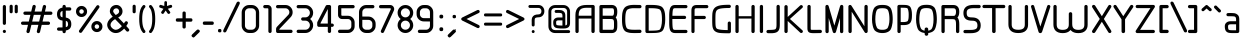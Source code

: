 SplineFontDB: 3.0
FontName: WebAtlas
FullName: WebAtlas
FamilyName: WebAtlas
Weight: Regular
Copyright: MIT License 2018, Louis MORAES.
Version: 1.0.0
ItalicAngle: 0
UnderlinePosition: -170
UnderlineWidth: 50
Ascent: 800
Descent: 200
InvalidEm: 0
sfntRevision: 0x00010000
LayerCount: 2
Layer: 0 1 "Arri+AOgA-re" 1
Layer: 1 1 "Avant" 0
XUID: [1021 206 1625637039 14079]
StyleMap: 0x0040
FSType: 8
OS2Version: 3
OS2_WeightWidthSlopeOnly: 0
OS2_UseTypoMetrics: 0
CreationTime: 1375896762
ModificationTime: 1574449169
PfmFamily: 81
TTFWeight: 400
TTFWidth: 5
LineGap: 0
VLineGap: 0
Panose: 0 0 5 0 0 0 0 0 0 0
OS2TypoAscent: 700
OS2TypoAOffset: 0
OS2TypoDescent: -201
OS2TypoDOffset: 0
OS2TypoLinegap: 299
OS2WinAscent: 999
OS2WinAOffset: 0
OS2WinDescent: 201
OS2WinDOffset: 0
HheadAscent: 999
HheadAOffset: 0
HheadDescent: -201
HheadDOffset: 0
OS2SubXSize: 650
OS2SubYSize: 600
OS2SubXOff: 0
OS2SubYOff: 75
OS2SupXSize: 650
OS2SupYSize: 600
OS2SupXOff: 0
OS2SupYOff: 350
OS2StrikeYSize: 50
OS2StrikeYPos: 292
OS2CapHeight: 690
OS2XHeight: 487
OS2Vendor: 'UKWN'
OS2CodePages: 20000097.00000000
OS2UnicodeRanges: 00002eff.00000000.00000000.00000000
Lookup: 258 0 0 "'kern' Cr+AOkA-nage horizontal dans Latin lookup 0" { "'kern' Cr+AOkA-nage horizontal dans Latin lookup 0-1" [150,15,0] } ['kern' ('DFLT' <'dflt' > 'latn' <'dflt' > ) ]
MarkAttachClasses: 1
DEI: 91125
KernClass2: 4 4 "'kern' Cr+AOkA-nage horizontal dans Latin lookup 0-1"
 3 T Y
 3 V F
 196 a c d e g m n o p q r s u v w x y z agrave aacute acircumflex adieresis egrave eacute ecircumflex edieresis ograve oacute ocircumflex odieresis ugrave uacute ucircumflex udieresis yacute ydieresis
 3 T Y
 1 V
 196 a c d e g m n o p q r s u v w x y z agrave aacute acircumflex adieresis egrave eacute ecircumflex edieresis ograve oacute ocircumflex odieresis ugrave uacute ucircumflex udieresis yacute ydieresis
 0 {} 0 {} 0 {} 0 {} 0 {} 70 {} 50 {} -80 {} 0 {} 50 {} 30 {} -40 {} 0 {} -80 {} -40 {} 0 {}
TtTable: prep
MPPEM
PUSHW_1
 200
GT
IF
PUSHB_2
 1
 1
INSTCTRL
EIF
PUSHW_2
 2048
 2048
MUL
DUP
PUSHB_1
 1
SWAP
WCVTP
DUP
PUSHB_1
 3
SWAP
WCVTF
PUSHB_1
 20
RCVT
DUP
DUP
MPPEM
PUSHB_1
 14
LTEQ
MPPEM
PUSHB_1
 6
GTEQ
AND
IF
PUSHB_1
 52
ELSE
PUSHB_1
 40
EIF
ADD
FLOOR
DUP
ROLL
NEQ
IF
PUSHB_1
 2
CINDEX
SUB
PUSHB_1
 1
RCVT
MUL
SWAP
DIV
PUSHB_1
 2
SWAP
WCVTP
PUSHB_4
 10
 10
 5
 4
CALL
PUSHB_4
 11
 16
 5
 4
CALL
PUSHB_4
 17
 22
 5
 4
CALL
EIF
PUSHB_3
 4
 40
 8
RCVT
GT
WCVTP
PUSHB_4
 11
 16
 6
 4
CALL
PUSHB_2
 6
 1
WCVTP
PUSHB_2
 36
 1
GETINFO
LTEQ
IF
PUSHB_1
 64
GETINFO
IF
PUSHB_2
 6
 3
WCVTP
PUSHB_2
 38
 1
GETINFO
LTEQ
IF
PUSHW_1
 1024
GETINFO
IF
PUSHB_2
 6
 1
WCVTP
EIF
EIF
EIF
EIF
PUSHW_1
 511
SCANCTRL
PUSHB_1
 4
SCANTYPE
PUSHB_2
 5
 0
WCVTP
EndTTInstrs
TtTable: fpgm
PUSHB_1
 0
FDEF
PUSHB_1
 32
ADD
FLOOR
ENDF
PUSHB_1
 1
FDEF
DUP
ABS
DUP
PUSHB_1
 192
LT
PUSHB_1
 4
MINDEX
AND
PUSHB_1
 4
RCVT
OR
IF
POP
SWAP
POP
ELSE
ROLL
IF
DUP
PUSHB_1
 80
LT
IF
POP
PUSHB_1
 64
EIF
ELSE
DUP
PUSHB_1
 56
LT
IF
POP
PUSHB_1
 56
EIF
EIF
DUP
PUSHB_1
 10
RCVT
SUB
ABS
PUSHB_1
 40
LT
IF
POP
PUSHB_1
 10
RCVT
DUP
PUSHB_1
 48
LT
IF
POP
PUSHB_1
 48
EIF
ELSE
DUP
PUSHB_1
 192
LT
IF
DUP
FLOOR
DUP
ROLL
ROLL
SUB
DUP
PUSHB_1
 10
LT
IF
ADD
ELSE
DUP
PUSHB_1
 32
LT
IF
POP
PUSHB_1
 10
ADD
ELSE
DUP
PUSHB_1
 54
LT
IF
POP
PUSHB_1
 54
ADD
ELSE
ADD
EIF
EIF
EIF
ELSE
PUSHB_1
 0
CALL
EIF
EIF
SWAP
PUSHB_1
 0
LT
IF
NEG
EIF
EIF
ENDF
PUSHB_1
 2
FDEF
DUP
RCVT
DUP
PUSHB_1
 4
CINDEX
SUB
ABS
DUP
PUSHB_1
 5
RS
LT
IF
PUSHB_1
 5
SWAP
WS
PUSHB_1
 6
SWAP
WS
ELSE
POP
POP
EIF
PUSHB_1
 1
ADD
ENDF
PUSHB_1
 3
FDEF
SWAP
POP
SWAP
POP
DUP
ABS
PUSHB_2
 5
 98
WS
DUP
PUSHB_1
 6
SWAP
WS
PUSHB_3
 10
 1
 2
LOOPCALL
POP
DUP
PUSHB_1
 6
RS
DUP
ROLL
DUP
ROLL
PUSHB_1
 0
CALL
PUSHB_2
 48
 5
CINDEX
ROLL
LTEQ
IF
ADD
LT
ELSE
SUB
GT
EIF
IF
SWAP
EIF
POP
DUP
PUSHB_1
 64
GTEQ
IF
PUSHB_1
 0
CALL
ELSE
POP
PUSHB_1
 64
EIF
SWAP
PUSHB_1
 0
LT
IF
NEG
EIF
ENDF
PUSHB_1
 4
FDEF
PUSHB_1
 8
SWAP
WS
PUSHB_1
 7
SWAP
WS
PUSHB_1
 0
SWAP
WS
PUSHB_1
 0
RS
PUSHB_1
 7
RS
LTEQ
IF
PUSHB_1
 8
RS
CALL
PUSHB_3
 0
 1
 0
RS
ADD
WS
PUSHB_1
 22
NEG
JMPR
EIF
ENDF
PUSHB_1
 5
FDEF
PUSHB_1
 0
RS
DUP
RCVT
DUP
PUSHB_1
 2
RCVT
MUL
PUSHB_1
 1
RCVT
DIV
ADD
WCVTP
ENDF
PUSHB_1
 6
FDEF
PUSHB_1
 0
RS
DUP
RCVT
DUP
PUSHB_1
 0
CALL
SWAP
PUSHB_2
 6
 4
CINDEX
ADD
DUP
RCVT
ROLL
SWAP
SUB
DUP
ABS
DUP
PUSHB_1
 32
LT
IF
POP
PUSHB_1
 0
ELSE
PUSHB_1
 48
LT
IF
PUSHB_1
 32
ELSE
PUSHB_1
 64
EIF
EIF
SWAP
PUSHB_1
 0
LT
IF
NEG
EIF
PUSHB_1
 3
CINDEX
SWAP
SUB
WCVTP
WCVTP
ENDF
PUSHB_1
 7
FDEF
PUSHB_2
 5
 5
RCVT
PUSHB_1
 1
SUB
WCVTP
ENDF
PUSHB_1
 8
FDEF
PUSHB_1
 1
ADD
DUP
DUP
PUSHB_1
 10
RS
MD[orig]
PUSHB_1
 0
LT
IF
DUP
PUSHB_1
 10
SWAP
WS
EIF
PUSHB_1
 11
RS
MD[orig]
PUSHB_1
 0
GT
IF
DUP
PUSHB_1
 11
SWAP
WS
EIF
ENDF
PUSHB_1
 9
FDEF
DUP
PUSHW_1
 1024
DIV
DUP
PUSHW_1
 1024
MUL
ROLL
SWAP
SUB
PUSHB_1
 12
RS
ADD
DUP
ROLL
ADD
DUP
PUSHB_1
 12
SWAP
WS
SWAP
ENDF
PUSHB_1
 10
FDEF
PUSHB_2
 0
 13
RS
NEQ
IF
PUSHB_2
 13
 13
RS
PUSHB_1
 1
SUB
WS
PUSHB_1
 9
CALL
EIF
PUSHB_1
 0
RS
PUSHB_1
 2
CINDEX
WS
PUSHB_3
 0
 1
 0
RS
ADD
WS
PUSHB_2
 10
 2
CINDEX
WS
PUSHB_2
 11
 2
CINDEX
WS
PUSHB_1
 1
SZPS
SWAP
DUP
PUSHB_1
 3
CINDEX
LT
IF
PUSHB_1
 0
RS
PUSHB_1
 4
CINDEX
WS
ROLL
ROLL
DUP
ROLL
SWAP
SUB
PUSHB_1
 8
LOOPCALL
POP
SWAP
PUSHB_1
 1
SUB
DUP
ROLL
SWAP
SUB
PUSHB_1
 8
LOOPCALL
POP
ELSE
PUSHB_1
 0
RS
PUSHB_1
 2
CINDEX
WS
PUSHB_1
 2
CINDEX
SUB
PUSHB_1
 8
LOOPCALL
POP
EIF
PUSHB_1
 10
RS
GC[orig]
PUSHB_1
 11
RS
GC[orig]
ADD
PUSHB_1
 128
DIV
DUP
PUSHB_1
 2
RCVT
MUL
PUSHB_1
 1
RCVT
DIV
ADD
PUSHB_2
 0
 0
SZP0
SWAP
WCVTP
PUSHB_1
 1
RS
PUSHB_1
 0
MIAP[no-rnd]
PUSHB_3
 1
 1
 1
RS
ADD
WS
ENDF
PUSHB_1
 11
FDEF
PUSHB_2
 0
 5
RCVT
EQ
IF
SVTCA[y-axis]
PUSHB_1
 13
SWAP
WS
DUP
ADD
PUSHB_1
 1
SUB
PUSHB_6
 14
 14
 1
 0
 12
 0
WS
WS
ROLL
ADD
PUSHB_2
 10
 4
CALL
PUSHB_1
 105
CALL
ELSE
CLEAR
EIF
ENDF
PUSHB_1
 12
FDEF
PUSHB_2
 0
 11
CALL
ENDF
PUSHB_1
 13
FDEF
PUSHB_2
 1
 11
CALL
ENDF
PUSHB_1
 14
FDEF
PUSHB_2
 2
 11
CALL
ENDF
PUSHB_1
 15
FDEF
PUSHB_2
 3
 11
CALL
ENDF
PUSHB_1
 16
FDEF
PUSHB_2
 4
 11
CALL
ENDF
PUSHB_1
 17
FDEF
PUSHB_2
 5
 11
CALL
ENDF
PUSHB_1
 18
FDEF
PUSHB_2
 6
 11
CALL
ENDF
PUSHB_1
 19
FDEF
PUSHB_2
 7
 11
CALL
ENDF
PUSHB_1
 20
FDEF
PUSHB_2
 8
 11
CALL
ENDF
PUSHB_1
 21
FDEF
PUSHB_2
 9
 11
CALL
ENDF
PUSHB_1
 22
FDEF
PUSHB_1
 7
CALL
PUSHB_2
 0
 5
RCVT
EQ
IF
SVTCA[y-axis]
PUSHB_1
 13
SWAP
WS
DUP
ADD
PUSHB_1
 1
SUB
PUSHB_6
 14
 14
 1
 0
 12
 0
WS
WS
ROLL
ADD
PUSHB_2
 10
 4
CALL
PUSHB_1
 105
CALL
ELSE
CLEAR
EIF
ENDF
PUSHB_1
 23
FDEF
PUSHB_2
 0
 22
CALL
ENDF
PUSHB_1
 24
FDEF
PUSHB_2
 1
 22
CALL
ENDF
PUSHB_1
 25
FDEF
PUSHB_2
 2
 22
CALL
ENDF
PUSHB_1
 26
FDEF
PUSHB_2
 3
 22
CALL
ENDF
PUSHB_1
 27
FDEF
PUSHB_2
 4
 22
CALL
ENDF
PUSHB_1
 28
FDEF
PUSHB_2
 5
 22
CALL
ENDF
PUSHB_1
 29
FDEF
PUSHB_2
 6
 22
CALL
ENDF
PUSHB_1
 30
FDEF
PUSHB_2
 7
 22
CALL
ENDF
PUSHB_1
 31
FDEF
PUSHB_2
 8
 22
CALL
ENDF
PUSHB_1
 32
FDEF
PUSHB_2
 9
 22
CALL
ENDF
PUSHB_1
 33
FDEF
DUP
ADD
PUSHB_1
 14
ADD
DUP
RS
SWAP
PUSHB_1
 1
ADD
RS
PUSHB_1
 2
CINDEX
PUSHB_1
 2
CINDEX
LTEQ
IF
SWAP
DUP
ALIGNRP
PUSHB_1
 1
ADD
SWAP
PUSHB_1
 18
NEG
JMPR
ELSE
POP
POP
EIF
ENDF
PUSHB_1
 34
FDEF
PUSHB_1
 33
CALL
PUSHB_1
 33
LOOPCALL
ENDF
PUSHB_1
 35
FDEF
DUP
DUP
GC[orig]
DUP
DUP
PUSHB_1
 2
RCVT
MUL
PUSHB_1
 1
RCVT
DIV
ADD
SWAP
SUB
SHPIX
SWAP
DUP
ROLL
NEQ
IF
DUP
GC[orig]
DUP
DUP
PUSHB_1
 2
RCVT
MUL
PUSHB_1
 1
RCVT
DIV
ADD
SWAP
SUB
SHPIX
ELSE
POP
EIF
ENDF
PUSHB_1
 36
FDEF
PUSHB_2
 0
 5
RCVT
EQ
IF
SVTCA[y-axis]
PUSHB_1
 1
SZPS
PUSHB_1
 35
LOOPCALL
PUSHB_1
 1
SZP2
IUP[y]
ELSE
CLEAR
EIF
ENDF
PUSHB_1
 37
FDEF
PUSHB_1
 7
CALL
PUSHB_2
 0
 5
RCVT
EQ
IF
SVTCA[y-axis]
PUSHB_1
 1
SZPS
PUSHB_1
 35
LOOPCALL
PUSHB_1
 1
SZP2
IUP[y]
ELSE
CLEAR
EIF
ENDF
PUSHB_1
 38
FDEF
DUP
SHC[rp1]
PUSHB_1
 1
ADD
ENDF
PUSHB_1
 39
FDEF
SVTCA[y-axis]
PUSHB_1
 3
RCVT
MUL
PUSHB_1
 1
RCVT
DIV
PUSHB_1
 0
CALL
PUSHB_1
 2
RCVT
MUL
PUSHB_1
 1
RCVT
DIV
PUSHB_1
 0
CALL
PUSHB_1
 0
SZPS
PUSHB_5
 0
 0
 0
 0
 0
WCVTP
MIAP[no-rnd]
SWAP
SHPIX
PUSHB_2
 38
 1
SZP2
LOOPCALL
ENDF
PUSHB_1
 40
FDEF
DUP
ALIGNRP
DUP
GC[orig]
DUP
PUSHB_1
 2
RCVT
MUL
PUSHB_1
 1
RCVT
DIV
ADD
PUSHB_1
 0
RS
SUB
SHPIX
ENDF
PUSHB_1
 41
FDEF
MDAP[no-rnd]
SLOOP
ALIGNRP
ENDF
PUSHB_1
 42
FDEF
DUP
ALIGNRP
DUP
GC[orig]
DUP
PUSHB_1
 2
RCVT
MUL
PUSHB_1
 1
RCVT
DIV
ADD
PUSHB_1
 0
RS
SUB
PUSHB_1
 1
RS
MUL
SHPIX
ENDF
PUSHB_1
 43
FDEF
PUSHB_2
 2
 0
SZPS
CINDEX
DUP
MDAP[no-rnd]
DUP
GC[orig]
PUSHB_1
 0
SWAP
WS
PUSHB_1
 2
CINDEX
MD[grid]
ROLL
ROLL
GC[orig]
SWAP
GC[orig]
SWAP
SUB
DIV
PUSHB_1
 1
SWAP
WS
PUSHB_3
 42
 1
 1
SZP2
SZP1
LOOPCALL
ENDF
PUSHB_1
 44
FDEF
PUSHB_1
 0
SZPS
PUSHB_1
 4
CINDEX
PUSHB_1
 4
CINDEX
GC[orig]
SWAP
GC[orig]
SWAP
SUB
PUSHB_1
 6
RCVT
CALL
NEG
ROLL
MDAP[no-rnd]
SWAP
DUP
DUP
ALIGNRP
ROLL
SHPIX
ENDF
PUSHB_1
 45
FDEF
PUSHB_1
 0
SZPS
PUSHB_1
 4
CINDEX
PUSHB_1
 4
CINDEX
DUP
MDAP[no-rnd]
GC[orig]
SWAP
GC[orig]
SWAP
SUB
DUP
PUSHB_1
 4
SWAP
WS
PUSHB_1
 6
RCVT
CALL
DUP
PUSHB_1
 96
LT
IF
DUP
PUSHB_1
 64
LTEQ
IF
PUSHB_4
 2
 32
 3
 32
ELSE
PUSHB_4
 2
 38
 3
 26
EIF
WS
WS
SWAP
DUP
PUSHB_1
 9
RS
DUP
ROLL
SWAP
GC[orig]
SWAP
GC[orig]
SWAP
SUB
SWAP
GC[cur]
ADD
PUSHB_1
 4
RS
PUSHB_1
 128
DIV
ADD
DUP
PUSHB_1
 0
CALL
DUP
ROLL
ROLL
SUB
DUP
PUSHB_1
 2
RS
ADD
ABS
SWAP
PUSHB_1
 3
RS
SUB
ABS
LT
IF
PUSHB_1
 2
RS
SUB
ELSE
PUSHB_1
 3
RS
ADD
EIF
PUSHB_1
 3
CINDEX
PUSHB_1
 128
DIV
SUB
SWAP
DUP
DUP
PUSHB_1
 4
MINDEX
SWAP
GC[cur]
SUB
SHPIX
ELSE
SWAP
PUSHB_1
 9
RS
GC[cur]
PUSHB_1
 2
CINDEX
PUSHB_1
 9
RS
GC[orig]
SWAP
GC[orig]
SWAP
SUB
ADD
DUP
PUSHB_1
 4
RS
PUSHB_1
 128
DIV
ADD
SWAP
DUP
PUSHB_1
 0
CALL
SWAP
PUSHB_1
 4
RS
ADD
PUSHB_1
 0
CALL
PUSHB_1
 5
CINDEX
SUB
PUSHB_1
 5
CINDEX
PUSHB_1
 128
DIV
PUSHB_1
 4
MINDEX
SUB
DUP
PUSHB_1
 4
CINDEX
ADD
ABS
SWAP
PUSHB_1
 3
CINDEX
ADD
ABS
LT
IF
POP
ELSE
SWAP
POP
EIF
SWAP
DUP
DUP
PUSHB_1
 4
MINDEX
SWAP
GC[cur]
SUB
SHPIX
EIF
ENDF
PUSHB_1
 46
FDEF
PUSHB_1
 0
SZPS
DUP
DUP
DUP
PUSHB_1
 5
MINDEX
DUP
MDAP[no-rnd]
GC[orig]
SWAP
GC[orig]
SWAP
SUB
SWAP
ALIGNRP
SHPIX
ENDF
PUSHB_1
 47
FDEF
PUSHB_1
 0
SZPS
DUP
PUSHB_1
 9
SWAP
WS
DUP
DUP
DUP
GC[cur]
SWAP
GC[orig]
PUSHB_1
 0
CALL
SWAP
SUB
SHPIX
ENDF
PUSHB_1
 48
FDEF
PUSHB_1
 0
SZPS
PUSHB_1
 3
CINDEX
PUSHB_1
 2
CINDEX
GC[orig]
SWAP
GC[orig]
SWAP
SUB
PUSHB_1
 0
EQ
IF
MDAP[no-rnd]
DUP
ALIGNRP
SWAP
POP
ELSE
PUSHB_1
 2
CINDEX
PUSHB_1
 2
CINDEX
GC[orig]
SWAP
GC[orig]
SWAP
SUB
DUP
PUSHB_1
 5
CINDEX
PUSHB_1
 4
CINDEX
GC[orig]
SWAP
GC[orig]
SWAP
SUB
PUSHB_1
 6
CINDEX
PUSHB_1
 5
CINDEX
MD[grid]
PUSHB_1
 2
CINDEX
SUB
PUSHB_1
 1
RCVT
MUL
SWAP
DIV
MUL
PUSHB_1
 1
RCVT
DIV
ADD
SWAP
MDAP[no-rnd]
SWAP
DUP
DUP
ALIGNRP
ROLL
SHPIX
SWAP
POP
EIF
ENDF
PUSHB_1
 49
FDEF
PUSHB_1
 0
SZPS
DUP
PUSHB_1
 9
RS
DUP
MDAP[no-rnd]
GC[orig]
SWAP
GC[orig]
SWAP
SUB
DUP
ADD
PUSHB_1
 32
ADD
FLOOR
PUSHB_1
 128
DIV
SWAP
DUP
DUP
ALIGNRP
ROLL
SHPIX
ENDF
PUSHB_1
 50
FDEF
SWAP
DUP
MDAP[no-rnd]
GC[cur]
PUSHB_1
 2
CINDEX
GC[cur]
GT
IF
DUP
ALIGNRP
EIF
MDAP[no-rnd]
PUSHB_2
 34
 1
SZP1
CALL
ENDF
PUSHB_1
 51
FDEF
SWAP
DUP
MDAP[no-rnd]
GC[cur]
PUSHB_1
 2
CINDEX
GC[cur]
LT
IF
DUP
ALIGNRP
EIF
MDAP[no-rnd]
PUSHB_2
 34
 1
SZP1
CALL
ENDF
PUSHB_1
 52
FDEF
SWAP
DUP
MDAP[no-rnd]
GC[cur]
PUSHB_1
 2
CINDEX
GC[cur]
GT
IF
DUP
ALIGNRP
EIF
SWAP
DUP
MDAP[no-rnd]
GC[cur]
PUSHB_1
 2
CINDEX
GC[cur]
LT
IF
DUP
ALIGNRP
EIF
MDAP[no-rnd]
PUSHB_2
 34
 1
SZP1
CALL
ENDF
PUSHB_1
 59
FDEF
PUSHB_1
 0
SZP2
DUP
GC[orig]
PUSHB_1
 0
SWAP
WS
PUSHB_3
 0
 1
 1
SZP2
SZP1
SZP0
MDAP[no-rnd]
PUSHB_1
 40
LOOPCALL
ENDF
PUSHB_1
 60
FDEF
PUSHB_1
 0
SZP2
DUP
GC[orig]
PUSHB_1
 0
SWAP
WS
PUSHB_3
 0
 1
 1
SZP2
SZP1
SZP0
MDAP[no-rnd]
PUSHB_1
 40
LOOPCALL
ENDF
PUSHB_1
 61
FDEF
PUSHB_2
 0
 1
SZP1
SZP0
PUSHB_1
 41
LOOPCALL
ENDF
PUSHB_1
 62
FDEF
PUSHB_1
 43
LOOPCALL
ENDF
PUSHB_1
 53
FDEF
PUSHB_1
 44
CALL
SWAP
DUP
MDAP[no-rnd]
GC[cur]
PUSHB_1
 2
CINDEX
GC[cur]
GT
IF
DUP
ALIGNRP
EIF
MDAP[no-rnd]
PUSHB_2
 34
 1
SZP1
CALL
ENDF
PUSHB_1
 73
FDEF
PUSHB_3
 0
 0
 53
CALL
ENDF
PUSHB_1
 74
FDEF
PUSHB_3
 0
 1
 53
CALL
ENDF
PUSHB_1
 75
FDEF
PUSHB_3
 1
 0
 53
CALL
ENDF
PUSHB_1
 76
FDEF
PUSHB_3
 1
 1
 53
CALL
ENDF
PUSHB_1
 54
FDEF
PUSHB_1
 45
CALL
ROLL
DUP
DUP
ALIGNRP
PUSHB_1
 4
SWAP
WS
ROLL
SHPIX
SWAP
DUP
MDAP[no-rnd]
GC[cur]
PUSHB_1
 2
CINDEX
GC[cur]
GT
IF
DUP
ALIGNRP
EIF
MDAP[no-rnd]
PUSHB_2
 34
 1
SZP1
CALL
PUSHB_1
 4
RS
MDAP[no-rnd]
PUSHB_1
 34
CALL
ENDF
PUSHB_1
 85
FDEF
PUSHB_3
 0
 0
 54
CALL
ENDF
PUSHB_1
 86
FDEF
PUSHB_3
 0
 1
 54
CALL
ENDF
PUSHB_1
 87
FDEF
PUSHB_3
 1
 0
 54
CALL
ENDF
PUSHB_1
 88
FDEF
PUSHB_3
 1
 1
 54
CALL
ENDF
PUSHB_1
 55
FDEF
PUSHB_1
 0
SZPS
PUSHB_1
 4
CINDEX
PUSHB_1
 4
MINDEX
DUP
MDAP[no-rnd]
GC[orig]
SWAP
GC[orig]
SWAP
SUB
PUSHB_1
 6
RCVT
CALL
SWAP
DUP
ALIGNRP
DUP
MDAP[no-rnd]
SWAP
SHPIX
PUSHB_2
 34
 1
SZP1
CALL
ENDF
PUSHB_1
 77
FDEF
PUSHB_3
 0
 0
 55
CALL
ENDF
PUSHB_1
 78
FDEF
PUSHB_3
 0
 1
 55
CALL
ENDF
PUSHB_1
 79
FDEF
PUSHB_3
 1
 0
 55
CALL
ENDF
PUSHB_1
 80
FDEF
PUSHB_3
 1
 1
 55
CALL
ENDF
PUSHB_1
 56
FDEF
PUSHB_2
 9
 4
CINDEX
WS
PUSHB_1
 0
SZPS
PUSHB_1
 4
CINDEX
PUSHB_1
 4
CINDEX
DUP
MDAP[no-rnd]
GC[orig]
SWAP
GC[orig]
SWAP
SUB
DUP
PUSHB_1
 4
SWAP
WS
PUSHB_1
 6
RCVT
CALL
DUP
PUSHB_1
 96
LT
IF
DUP
PUSHB_1
 64
LTEQ
IF
PUSHB_4
 2
 32
 3
 32
ELSE
PUSHB_4
 2
 38
 3
 26
EIF
WS
WS
SWAP
DUP
GC[orig]
PUSHB_1
 4
RS
PUSHB_1
 128
DIV
ADD
DUP
PUSHB_1
 0
CALL
DUP
ROLL
ROLL
SUB
DUP
PUSHB_1
 2
RS
ADD
ABS
SWAP
PUSHB_1
 3
RS
SUB
ABS
LT
IF
PUSHB_1
 2
RS
SUB
ELSE
PUSHB_1
 3
RS
ADD
EIF
PUSHB_1
 3
CINDEX
PUSHB_1
 128
DIV
SUB
PUSHB_1
 2
CINDEX
GC[cur]
SUB
SHPIX
SWAP
DUP
ALIGNRP
SWAP
SHPIX
ELSE
POP
DUP
DUP
GC[cur]
SWAP
GC[orig]
PUSHB_1
 0
CALL
SWAP
SUB
SHPIX
POP
EIF
PUSHB_2
 34
 1
SZP1
CALL
ENDF
PUSHB_1
 65
FDEF
PUSHB_3
 0
 0
 56
CALL
ENDF
PUSHB_1
 66
FDEF
PUSHB_3
 0
 1
 56
CALL
ENDF
PUSHB_1
 67
FDEF
PUSHB_3
 1
 0
 56
CALL
ENDF
PUSHB_1
 68
FDEF
PUSHB_3
 1
 1
 56
CALL
ENDF
PUSHB_1
 64
FDEF
PUSHB_1
 9
SWAP
WS
PUSHB_1
 63
CALL
ENDF
PUSHB_1
 57
FDEF
PUSHB_1
 44
CALL
MDAP[no-rnd]
PUSHB_2
 34
 1
SZP1
CALL
ENDF
PUSHB_1
 69
FDEF
PUSHB_3
 0
 0
 57
CALL
ENDF
PUSHB_1
 70
FDEF
PUSHB_3
 0
 1
 57
CALL
ENDF
PUSHB_1
 71
FDEF
PUSHB_3
 1
 0
 57
CALL
ENDF
PUSHB_1
 72
FDEF
PUSHB_3
 1
 1
 57
CALL
ENDF
PUSHB_1
 58
FDEF
PUSHB_1
 45
CALL
POP
SWAP
DUP
DUP
ALIGNRP
PUSHB_1
 4
SWAP
WS
SWAP
SHPIX
PUSHB_2
 34
 1
SZP1
CALL
PUSHB_1
 4
RS
MDAP[no-rnd]
PUSHB_1
 34
CALL
ENDF
PUSHB_1
 81
FDEF
PUSHB_3
 0
 0
 58
CALL
ENDF
PUSHB_1
 82
FDEF
PUSHB_3
 0
 1
 58
CALL
ENDF
PUSHB_1
 83
FDEF
PUSHB_3
 1
 0
 58
CALL
ENDF
PUSHB_1
 84
FDEF
PUSHB_3
 1
 1
 58
CALL
ENDF
PUSHB_1
 63
FDEF
PUSHB_1
 0
SZPS
RCVT
SWAP
DUP
MDAP[no-rnd]
DUP
GC[cur]
ROLL
SWAP
SUB
SHPIX
PUSHB_2
 34
 1
SZP1
CALL
ENDF
PUSHB_1
 89
FDEF
PUSHB_1
 46
CALL
MDAP[no-rnd]
PUSHB_2
 34
 1
SZP1
CALL
ENDF
PUSHB_1
 90
FDEF
PUSHB_1
 46
CALL
PUSHB_1
 50
CALL
ENDF
PUSHB_1
 91
FDEF
PUSHB_1
 46
CALL
PUSHB_1
 51
CALL
ENDF
PUSHB_1
 92
FDEF
PUSHB_1
 0
SZPS
PUSHB_1
 46
CALL
PUSHB_1
 52
CALL
ENDF
PUSHB_1
 93
FDEF
PUSHB_1
 47
CALL
MDAP[no-rnd]
PUSHB_2
 34
 1
SZP1
CALL
ENDF
PUSHB_1
 94
FDEF
PUSHB_1
 47
CALL
PUSHB_1
 50
CALL
ENDF
PUSHB_1
 95
FDEF
PUSHB_1
 47
CALL
PUSHB_1
 51
CALL
ENDF
PUSHB_1
 96
FDEF
PUSHB_1
 47
CALL
PUSHB_1
 52
CALL
ENDF
PUSHB_1
 97
FDEF
PUSHB_1
 48
CALL
MDAP[no-rnd]
PUSHB_2
 34
 1
SZP1
CALL
ENDF
PUSHB_1
 98
FDEF
PUSHB_1
 48
CALL
PUSHB_1
 50
CALL
ENDF
PUSHB_1
 99
FDEF
PUSHB_1
 48
CALL
PUSHB_1
 51
CALL
ENDF
PUSHB_1
 100
FDEF
PUSHB_1
 48
CALL
PUSHB_1
 52
CALL
ENDF
PUSHB_1
 101
FDEF
PUSHB_1
 49
CALL
MDAP[no-rnd]
PUSHB_2
 34
 1
SZP1
CALL
ENDF
PUSHB_1
 102
FDEF
PUSHB_1
 49
CALL
PUSHB_1
 50
CALL
ENDF
PUSHB_1
 103
FDEF
PUSHB_1
 49
CALL
PUSHB_1
 51
CALL
ENDF
PUSHB_1
 104
FDEF
PUSHB_1
 49
CALL
PUSHB_1
 52
CALL
ENDF
PUSHB_1
 105
FDEF
CALL
PUSHB_1
 8
NEG
PUSHB_1
 3
DEPTH
LT
JROT
PUSHB_1
 1
SZP2
IUP[y]
ENDF
EndTTInstrs
ShortTable: cvt  23
  0
  0
  0
  0
  0
  0
  0
  88
  72
  88
  72
  690
  0
  700
  487
  0
  -201
  703
  -12
  700
  499
  -12
  -202
EndShort
ShortTable: maxp 16
  1
  0
  176
  1684
  22
  0
  0
  2
  34
  48
  106
  0
  137
  0
  0
  0
EndShort
LangName: 1033 "Copyright +AKkA 2018, Louis MORAES." "" "" "FontForge 2.0 : WebAtlas : 18-3-2018" "" "" "" "" "" "Louis MORAES"
GaspTable: 1 65535 15 1
Encoding: UnicodeBmp
UnicodeInterp: none
NameList: AGL For New Fonts
DisplaySize: -48
AntiAlias: 1
FitToEm: 0
WinInfo: 0 39 14
BeginPrivate: 0
EndPrivate
Grid
-1000 700 m 0
 2000 700 l 1024
  Named: "max-height"
-1000 500 m 0
 2000 500 l 1024
  Named: "min-height"
-1000 -100 m 0
 2000 -100 l 1024
  Named: "Ground"
-1000 900 m 0
 2000 900 l 1024
  Named: "hauteur max"
EndSplineSet
TeXData: 1 0 0 188743 94371 62914 523663 1048576 62914 783286 444596 497025 792723 393216 433062 380633 303038 157286 324010 404750 52429 2506097 1059062 262144
BeginChars: 65539 140

StartChar: .notdef
Encoding: 65536 -1 0
Width: 600
Flags: W
LayerCount: 2
Fore
Validated: 1
EndChar

StartChar: .null
Encoding: 65537 -1 1
Width: 0
GlyphClass: 2
Flags: W
LayerCount: 2
Fore
Validated: 1
EndChar

StartChar: nonmarkingreturn
Encoding: 65538 -1 2
Width: 333
GlyphClass: 2
Flags: W
LayerCount: 2
Fore
Validated: 1
EndChar

StartChar: asterisk
Encoding: 42 42 3
Width: 433
VWidth: 0
GlyphClass: 2
Flags: W
LayerCount: 2
Fore
SplineSet
215.42578125 796.00390625 m 0,0,1
 216.823242188 796.069335938 216.823242188 796.069335938 218.163085938 796.069335938 c 0,2,3
 249.604492188 796.069335938 249.604492188 796.069335938 250.09375 760.196289062 c 0,4,5
 250.09375 760.11328125 250.09375 760.11328125 250.3828125 680.4296875 c 2,6,-1
 250.40234375 674.96875 l 1,7,-1
 255.150390625 676.63671875 l 2,8,9
 320.109375 697.590820312 320.109375 697.590820312 330.71484375 701.028320312 c 0,10,11
 339.740234375 703.96484375 339.740234375 703.96484375 347.12890625 703.96484375 c 0,12,13
 370.608398438 703.96484375 370.608398438 703.96484375 377.5546875 674.305664062 c 0,14,15
 378.998046875 668.147460938 378.998046875 668.147460938 378.998046875 662.7890625 c 0,16,17
 378.998046875 640.1484375 378.998046875 640.1484375 353.241210938 631.770507812 c 0,18,19
 338.935546875 627.091796875 338.935546875 627.091796875 312.765625 618.455078125 c 128,-1,20
 286.599609375 609.818359375 286.599609375 609.818359375 277.48828125 606.83203125 c 2,21,-1
 272.29296875 605.12890625 l 1,22,-1
 275.489257812 600.693359375 l 2,23,24
 314.431640625 546.64453125 314.431640625 546.64453125 322.13671875 536.04296875 c 0,25,26
 327.356445312 528.842773438 327.356445312 528.842773438 329.954101562 522.38671875 c 0,27,28
 332.384765625 516.34765625 332.384765625 516.34765625 332.384765625 510.876953125 c 0,29,30
 332.384765625 491.080078125 332.384765625 491.080078125 300.561523438 478.723632812 c 0,31,32
 295.088867188 476.720703125 295.088867188 476.720703125 289.950195312 476.720703125 c 0,33,34
 275.185546875 476.720703125 275.185546875 476.720703125 263.1796875 493.252929688 c 0,35,36
 254.798828125 505.282226562 254.798828125 505.282226562 240.04296875 527.314453125 c 128,-1,37
 225.288085938 549.356445312 225.288085938 549.356445312 219.799804688 557.569335938 c 2,38,-1
 216.853515625 561.979492188 l 1,39,-1
 213.90625 557.569335938 l 2,40,41
 179.122070312 505.529296875 179.122070312 505.529296875 170.534179688 493.298828125 c 0,42,43
 158.147460938 477.215820312 158.147460938 477.215820312 143.4375 477.215820312 c 0,44,45
 132.510742188 477.215820312 132.510742188 477.215820312 120.301757812 486.090820312 c 0,46,47
 103.4296875 498.356445312 103.4296875 498.356445312 103.4296875 513.51171875 c 0,48,49
 103.4296875 524.095703125 103.4296875 524.095703125 111.659179688 536.08984375 c 0,50,51
 119.647460938 547.18359375 119.647460938 547.18359375 136.508789062 570.538085938 c 128,-1,52
 153.361328125 593.881835938 153.361328125 593.881835938 158.271484375 600.69140625 c 2,53,-1
 161.466796875 605.122070312 l 1,54,-1
 156.278320312 606.830078125 l 2,55,56
 92.1875 627.936523438 92.1875 627.936523438 80.5361328125 631.76171875 c 0,57,58
 54.98046875 640.498046875 54.98046875 640.498046875 54.98046875 662.03125 c 0,59,60
 54.98046875 669.055664062 54.98046875 669.055664062 57.69921875 677.44140625 c 0,61,62
 66.15625 703.498046875 66.15625 703.498046875 88.1435546875 703.498046875 c 0,63,64
 94.92578125 703.498046875 94.92578125 703.498046875 102.99609375 701.018554688 c 0,65,66
 114.552734375 697.251953125 114.552734375 697.251953125 140.275390625 689.033203125 c 128,-1,67
 165.981445312 680.8203125 165.981445312 680.8203125 178.544921875 676.639648438 c 2,68,-1
 183.305664062 674.951171875 l 1,69,-1
 183.323242188 680.431640625 l 2,70,71
 183.366210938 693.71875 183.366210938 693.71875 183.461914062 720.3203125 c 128,-1,72
 183.55859375 746.909179688 183.55859375 746.909179688 183.611328125 760.188476562 c 0,73,74
 184.07421875 794.514648438 184.07421875 794.514648438 215.42578125 796.00390625 c 0,0,1
EndSplineSet
EndChar

StartChar: plus
Encoding: 43 43 4
Width: 506
VWidth: 37
GlyphClass: 2
Flags: W
LayerCount: 2
Fore
SplineSet
252 538 m 0,0,1
 294 538 294 538 294 496 c 2,2,-1
 294 371 l 1,3,-1
 294 367 l 1,4,-1
 297 367 l 1,5,-1
 419 367 l 2,6,7
 461 367 461 367 461 325 c 128,-1,8
 461 283 461 283 419 283 c 2,9,-1
 297 283 l 1,10,-1
 294 283 l 1,11,-1
 294 279 l 1,12,-1
 294 155 l 2,13,14
 294 112 294 112 253 112 c 128,-1,15
 212 112 212 112 212 154 c 2,16,-1
 212 279 l 1,17,-1
 212 283 l 1,18,-1
 209 283 l 1,19,-1
 87 283 l 2,20,21
 45 283 45 283 45 325 c 128,-1,22
 45 367 45 367 87 367 c 2,23,-1
 209 367 l 1,24,-1
 212 367 l 1,25,-1
 212 371 l 1,26,-1
 212 495 l 2,27,28
 212 538 212 538 252 538 c 0,0,1
EndSplineSet
EndChar

StartChar: hyphen
Encoding: 45 45 5
Width: 365
VWidth: 37
GlyphClass: 2
Flags: W
LayerCount: 2
Fore
SplineSet
88 288 m 2,0,-1
 278 288 l 6,1,2
 320 288 320 288 320 246 c 132,-1,3
 320 204 320 204 278 204 c 6,4,-1
 88 204 l 2,5,6
 45 204 45 204 45 246 c 128,-1,7
 45 288 45 288 88 288 c 2,0,-1
EndSplineSet
EndChar

StartChar: less
Encoding: 60 60 6
Width: 542
GlyphClass: 2
Flags: W
LayerCount: 2
Fore
SplineSet
452.870117188 577.111328125 m 0,0,1
 469.206054688 576.625976562 469.206054688 576.625976562 480.767578125 564.715820312 c 128,-1,2
 492.329101562 552.8046875 492.329101562 552.8046875 492.329101562 536.461914062 c 0,3,4
 492.329101562 525.802734375 492.329101562 525.802734375 485.510742188 515.032226562 c 128,-1,5
 478.692382812 504.262695312 478.692382812 504.262695312 469.05859375 499.703125 c 2,6,-1
 162.967773438 349.500976562 l 1,7,-1
 469.05859375 199.298828125 l 2,8,9
 478.70703125 194.744140625 478.70703125 194.744140625 485.536132812 183.96875 c 128,-1,10
 492.365234375 173.193359375 492.365234375 173.193359375 492.365234375 162.5234375 c 0,11,12
 492.365234375 145.686523438 492.365234375 145.686523438 480.44921875 133.771484375 c 128,-1,13
 468.534179688 121.85546875 468.534179688 121.85546875 451.697265625 121.85546875 c 0,14,15
 441.93359375 121.85546875 441.93359375 121.85546875 433.232421875 126.2890625 c 2,16,-1
 52.74609375 312.995117188 l 2,17,18
 43.3291015625 317.618164062 43.3291015625 317.618164062 36.6650390625 328.314453125 c 128,-1,19
 30 339.010742188 30 339.010742188 30 349.500976562 c 128,-1,20
 30 359.991210938 30 359.991210938 36.6650390625 370.6875 c 128,-1,21
 43.3291015625 381.383789062 43.3291015625 381.383789062 52.74609375 386.006835938 c 2,22,-1
 433.232421875 572.712890625 l 2,23,24
 441.920898438 577.129882812 441.920898438 577.129882812 451.6640625 577.129882812 c 0,25,26
 452.237304688 577.129882812 452.237304688 577.129882812 452.870117188 577.111328125 c 0,0,1
EndSplineSet
EndChar

StartChar: greater
Encoding: 62 62 7
Width: 542
GlyphClass: 2
Flags: W
LayerCount: 2
Fore
SplineSet
89.1298828125 577.111328125 m 0,0,1
 89.7626953125 577.129882812 89.7626953125 577.129882812 90.3359375 577.129882812 c 0,2,3
 100.079101562 577.129882812 100.079101562 577.129882812 108.767578125 572.712890625 c 2,4,-1
 489.25390625 386.006835938 l 2,5,6
 498.670898438 381.383789062 498.670898438 381.383789062 505.334960938 370.6875 c 128,-1,7
 512 359.991210938 512 359.991210938 512 349.500976562 c 128,-1,8
 512 339.010742188 512 339.010742188 505.334960938 328.314453125 c 128,-1,9
 498.670898438 317.618164062 498.670898438 317.618164062 489.25390625 312.995117188 c 2,10,-1
 108.767578125 126.2890625 l 2,11,12
 100.06640625 121.85546875 100.06640625 121.85546875 90.302734375 121.85546875 c 0,13,14
 73.4658203125 121.85546875 73.4658203125 121.85546875 61.55078125 133.771484375 c 128,-1,15
 49.634765625 145.686523438 49.634765625 145.686523438 49.634765625 162.5234375 c 0,16,17
 49.634765625 173.193359375 49.634765625 173.193359375 56.4638671875 183.96875 c 128,-1,18
 63.29296875 194.744140625 63.29296875 194.744140625 72.94140625 199.298828125 c 2,19,-1
 379.032226562 349.500976562 l 1,20,-1
 72.94140625 499.703125 l 2,21,22
 63.3076171875 504.262695312 63.3076171875 504.262695312 56.4892578125 515.032226562 c 128,-1,23
 49.6708984375 525.802734375 49.6708984375 525.802734375 49.6708984375 536.461914062 c 0,24,25
 49.6708984375 552.8046875 49.6708984375 552.8046875 61.232421875 564.715820312 c 128,-1,26
 72.7939453125 576.625976562 72.7939453125 576.625976562 89.1298828125 577.111328125 c 0,0,1
EndSplineSet
EndChar

StartChar: K
Encoding: 75 75 8
Width: 572
VWidth: 0
GlyphClass: 2
Flags: W
LayerCount: 2
Fore
SplineSet
451.846679688 686.237304688 m 2,0,1
 463.390625 698.0390625 463.390625 698.0390625 480.12109375 698.48046875 c 0,2,3
 498.020507812 698.48046875 498.020507812 698.48046875 510.004882812 686.877929688 c 128,-1,4
 522 675.264648438 522 675.264648438 522 658.8515625 c 0,5,6
 522 642.025390625 522 642.025390625 509.556640625 630.393554688 c 2,7,-1
 197.95703125 350.983398438 l 1,8,-1
 509.72265625 67.3916015625 l 2,9,10
 521.91015625 55.791015625 521.91015625 55.791015625 521.91015625 39.1748046875 c 0,11,12
 521.91015625 22.7626953125 521.91015625 22.7626953125 509.915039062 11.1494140625 c 128,-1,13
 497.920898438 -0.4638671875 497.920898438 -0.4638671875 480.967773438 -0.4638671875 c 0,14,15
 463.615234375 -0.4638671875 463.615234375 -0.4638671875 451.596679688 11.9541015625 c 2,16,-1
 141.76171875 301.044921875 l 1,17,-1
 141.76171875 39.93359375 l 2,18,19
 141.765625 22.56640625 141.765625 22.56640625 129.76953125 10.5703125 c 128,-1,20
 117.774414062 -1.4248046875 117.774414062 -1.4248046875 100.821289062 -1.4248046875 c 128,-1,21
 83.8681640625 -1.4248046875 83.8681640625 -1.4248046875 71.8740234375 10.5703125 c 0,22,23
 59.8779296875 22.17578125 59.8779296875 22.17578125 59.8779296875 38.5810546875 c 2,24,-1
 59.87890625 658.291015625 l 2,25,26
 59.87890625 674.673828125 59.87890625 674.673828125 71.6826171875 686.268554688 c 0,27,28
 83.732421875 698.104492188 83.732421875 698.104492188 100.306640625 698.107421875 c 0,29,30
 117.778320312 698.107421875 117.778320312 698.107421875 129.76953125 686.116210938 c 128,-1,31
 141.76171875 674.124023438 141.76171875 674.124023438 141.76171875 656.750976562 c 2,32,-1
 141.76171875 401 l 1,33,-1
 451.846679688 686.237304688 l 2,0,1
EndSplineSet
EndChar

StartChar: L
Encoding: 76 76 9
Width: 441
VWidth: 0
GlyphClass: 2
Flags: W
LayerCount: 2
Fore
SplineSet
71.8583984375 689.930664062 m 128,-1,1
 83.7197265625 701.58984375 83.7197265625 701.58984375 100.602539062 701.8359375 c 0,2,3
 118.174804688 701.8359375 118.174804688 701.8359375 130.223632812 690.216796875 c 128,-1,4
 142.275390625 678.59375 142.275390625 678.59375 142.275390625 662.16796875 c 2,5,-1
 142.272460938 212.432617188 l 2,6,7
 142.272460938 112.338867188 142.272460938 112.338867188 143.005859375 104.119140625 c 0,8,9
 144.352539062 89.0048828125 144.352539062 89.0048828125 147.327148438 84.34765625 c 0,10,11
 158.217773438 79.150390625 158.217773438 79.150390625 205.49609375 78.6787109375 c 0,12,13
 209.517578125 78.6416015625 209.517578125 78.6416015625 215.094726562 78.6416015625 c 0,14,15
 238.766601562 78.6416015625 238.766601562 78.6416015625 290.458984375 79.3125 c 0,16,17
 344.703125 80.142578125 344.703125 80.142578125 381.392578125 80.146484375 c 0,18,19
 398.8671875 80.146484375 398.8671875 80.146484375 410.915039062 68.0966796875 c 128,-1,20
 422.96875 56.044921875 422.96875 56.044921875 422.96875 39.0107421875 c 128,-1,21
 422.96875 21.9765625 422.96875 21.9765625 410.916992188 9.9248046875 c 128,-1,22
 399 -2 399 -2 381.58203125 -2.1279296875 c 1,23,24
 346.162109375 -2.1279296875 346.162109375 -2.1279296875 292.276367188 -2.9638671875 c 0,25,26
 241.129882812 -3.6337890625 241.129882812 -3.6337890625 215.744140625 -3.6337890625 c 0,27,28
 209.184570312 -3.6337890625 209.184570312 -3.6337890625 204.344726562 -3.5888671875 c 0,29,30
 131.514648438 -2.8349609375 131.514648438 -2.8349609375 103.000976562 14.568359375 c 0,31,32
 66.1591796875 37.0546875 66.1591796875 37.0546875 61.0361328125 94.751953125 c 0,33,34
 60 106.424804688 60 106.424804688 60 210.3515625 c 2,35,-1
 60 661.590820312 l 2,36,0
 59.99609375 678.268554688 59.99609375 678.268554688 71.8583984375 689.930664062 c 128,-1,1
EndSplineSet
EndChar

StartChar: M
Encoding: 77 77 10
Width: 568
VWidth: 0
GlyphClass: 2
Flags: W
LayerCount: 2
Fore
SplineSet
100.990234375 702.927734375 m 0,0,1
 114.344726562 702.931640625 114.344726562 702.931640625 125.903320312 694.280273438 c 128,-1,2
 137.461914062 685.62890625 137.461914062 685.62890625 141.052734375 673.405273438 c 2,3,-1
 284.245117188 184.72265625 l 1,4,-1
 427.435546875 673.405273438 l 2,5,6
 431.026367188 685.629882812 431.026367188 685.629882812 442.583984375 694.282226562 c 128,-1,7
 454.142578125 702.934570312 454.142578125 702.934570312 466.884765625 702.934570312 c 0,8,9
 483.90625 702.934570312 483.90625 702.934570312 495.953125 690.887695312 c 128,-1,10
 508 678.840820312 508 678.840820312 508 661.819335938 c 0,11,-1
 507.162109375 37.986328125 l 1,12,-1
 507.165039062 37.462890625 l 2,13,14
 507.165039062 20.44140625 507.165039062 20.44140625 495.118164062 8.39453125 c 128,-1,15
 483.071289062 -3.65234375 483.071289062 -3.65234375 466.049804688 -3.65234375 c 128,-1,16
 449.028320312 -3.65234375 449.028320312 -3.65234375 436.981445312 8.39453125 c 128,-1,17
 424.934570312 20.44140625 424.934570312 20.44140625 424.934570312 37.462890625 c 0,18,19
 424.934570312 37.8056640625 424.934570312 37.8056640625 424.939453125 38.0966796875 c 2,20,-1
 425.390625 374.01953125 l 1,21,-1
 323.696289062 26.9599609375 l 2,22,23
 320.108398438 14.73046875 320.108398438 14.73046875 308.548828125 6.0751953125 c 128,-1,24
 296.989257812 -2.580078125 296.989257812 -2.580078125 284.244140625 -2.580078125 c 128,-1,25
 271.499023438 -2.580078125 271.499023438 -2.580078125 259.939453125 6.0751953125 c 128,-1,26
 248.379882812 14.73046875 248.379882812 14.73046875 244.791992188 26.9599609375 c 2,27,-1
 142.958007812 374.4921875 l 1,28,-1
 143.249023438 37.94921875 l 2,29,30
 143.25390625 37.666015625 143.25390625 37.666015625 143.25390625 37.3330078125 c 0,31,32
 143.25390625 20.3115234375 143.25390625 20.3115234375 131.20703125 8.2646484375 c 128,-1,33
 119.16015625 -3.7822265625 119.16015625 -3.7822265625 102.138671875 -3.7822265625 c 128,-1,34
 85.1171875 -3.7822265625 85.1171875 -3.7822265625 73.0703125 8.2646484375 c 128,-1,35
 61.0234375 20.3115234375 61.0234375 20.3115234375 61.0234375 37.3330078125 c 2,36,-1
 61.02734375 37.8779296875 l 1,37,-1
 60.48828125 661.809570312 l 2,38,39
 60.48828125 678.5859375 60.48828125 678.5859375 72.35546875 690.631835938 c 128,-1,40
 84.22265625 702.676757812 84.22265625 702.676757812 100.990234375 702.927734375 c 0,0,1
EndSplineSet
EndChar

StartChar: N
Encoding: 78 78 11
Width: 603
VWidth: 0
GlyphClass: 2
Flags: W
LayerCount: 2
Fore
SplineSet
472.874023438 690.595703125 m 128,-1,1
 484.704101562 702.590820312 484.704101562 702.590820312 501.678710938 702.823242188 c 0,2,3
 518.9921875 702.823242188 518.9921875 702.823242188 530.995117188 690.818359375 c 0,4,5
 543.000976562 679.20703125 543.000976562 679.20703125 543.000976562 662.780273438 c 2,6,-1
 542.12890625 38.9453125 l 2,7,8
 542.100585938 22.55859375 542.100585938 22.55859375 530.096679688 10.9697265625 c 0,9,10
 518.09375 -1.0146484375 518.09375 -1.0146484375 501.153320312 -1.0146484375 c 0,11,12
 477.66015625 -1.0146484375 477.66015625 -1.0146484375 465.7890625 19.263671875 c 2,13,-1
 142.286132812 533.013671875 l 1,14,-1
 142.7109375 39.8515625 l 2,15,16
 142.716796875 22.453125 142.716796875 22.453125 130.709960938 10.44921875 c 128,-1,17
 118.706054688 -1.556640625 118.706054688 -1.556640625 101.739257812 -1.556640625 c 128,-1,18
 84.7724609375 -1.556640625 84.7724609375 -1.556640625 72.76953125 10.4482421875 c 0,19,20
 60.763671875 22.0654296875 60.763671875 22.0654296875 60.763671875 38.4775390625 c 2,21,-1
 60.2099609375 662.73828125 l 2,22,23
 60.2099609375 679.17578125 60.2099609375 679.17578125 72.21484375 690.79296875 c 128,-1,24
 84.21875 702.412109375 84.21875 702.412109375 101.185546875 702.412109375 c 0,25,26
 124.6796875 702.412109375 124.6796875 702.412109375 136.55078125 682.133789062 c 2,27,-1
 460.379882812 167.8125 l 1,28,-1
 461.045898438 661.469726562 l 2,29,0
 461.04296875 678.602539062 461.04296875 678.602539062 472.874023438 690.595703125 c 128,-1,1
EndSplineSet
EndChar

StartChar: O
Encoding: 79 79 12
Width: 616
VWidth: 0
GlyphClass: 2
Flags: W
LayerCount: 2
Fore
SplineSet
196.293945312 688.868164062 m 0,0,1
 240.21875 702.05078125 240.21875 702.05078125 309.2421875 702.05078125 c 128,-1,2
 378.239257812 702.05078125 378.239257812 702.05078125 422.190429688 688.859375 c 0,3,4
 442.078125 682.890625 442.078125 682.890625 471.709960938 665.575195312 c 0,5,6
 508.052734375 643.979492188 508.052734375 643.979492188 526.487304688 603.66015625 c 0,7,8
 544.02734375 565.293945312 544.02734375 565.293945312 554.35546875 509.94140625 c 0,9,10
 567.997070312 436.83984375 567.997070312 436.83984375 567.997070312 337.064453125 c 0,11,12
 567.997070312 255.141601562 567.997070312 255.141601562 549.077148438 177.56640625 c 0,13,14
 537.02734375 128.1640625 537.02734375 128.1640625 520.583007812 95.1796875 c 0,15,16
 503.225585938 60.365234375 503.225585938 60.365234375 471.444335938 41.3671875 c 0,17,18
 470.651367188 40.8935546875 470.651367188 40.8935546875 463.892578125 36.791015625 c 128,-1,19
 456.962890625 32.5849609375 456.962890625 32.5849609375 454.661132812 31.275390625 c 128,-1,20
 452.38671875 29.9794921875 452.38671875 29.9794921875 444.64453125 25.9482421875 c 0,21,22
 435.970703125 21.65234375 435.970703125 21.65234375 430.831054688 19.7822265625 c 0,23,24
 426.426757812 18.1806640625 426.426757812 18.1806640625 417.3671875 14.8232421875 c 0,25,26
 407.395507812 11.12890625 407.395507812 11.12890625 399.478515625 9.37109375 c 0,27,28
 392.438476562 7.755859375 392.438476562 7.755859375 381.766601562 5.349609375 c 0,29,30
 370.3515625 2.7744140625 370.3515625 2.7744140625 359.5390625 1.6083984375 c 0,31,32
 349.231445312 0.49609375 349.231445312 0.49609375 336.268554688 -0.3857421875 c 128,-1,33
 323.109375 -1.28125 323.109375 -1.28125 309.247070312 -1.28125 c 128,-1,34
 295.384765625 -1.28125 295.384765625 -1.28125 282.2265625 -0.3857421875 c 128,-1,35
 269.262695312 0.49609375 269.262695312 0.49609375 258.954101562 1.6083984375 c 0,36,37
 248.139648438 2.7744140625 248.139648438 2.7744140625 236.724609375 5.349609375 c 0,38,39
 226.051757812 7.755859375 226.051757812 7.755859375 219.013671875 9.37109375 c 0,40,41
 211.092773438 11.12890625 211.092773438 11.12890625 201.124023438 14.8232421875 c 0,42,43
 192.0625 18.1796875 192.0625 18.1796875 187.654296875 19.783203125 c 0,44,45
 182.513671875 21.6533203125 182.513671875 21.6533203125 173.842773438 25.9482421875 c 0,46,47
 166.100585938 29.978515625 166.100585938 29.978515625 163.826171875 31.2734375 c 128,-1,48
 161.520507812 32.5859375 161.520507812 32.5859375 154.591796875 36.791015625 c 128,-1,49
 147.833984375 40.8916015625 147.833984375 40.8916015625 147.036132812 41.3681640625 c 0,50,51
 115.254882812 60.369140625 115.254882812 60.369140625 97.912109375 95.1826171875 c 0,52,53
 81.4814453125 128.163085938 81.4814453125 128.163085938 69.439453125 177.579101562 c 0,54,55
 50.490234375 255.34375 50.490234375 255.34375 50.490234375 337.8203125 c 0,56,57
 50.490234375 436.482421875 50.490234375 436.482421875 64.1767578125 509.938476562 c 0,58,59
 74.4912109375 565.305664062 74.4912109375 565.305664062 92.013671875 603.669921875 c 0,60,61
 110.4296875 643.989257812 110.4296875 643.989257812 146.77734375 665.5859375 c 0,62,63
 176.415039062 682.90234375 176.415039062 682.90234375 196.293945312 688.868164062 c 0,0,1
393.450195312 610.924804688 m 0,64,65
 363.497070312 619.83203125 363.497070312 619.83203125 309.215820312 619.83203125 c 128,-1,66
 254.916992188 619.83203125 254.916992188 619.83203125 224.981445312 610.9296875 c 0,67,68
 214.670898438 607.862304688 214.670898438 607.862304688 191.51171875 595.356445312 c 0,69,70
 179.075195312 588.637695312 179.075195312 588.637695312 165.771484375 561.666015625 c 0,71,72
 152.30078125 532.8125 152.30078125 532.8125 145.064453125 494.325195312 c 0,73,74
 132.680664062 428.466796875 132.680664062 428.466796875 132.680664062 337.702148438 c 0,75,76
 132.680664062 265.2265625 132.680664062 265.2265625 149.438476562 197.077148438 c 0,77,78
 157.443359375 164.52734375 157.443359375 164.52734375 170.576171875 139.15625 c 0,79,80
 183.935546875 115.47265625 183.935546875 115.47265625 191.993164062 111.095703125 c 0,81,82
 196.517578125 108.640625 196.517578125 108.640625 207.057617188 102.53515625 c 0,83,84
 217.056640625 96.7421875 217.056640625 96.7421875 220.826171875 94.892578125 c 128,-1,85
 224.440429688 93.1201171875 224.440429688 93.1201171875 234.241210938 89.4072265625 c 0,86,87
 243.2421875 85.9970703125 243.2421875 85.9970703125 251.208007812 84.8203125 c 0,88,89
 260.234375 83.486328125 260.234375 83.486328125 275.333007812 82.2041015625 c 128,-1,90
 290.26953125 80.935546875 290.26953125 80.935546875 309.21484375 80.935546875 c 0,91,92
 332.056640625 80.935546875 332.056640625 80.935546875 347.780273438 81.9365234375 c 0,93,94
 362.224609375 82.8564453125 362.224609375 82.8564453125 374.732421875 86.8427734375 c 0,95,96
 388.1328125 91.1123046875 388.1328125 91.1123046875 393.102539062 92.6181640625 c 0,97,98
 396.784179688 94.0185546875 396.784179688 94.0185546875 409.309570312 101.26171875 c 0,99,100
 424.38671875 109.982421875 424.38671875 109.982421875 426.4296875 111.091796875 c 0,101,102
 434.502929688 115.479492188 434.502929688 115.479492188 447.876953125 139.166992188 c 0,103,104
 461.0234375 164.538085938 461.0234375 164.538085938 469.034179688 197.083984375 c 0,105,106
 485.75390625 265.015625 485.75390625 265.015625 485.75390625 336.930664062 c 0,107,108
 485.75390625 428.828125 485.75390625 428.828125 473.420898438 494.318359375 c 0,109,110
 466.17578125 532.795898438 466.17578125 532.795898438 452.689453125 561.65234375 c 0,111,112
 439.368164062 588.62890625 439.368164062 588.62890625 426.919921875 595.350585938 c 0,113,114
 403.772460938 607.85546875 403.772460938 607.85546875 393.450195312 610.924804688 c 0,64,65
EndSplineSet
EndChar

StartChar: k
Encoding: 107 107 13
Width: 454
GlyphClass: 2
Flags: W
LayerCount: 2
Fore
SplineSet
66.8125 690.072265625 m 128,-1,1
 78.4697265625 701.905273438 78.4697265625 701.905273438 95.5732421875 702.162109375 c 0,2,3
 112.318359375 702.162109375 112.318359375 702.162109375 124.1640625 690.318359375 c 128,-1,4
 136.0078125 678.474609375 136.0078125 678.474609375 136.0078125 661.734375 c 2,5,-1
 136.004882812 299.20703125 l 1,6,-1
 335.787109375 487.322265625 l 2,7,8
 348.340820312 499.194335938 348.340820312 499.194335938 366.705078125 499.94140625 c 0,9,10
 367.627929688 499.984375 367.627929688 499.984375 368.559570312 499.984375 c 0,11,12
 385.297851562 499.984375 385.297851562 499.984375 397.143554688 488.624023438 c 128,-1,13
 408.987304688 477.264648438 408.987304688 477.264648438 408.987304688 461.208007812 c 128,-1,14
 408.987304688 445.192382812 408.987304688 445.192382812 397.254882812 433.89453125 c 2,15,-1
 191.536132812 249.158203125 l 1,16,-1
 397.435546875 61.5771484375 l 2,17,18
 409 50.3134765625 409 50.3134765625 409 34.42578125 c 0,19,20
 409 26.611328125 409 26.611328125 405.959960938 19.57421875 c 128,-1,21
 402.919921875 12.5380859375 402.919921875 12.5380859375 397.15625 7.009765625 c 0,22,23
 385.3125 -4.833984375 385.3125 -4.833984375 368.572265625 -4.833984375 c 0,24,25
 348.954101562 -4.833984375 348.954101562 -4.833984375 335.538085938 8.0751953125 c 2,26,-1
 136.006835938 198.682617188 l 1,27,-1
 136.006835938 31.9580078125 l 2,28,29
 136.010742188 14.771484375 136.010742188 14.771484375 124.166015625 2.9248046875 c 128,-1,30
 112.322265625 -8.9189453125 112.322265625 -8.9189453125 95.58203125 -8.9189453125 c 128,-1,31
 78.8427734375 -8.9189453125 78.8427734375 -8.9189453125 66.9990234375 2.9248046875 c 0,32,33
 55.154296875 14.4033203125 55.154296875 14.4033203125 55.154296875 30.625 c 2,34,-1
 55.158203125 661.309570312 l 2,35,0
 55.154296875 678.236328125 55.154296875 678.236328125 66.8125 690.072265625 c 128,-1,1
EndSplineSet
EndChar

StartChar: l
Encoding: 108 108 14
Width: 201
GlyphClass: 2
Flags: W
LayerCount: 2
Fore
SplineSet
71.80078125 690.071289062 m 128,-1,1
 83.45703125 701.904296875 83.45703125 701.904296875 99.9775390625 702.153320312 c 0,2,3
 117.311523438 702.153320312 117.311523438 702.153320312 129.155273438 690.309570312 c 128,-1,4
 141 678.465820312 141 678.465820312 141 661.725585938 c 2,5,-1
 140.99609375 31.0576171875 l 2,6,7
 141.000976562 14.400390625 141.000976562 14.400390625 129.155273438 2.9208984375 c 0,8,9
 117.310546875 -8.9228515625 117.310546875 -8.9228515625 100.572265625 -8.9228515625 c 128,-1,10
 83.83203125 -8.9228515625 83.83203125 -8.9228515625 71.98828125 2.9208984375 c 0,11,12
 60.14453125 14.3984375 60.14453125 14.3984375 60.14453125 30.62109375 c 2,13,-1
 60.1474609375 661.3046875 l 2,14,0
 60.1435546875 678.236328125 60.1435546875 678.236328125 71.80078125 690.071289062 c 128,-1,1
EndSplineSet
EndChar

StartChar: m
Encoding: 109 109 15
Width: 735
GlyphClass: 2
Flags: W
LayerCount: 2
Fore
SplineSet
376.140625 500.938476562 m 0,0,1
 425.625 501.200195312 425.625 501.200195312 498.393554688 501.200195312 c 0,2,3
 584.561523438 501.200195312 584.561523438 501.200195312 628.638671875 458.118164062 c 0,4,5
 680.021484375 407.892578125 680.021484375 407.892578125 680.00390625 297.962890625 c 2,6,-1
 679.991210938 32.775390625 l 2,7,8
 680.239257812 16.6181640625 680.239257812 16.6181640625 668.362304688 5.0537109375 c 0,9,10
 656.485351562 -6.9970703125 656.485351562 -6.9970703125 639.565429688 -6.9970703125 c 128,-1,11
 622.642578125 -6.9970703125 622.642578125 -6.9970703125 610.765625 5.05859375 c 0,12,13
 598.890625 16.533203125 598.890625 16.533203125 599.141601562 32.564453125 c 2,14,-1
 599.155273438 295.671875 l 2,15,16
 599.16015625 373.284179688 599.16015625 373.284179688 570.938476562 400.651367188 c 0,17,18
 550.0859375 420.349609375 550.0859375 420.349609375 498.384765625 420.349609375 c 0,19,20
 445.591796875 420.349609375 445.591796875 420.349609375 403.23828125 420.204101562 c 1,21,22
 413.36328125 400.350585938 413.36328125 400.350585938 417.211914062 376.940429688 c 0,23,24
 422.147460938 346.91015625 422.147460938 346.91015625 422.147460938 301.469726562 c 0,25,26
 422.147460938 297.754882812 422.147460938 297.754882812 422.115234375 293.9375 c 2,27,-1
 422.1015625 32.3212890625 l 2,28,29
 422.271484375 21.8525390625 422.271484375 21.8525390625 416.575195312 12.8173828125 c 128,-1,30
 410.900390625 3.822265625 410.900390625 3.822265625 400.997070312 -1.41796875 c 0,31,32
 391.05078125 -6.943359375 391.05078125 -6.943359375 379.344726562 -6.943359375 c 0,33,34
 361.44921875 -6.9423828125 361.44921875 -6.9423828125 348.888671875 5.111328125 c 0,35,36
 336.329101562 16.583984375 336.329101562 16.583984375 336.591796875 32.6123046875 c 2,37,-1
 336.606445312 294.438476562 l 2,38,39
 336.631835938 297.463867188 336.631835938 297.463867188 336.631835938 300.405273438 c 0,40,41
 336.631835938 381.55078125 336.631835938 381.55078125 316.645507812 399.721679688 c 0,42,43
 294.229492188 420.1015625 294.229492188 420.1015625 191.626953125 420.1015625 c 2,44,-1
 135.813476562 420.1015625 l 1,45,-1
 135.813476562 32.86328125 l 2,46,47
 136.209960938 8.486328125 136.209960938 8.486328125 115.298828125 -1.9248046875 c 0,48,49
 105.279296875 -7.1611328125 105.279296875 -7.1611328125 95.259765625 -7.1611328125 c 128,-1,50
 85.240234375 -7.1611328125 85.240234375 -7.1611328125 75.220703125 -1.9248046875 c 0,51,52
 54.3095703125 8.5576171875 54.3095703125 8.5576171875 54.70703125 33.1005859375 c 2,53,-1
 54.70703125 457.091796875 l 2,54,55
 54.3974609375 478.033203125 54.3974609375 478.033203125 71.6640625 490.681640625 c 0,56,57
 85.1025390625 500.946289062 85.1025390625 500.946289062 100.442382812 500.946289062 c 0,58,59
 100.775390625 500.946289062 100.775390625 500.946289062 101.109375 500.94140625 c 2,60,-1
 191.626953125 500.94140625 l 2,61,62
 290.852539062 500.94140625 290.852539062 500.94140625 338.853515625 480.85546875 c 1,63,64
 343.170898438 487.432617188 343.170898438 487.432617188 348.814453125 491.798828125 c 0,65,66
 360.768554688 501.047851562 360.768554688 501.047851562 376.140625 500.938476562 c 0,0,1
EndSplineSet
EndChar

StartChar: n
Encoding: 110 110 16
Width: 485
GlyphClass: 2
Flags: W
LayerCount: 2
Fore
SplineSet
101.376953125 499.46484375 m 2,0,-1
 192.564453125 499.63671875 l 2,1,2
 271.99609375 499.63671875 271.99609375 499.63671875 318.625976562 491.088867188 c 0,3,4
 360.39453125 482.497070312 360.39453125 482.497070312 387.545898438 456.512695312 c 0,5,6
 414.435546875 430.77734375 414.435546875 430.77734375 422.649414062 392.579101562 c 0,7,8
 430 358.391601562 430 358.391601562 430 303.06640625 c 0,9,10
 430 299.672851562 430 299.672851562 429.97265625 296.200195312 c 2,11,-1
 429.958984375 34.16015625 l 2,12,13
 430.055664062 26.36328125 430.055664062 26.36328125 427.05078125 19.2353515625 c 128,-1,14
 424.045898438 12.107421875 424.045898438 12.107421875 418.288085938 6.5234375 c 0,15,16
 406.41796875 -5.486328125 406.41796875 -5.486328125 389.532226562 -5.486328125 c 128,-1,17
 372.643554688 -5.486328125 372.643554688 -5.486328125 360.774414062 6.52734375 c 0,18,19
 348.905273438 17.9580078125 348.905273438 17.9580078125 349.108398438 33.9658203125 c 2,20,-1
 349.123046875 294.403320312 l 2,21,22
 349.147460938 297.416015625 349.147460938 297.416015625 349.147460938 300.346679688 c 0,23,24
 349.147460938 381.014648438 349.147460938 381.014648438 330.416015625 398.8125 c 0,25,26
 309.271484375 418.780273438 309.271484375 418.780273438 191.06640625 418.780273438 c 2,27,-1
 136.154296875 418.68359375 l 1,28,-1
 136.154296875 33.4794921875 l 2,29,30
 136.55078125 9.1083984375 136.55078125 9.1083984375 115.640625 -1.2998046875 c 0,31,32
 105.62109375 -6.5361328125 105.62109375 -6.5361328125 95.6015625 -6.5361328125 c 0,33,-1
 75.5625 -1.2998046875 l 0,34,35
 54.6513671875 9.1806640625 54.6513671875 9.1806640625 55.048828125 33.7216796875 c 2,36,-1
 55.048828125 456.962890625 l 2,37,38
 54.7470703125 477.397460938 54.7470703125 477.397460938 70.5458984375 490.272460938 c 0,39,40
 81.3671875 499.470703125 81.3671875 499.470703125 100.38671875 499.470703125 c 0,41,42
 100.87890625 499.470703125 100.87890625 499.470703125 101.376953125 499.46484375 c 2,0,-1
EndSplineSet
EndChar

StartChar: o
Encoding: 111 111 17
Width: 471
GlyphClass: 2
Flags: W
LayerCount: 2
Fore
SplineSet
104.508789062 466.778320312 m 0,0,1
 146.939453125 501.662109375 146.939453125 501.662109375 229.125 501.662109375 c 0,2,3
 232.2734375 501.662109375 232.2734375 501.662109375 235.48046875 501.611328125 c 0,4,5
 313.002929688 501.532226562 313.002929688 501.532226562 350.290039062 477.58203125 c 0,6,7
 398.787109375 451.419921875 398.787109375 451.419921875 413.350585938 375.908203125 c 0,8,9
 426 311.796875 426 311.796875 426 249.765625 c 0,10,11
 426 206.759765625 426 206.759765625 419.919921875 164.75390625 c 0,12,-1
 419.840820312 164.2890625 l 2,13,14
 419.266601562 161.33984375 419.266601562 161.33984375 417.056640625 149.663085938 c 128,-1,15
 414.827148438 137.883789062 414.827148438 137.883789062 413.975585938 133.749023438 c 128,-1,16
 413.119140625 129.591796875 413.119140625 129.591796875 410.711914062 119.025390625 c 0,17,18
 408.220703125 108.091796875 408.220703125 108.091796875 406.366210938 102.533203125 c 0,19,20
 404.639648438 97.361328125 404.639648438 97.361328125 401.502929688 88.4052734375 c 0,21,22
 398.1328125 78.7861328125 398.1328125 78.7861328125 394.633789062 72.2958984375 c 0,23,24
 391.340820312 66.189453125 391.340820312 66.189453125 386.756835938 58.9365234375 c 0,25,26
 381.955078125 51.33984375 381.955078125 51.33984375 376.400390625 44.9169921875 c 0,27,-1
 375.819335938 44.2998046875 l 2,28,29
 359.19140625 28.0166015625 359.19140625 28.0166015625 338.083007812 17.1357421875 c 128,-1,30
 316.974609375 6.2548828125 316.974609375 6.2548828125 289.235351562 0.86328125 c 0,31,32
 260.561523438 -4.5673828125 260.561523438 -4.5673828125 233.33984375 -4.5673828125 c 0,33,34
 204.48828125 -4.5673828125 204.48828125 -4.5673828125 177.268554688 1.533203125 c 0,35,36
 96.87890625 21.0634765625 96.87890625 21.0634765625 74.3310546875 76.0390625 c 0,37,38
 45.1015625 149.974609375 45.1015625 149.974609375 45.1015625 247.465820312 c 0,39,40
 45.1015625 289.438476562 45.1015625 289.438476562 50.51953125 335.778320312 c 0,41,42
 55.9462890625 369.637695312 55.9462890625 369.637695312 58.7900390625 383.81640625 c 0,43,44
 61.8154296875 398.90234375 61.8154296875 398.90234375 73.3681640625 424.419921875 c 0,45,46
 85.4189453125 451.038085938 85.4189453125 451.038085938 104.508789062 466.778320312 c 0,0,1
314.951171875 409.877929688 m 0,47,48
 297.665039062 429.521484375 297.665039062 429.521484375 235.345703125 430.16796875 c 0,49,50
 164.684570312 429.53515625 164.684570312 429.53515625 152.5234375 404.270507812 c 0,51,52
 141.634765625 382.260742188 141.634765625 382.260742188 135.822265625 351.459960938 c 0,53,54
 129.872070312 319.934570312 129.872070312 319.934570312 129.049804688 304.2734375 c 0,55,56
 128.1953125 288.021484375 128.1953125 288.021484375 126.90234375 246.21484375 c 0,57,58
 128.06640625 155.71484375 128.06640625 155.71484375 150.202148438 105.202148438 c 0,59,-1
 150.568359375 104.240234375 l 2,60,61
 159.303710938 77.4345703125 159.303710938 77.4345703125 198.362304688 69.57421875 c 1,62,63
 219.813476562 67.55859375 219.813476562 67.55859375 237.642578125 67.55859375 c 0,64,65
 265.430664062 67.55859375 265.430664062 67.55859375 284.41796875 72.455078125 c 0,66,67
 314.79296875 83.3173828125 314.79296875 83.3173828125 323.1640625 110.977539062 c 0,68,-1
 323.409179688 111.693359375 l 2,69,70
 343.778320312 164.84375 343.778320312 164.84375 343.778320312 249.053710938 c 0,71,72
 343.778320312 252.145507812 343.778320312 252.145507812 343.750976562 255.279296875 c 0,73,74
 343.603515625 258.771484375 343.603515625 258.771484375 343.311523438 266.141601562 c 0,75,76
 341.96484375 300.106445312 341.96484375 300.106445312 340.434570312 318.739257812 c 0,77,78
 338.952148438 336.784179688 338.952148438 336.784179688 332.366210938 364.154296875 c 0,79,80
 326.06640625 390.3359375 326.06640625 390.3359375 314.951171875 409.877929688 c 0,47,48
EndSplineSet
EndChar

StartChar: agrave
Encoding: 224 224 18
Width: 462
VWidth: 0
GlyphClass: 2
Flags: W
LayerCount: 2
Fore
Refer: 38 715 S 1 0 0 1 104.377 48.8096 2
Refer: 37 97 N 1 0 0 1 0 0 3
EndChar

StartChar: two
Encoding: 50 50 19
Width: 516
VWidth: 0
Flags: W
LayerCount: 2
Fore
SplineSet
93.4501953125 0 m 2,0,1
 76.4052734375 0.001953125 76.4052734375 0.001953125 64.3408203125 12.06640625 c 128,-1,2
 52.275390625 24.130859375 52.275390625 24.130859375 52.2744140625 41.17578125 c 2,3,-1
 52.2744140625 101.231445312 l 2,4,5
 52.2744140625 131.893554688 52.2744140625 131.893554688 73.3642578125 154.088867188 c 0,6,7
 86.3564453125 167.767578125 86.3564453125 167.767578125 142.918945312 227.313476562 c 128,-1,8
 199.481445312 286.860351562 199.481445312 286.860351562 259.650390625 350.204101562 c 128,-1,9
 319.819335938 413.547851562 319.819335938 413.547851562 354.943359375 450.526367188 c 0,10,11
 384.208007812 481.329101562 384.208007812 481.329101562 383.734375 521.036132812 c 0,12,13
 383.24609375 561.541015625 383.24609375 561.541015625 354.873046875 589.591796875 c 128,-1,14
 326.5 617.643554688 326.5 617.643554688 286.001953125 617.643554688 c 2,15,-1
 260.025390625 617.643554688 l 1,16,-1
 91.76171875 617.643554688 l 2,17,18
 91.439453125 617.639648438 91.439453125 617.639648438 91.1806640625 617.639648438 c 0,19,20
 74.1318359375 617.639648438 74.1318359375 617.639648438 62.06640625 629.706054688 c 128,-1,21
 50 641.771484375 50 641.771484375 50 658.8203125 c 128,-1,22
 50 675.869140625 50 675.869140625 62.06640625 687.934570312 c 128,-1,23
 74.1318359375 700.000976562 74.1318359375 700.000976562 91.1806640625 700.000976562 c 0,24,25
 91.4931640625 700.000976562 91.4931640625 700.000976562 91.76171875 699.99609375 c 2,26,-1
 260.025390625 699.99609375 l 1,27,-1
 286.001953125 699.99609375 l 2,28,29
 359.620117188 699.99609375 359.620117188 699.99609375 412.41015625 647.825195312 c 128,-1,30
 465.200195312 595.655273438 465.200195312 595.655273438 466.086914062 522.041992188 c 0,31,-1
 466.086914062 522.018554688 l 2,32,33
 466.958984375 448.875 466.958984375 448.875 414.63671875 393.8046875 c 0,34,35
 379.506835938 356.794921875 379.506835938 356.794921875 320.837890625 295.029296875 c 128,-1,36
 262.16796875 233.264648438 262.16796875 233.264648438 203.728515625 171.7421875 c 128,-1,37
 145.2890625 110.21875 145.2890625 110.21875 134.629882812 98.9970703125 c 1,38,-1
 134.629882812 82.349609375 l 1,39,-1
 423.265625 82.349609375 l 2,40,41
 423.5859375 82.353515625 423.5859375 82.353515625 423.845703125 82.353515625 c 0,42,43
 440.89453125 82.353515625 440.89453125 82.353515625 452.9609375 70.287109375 c 128,-1,44
 465.026367188 58.2216796875 465.026367188 58.2216796875 465.026367188 41.1728515625 c 128,-1,45
 465.026367188 24.1240234375 465.026367188 24.1240234375 452.9609375 12.05859375 c 128,-1,46
 440.89453125 -0.0078125 440.89453125 -0.0078125 423.845703125 -0.0078125 c 0,47,48
 423.532226562 -0.0078125 423.532226562 -0.0078125 423.265625 -0.0029296875 c 2,49,-1
 93.4501953125 0 l 2,0,1
EndSplineSet
EndChar

StartChar: semicolon
Encoding: 59 59 20
Width: 309
VWidth: 26
Flags: W
LayerCount: 2
Fore
SplineSet
181.375 92.3505859375 m 1,0,-1
 198.375 92.3505859375 l 1,1,-1
 198.375 75.3505859375 l 1,2,-1
 185.5703125 75.3505859375 l 1,3,-1
 182.188476562 75.3505859375 l 1,4,-1
 184.458007812 72.84375 l 2,5,6
 197.9453125 57.9482421875 197.9453125 57.9482421875 197.9453125 45.4287109375 c 0,7,8
 197.9453125 31.6328125 197.9453125 31.6328125 181.702148438 15.3896484375 c 2,9,-1
 66.576171875 -96.4111328125 l 2,10,11
 42.4345703125 -112.877929688 42.4345703125 -112.877929688 37.046875 -112.877929688 c 0,12,13
 36.5732421875 -112.877929688 36.5732421875 -112.877929688 36.2451171875 -112.750976562 c 1,14,15
 22.267578125 -112.750976562 22.267578125 -112.750976562 5.9912109375 -96.46484375 c 0,16,17
 -2.1845703125 -88.2890625 -2.1845703125 -88.2890625 -6.2216796875 -80.712890625 c 128,-1,18
 -10.259765625 -73.1337890625 -10.259765625 -73.1337890625 -10.2607421875 -66.1962890625 c 0,19,20
 -10.2607421875 -52.1875 -10.2607421875 -52.1875 5.91015625 -36.041015625 c 2,21,-1
 120.94140625 75.6669921875 l 2,22,23
 132.887695312 87.2412109375 132.887695312 87.2412109375 150.03515625 87.287109375 c 0,24,25
 165.584960938 87.328125 165.584960938 87.328125 179.001953125 77.728515625 c 2,26,-1
 181.375 76.03125 l 1,27,-1
 181.375 78.9482421875 l 1,28,-1
 181.375 92.3505859375 l 1,0,-1
156.1875 452.900390625 m 4,29,30
 179 453 179 453 189.096679688 443.000976562 c 132,-1,31
 199 433 199 433 199 410.119140625 c 4,32,33
 199 387 199 387 189.08984375 377.204101562 c 4,34,35
 179 367 179 367 156.219726562 367.299804688 c 4,36,37
 133 367 133 367 123.3046875 377.2109375 c 4,38,39
 113 387 113 387 113.400390625 410.087890625 c 4,40,41
 113 433 113 433 123.299804688 442.998046875 c 4,42,43
 133 453 133 453 156.1875 452.900390625 c 4,29,30
EndSplineSet
EndChar

StartChar: comma
Encoding: 44 44 21
Width: 182
VWidth: -20
Flags: W
LayerCount: 2
Fore
SplineSet
97.669921875 86.9375 m 132,-1,1
 114.944335938 86.9375 114.944335938 86.9375 129.591796875 75.017578125 c 4,2,3
 145.4453125 58.6572265625 145.4453125 58.6572265625 145.4453125 45.0791015625 c 4,4,5
 145.4453125 44.9619140625 145.4453125 44.9619140625 145.444335938 44.845703125 c 4,6,7
 145.306640625 31.14453125 145.306640625 31.14453125 129.202148438 15.0400390625 c 6,8,-1
 14.076171875 -96.7607421875 l 6,9,10
 -2.25390625 -113.1015625 -2.25390625 -113.1015625 -16.2548828125 -113.1015625 c 5,11,12
 -16.5849609375 -113.228515625 -16.5849609375 -113.228515625 -17.0595703125 -113.228515625 c 4,13,14
 -22.451171875 -113.228515625 -22.451171875 -113.228515625 -46.5078125 -96.8154296875 c 4,15,16
 -62.7548828125 -80.5673828125 -62.7548828125 -80.5673828125 -62.759765625 -66.5546875 c 4,17,-1
 -62.759765625 -66.5458984375 l 4,18,19
 -62.759765625 -52.5380859375 -62.759765625 -52.5380859375 -46.587890625 -36.390625 c 6,20,-1
 68.4423828125 75.3173828125 l 6,21,0
 80.4365234375 86.9375 80.4365234375 86.9375 97.669921875 86.9375 c 132,-1,1
129.591796875 75.017578125 m 5,22,-1
 129.591796875 75.017578125 l 5,22,-1
EndSplineSet
EndChar

StartChar: period
Encoding: 46 46 22
Width: 185
VWidth: -4
Flags: W
LayerCount: 2
Fore
SplineSet
92.8353579435 101.062509627 m 128,-1,1
 115.791990262 101.062509627 115.791990262 101.062509627 125.686523438 91.17578125 c 128,-1,2
 135.58984375 81.279296875 135.58984375 81.279296875 135.599609375 58.2939453125 c 128,-1,3
 135.58984375 35.2861328125 135.58984375 35.2861328125 125.686523438 25.3876953125 c 128,-1,4
 115.7929649 15.499990374 115.7929649 15.499990374 92.8324314862 15.499990374 c 0,5,-1
 92.787109375 15.5 l 0,6,7
 69.794921875 15.5 69.794921875 15.5 59.8974609375 25.3984375 c 128,-1,8
 50 35.296875 50 35.296875 50 58.287109375 c 128,-1,9
 50 81.2724609375 50 81.2724609375 59.8984375 91.1669921875 c 128,-1,0
 69.792964413 101.057614779 69.792964413 101.057614779 92.8353579435 101.062509627 c 128,-1,1
EndSplineSet
Validated: 1
EndChar

StartChar: slash
Encoding: 47 47 23
Width: 435
VWidth: 79
Flags: W
LayerCount: 2
Fore
SplineSet
377.904296875 784.485351562 m 2,0,-1
 379.240234375 784.506835938 l 2,1,2
 401.161132812 784.506835938 401.161132812 784.506835938 410.580078125 775.08203125 c 128,-1,3
 420 765.65625 420 765.65625 420 743.637695312 c 0,4,5
 420 733.149414062 420 733.149414062 414.87109375 723.826171875 c 0,6,-1
 414.837890625 723.762695312 l 1,7,-1
 81.9482421875 37.7353515625 l 2,8,9
 76.0302734375 26.072265625 76.0302734375 26.072265625 67.2763671875 20.6953125 c 128,-1,10
 58.5244140625 15.3193359375 58.5244140625 15.3193359375 45.4814453125 15.3193359375 c 0,11,12
 23.439453125 15.3193359375 23.439453125 15.3193359375 14.01953125 24.7373046875 c 128,-1,13
 4.599609375 34.1552734375 4.599609375 34.1552734375 4.599609375 56.1884765625 c 0,14,15
 4.599609375 66.7666015625 4.599609375 66.7666015625 9.8291015625 76.154296875 c 0,16,-1
 9.8662109375 76.2255859375 l 1,17,-1
 342.750976562 762.2421875 l 2,18,19
 353.803710938 783.821289062 353.803710938 783.821289062 377.904296875 784.485351562 c 2,0,-1
EndSplineSet
EndChar

StartChar: zero
Encoding: 48 48 24
Width: 521
VWidth: 0
Flags: W
LayerCount: 2
Fore
SplineSet
228.880859375 0 m 2,0,1
 151.840820312 0 151.840820312 0 96.9208984375 54.912109375 c 128,-1,2
 42 109.823242188 42 109.823242188 42 186.861328125 c 2,3,-1
 42 513.114257812 l 2,4,5
 42 590.150390625 42 590.150390625 96.921875 645.072265625 c 128,-1,6
 151.842773438 699.995117188 151.842773438 699.995117188 228.880859375 699.995117188 c 2,7,-1
 292.354492188 699.995117188 l 2,8,9
 369.392578125 699.995117188 369.392578125 699.995117188 424.313476562 645.072265625 c 128,-1,10
 479.235351562 590.150390625 479.235351562 590.150390625 479.235351562 513.114257812 c 2,11,-1
 479.235351562 186.861328125 l 2,12,13
 479.235351562 109.823242188 479.235351562 109.823242188 424.314453125 54.912109375 c 128,-1,14
 369.393554688 0 369.393554688 0 292.354492188 0 c 2,15,-1
 228.880859375 0 l 2,0,1
228.880859375 82.3525390625 m 2,16,-1
 292.354492188 82.3525390625 l 2,17,18
 336.016601562 82.3525390625 336.016601562 82.3525390625 366.450195312 112.77734375 c 128,-1,19
 396.8828125 143.201171875 396.8828125 143.201171875 396.8828125 186.861328125 c 2,20,-1
 396.8828125 513.114257812 l 2,21,22
 396.8828125 556.767578125 396.8828125 556.767578125 366.446289062 587.205078125 c 128,-1,23
 336.009765625 617.642578125 336.009765625 617.642578125 292.354492188 617.642578125 c 2,24,-1
 228.880859375 617.642578125 l 2,25,26
 185.224609375 617.642578125 185.224609375 617.642578125 154.788085938 587.205078125 c 128,-1,27
 124.352539062 556.767578125 124.352539062 556.767578125 124.352539062 513.114257812 c 2,28,-1
 124.352539062 186.861328125 l 2,29,30
 124.352539062 143.201171875 124.352539062 143.201171875 154.78515625 112.77734375 c 128,-1,31
 185.21875 82.3525390625 185.21875 82.3525390625 228.880859375 82.3525390625 c 2,16,-1
EndSplineSet
EndChar

StartChar: one
Encoding: 49 49 25
Width: 331
VWidth: 79
Flags: W
LayerCount: 2
Fore
SplineSet
224.482421875 0.00390625 m 0,0,1
 207.706054688 0.2578125 207.706054688 0.2578125 195.833007812 12.3134765625 c 128,-1,2
 183.959960938 24.3681640625 183.959960938 24.3681640625 183.959960938 41.146484375 c 0,3,4
 183.959960938 41.513671875 183.959960938 41.513671875 183.963867188 41.728515625 c 2,5,-1
 183.963867188 601.4609375 l 2,6,7
 183.963867188 608.1953125 183.963867188 608.1953125 179.22265625 612.931640625 c 0,8,-1
 179.176757812 612.955078125 l 2,9,10
 174.420898438 617.715820312 174.420898438 617.715820312 167.706054688 617.715820312 c 2,11,-1
 96.8134765625 617.715820312 l 2,12,13
 96.505859375 617.7109375 96.505859375 617.7109375 96.146484375 617.7109375 c 0,14,15
 79.111328125 617.7109375 79.111328125 617.7109375 67.0556640625 629.766601562 c 128,-1,16
 55 641.823242188 55 641.823242188 55 658.858398438 c 128,-1,17
 55 675.892578125 55 675.892578125 67.0556640625 687.94921875 c 128,-1,18
 79.111328125 700.004882812 79.111328125 700.004882812 96.146484375 700.004882812 c 0,19,20
 96.505859375 700.004882812 96.505859375 700.004882812 96.8134765625 700 c 2,21,-1
 167.706054688 700 l 2,22,23
 208.517578125 700 208.517578125 700 237.374023438 671.131835938 c 128,-1,24
 266.245117188 642.272460938 266.245117188 642.272460938 266.245117188 601.4609375 c 2,25,-1
 266.245117188 41.728515625 l 2,26,27
 266.249023438 41.40625 266.249023438 41.40625 266.249023438 41.146484375 c 0,28,29
 266.249023438 24.111328125 266.249023438 24.111328125 254.193359375 12.0546875 c 128,-1,30
 242.13671875 -0.0009765625 242.13671875 -0.0009765625 225.1015625 -0.0009765625 c 0,31,32
 224.766601562 -0.0009765625 224.766601562 -0.0009765625 224.482421875 0.00390625 c 0,0,1
EndSplineSet
EndChar

StartChar: three
Encoding: 51 51 26
Width: 514
VWidth: 0
Flags: W
LayerCount: 2
Fore
SplineSet
80.923828125 0 m 2,0,1
 63.9560546875 0 63.9560546875 0 51.9580078125 11.998046875 c 128,-1,2
 39.9599609375 23.9970703125 39.9599609375 23.9970703125 39.9599609375 40.96484375 c 128,-1,3
 39.9599609375 57.953125 39.9599609375 57.953125 51.9580078125 69.951171875 c 128,-1,4
 63.9560546875 81.94921875 63.9560546875 81.94921875 80.923828125 81.94921875 c 2,5,-1
 258.491210938 81.94921875 l 1,6,-1
 259.239257812 81.94921875 l 2,7,8
 306.381835938 82.2412109375 306.381835938 82.2412109375 339.206054688 115.272460938 c 128,-1,9
 372.030273438 148.302734375 372.030273438 148.302734375 372.030273438 195.498046875 c 128,-1,10
 372.030273438 242.888671875 372.030273438 242.888671875 338.95703125 275.95703125 c 128,-1,11
 305.883789062 309.026367188 305.883789062 309.026367188 258.491210938 309.026367188 c 2,12,-1
 193.653320312 309.026367188 l 2,13,14
 176.6796875 309.026367188 176.6796875 309.026367188 164.666992188 321.025390625 c 128,-1,15
 152.668945312 333.0390625 152.668945312 333.0390625 152.668945312 350.01171875 c 128,-1,16
 152.668945312 366.98828125 152.668945312 366.98828125 164.666992188 378.98828125 c 128,-1,17
 176.689453125 390.99609375 176.689453125 390.99609375 193.653320312 390.99609375 c 2,18,-1
 258.7578125 390.99609375 l 2,19,20
 306.060546875 391.096679688 306.060546875 391.096679688 339.044921875 424.151367188 c 128,-1,21
 372.030273438 457.206054688 372.030273438 457.206054688 372.030273438 504.524414062 c 128,-1,22
 372.030273438 551.915039062 372.030273438 551.915039062 338.95703125 584.983398438 c 128,-1,23
 305.883789062 618.052734375 305.883789062 618.052734375 258.491210938 618.052734375 c 2,24,-1
 80.923828125 618.052734375 l 2,25,26
 63.9560546875 618.052734375 63.9560546875 618.052734375 51.9580078125 630.05078125 c 128,-1,27
 39.9599609375 642.049804688 39.9599609375 642.049804688 39.9599609375 659.017578125 c 128,-1,28
 39.9599609375 676.005859375 39.9599609375 676.005859375 51.9580078125 688.004882812 c 128,-1,29
 63.9560546875 700.002929688 63.9560546875 700.002929688 80.923828125 700.002929688 c 2,30,-1
 258.491210938 700.002929688 l 2,31,32
 339.112304688 700.002929688 339.112304688 700.002929688 396.556640625 642.569335938 c 128,-1,33
 454 585.135742188 454 585.135742188 454 504.524414062 c 0,34,35
 454 458.360351562 454 458.360351562 433.524414062 417.91015625 c 128,-1,36
 413.048828125 377.459960938 413.048828125 377.459960938 377.573242188 350.01171875 c 1,37,38
 413.053710938 322.565429688 413.053710938 322.565429688 433.526367188 282.115234375 c 128,-1,39
 454 241.666015625 454 241.666015625 454 195.498046875 c 0,40,41
 454 114.88671875 454 114.88671875 396.551757812 57.443359375 c 128,-1,42
 339.104492188 0 339.104492188 0 258.491210938 0 c 2,43,-1
 80.923828125 0 l 2,0,1
EndSplineSet
EndChar

StartChar: four
Encoding: 52 52 27
Width: 496
VWidth: 0
Flags: W
LayerCount: 2
Fore
SplineSet
335.12890625 0 m 0,0,1
 318.353515625 0.25390625 318.353515625 0.25390625 306.479492188 12.30859375 c 128,-1,2
 294.606445312 24.3623046875 294.606445312 24.3623046875 294.606445312 41.140625 c 0,3,4
 294.606445312 41.4013671875 294.606445312 41.4013671875 294.610351562 41.7236328125 c 2,5,-1
 294.610351562 153.958007812 l 1,6,-1
 71.408203125 153.958007812 l 2,7,8
 54.3779296875 153.958984375 54.3779296875 153.958984375 42.3232421875 166.013671875 c 128,-1,9
 30.2685546875 178.068359375 30.2685546875 178.068359375 30.2666015625 195.099609375 c 2,10,-1
 30.2666015625 258.919921875 l 2,11,12
 30.275390625 268.95703125 30.275390625 268.95703125 34.9072265625 277.86328125 c 2,13,-1
 242.622070312 677.8046875 l 2,14,15
 247.390625 686.983398438 247.390625 686.983398438 258.084960938 693.481445312 c 128,-1,16
 268.779296875 699.979492188 268.779296875 699.979492188 279.122070312 699.982421875 c 2,17,-1
 335.751953125 699.982421875 l 2,18,19
 352.782226562 699.98046875 352.782226562 699.98046875 364.836914062 687.926757812 c 128,-1,20
 376.891601562 675.872070312 376.891601562 675.872070312 376.892578125 658.841796875 c 2,21,-1
 376.892578125 236.240234375 l 1,22,-1
 404.2734375 236.240234375 l 2,23,24
 404.59375 236.244140625 404.59375 236.244140625 404.854492188 236.244140625 c 0,25,26
 421.888671875 236.244140625 421.888671875 236.244140625 433.944335938 224.188476562 c 128,-1,27
 446 212.133789062 446 212.133789062 446 195.099609375 c 128,-1,28
 446 178.065429688 446 178.065429688 433.944335938 166.009765625 c 128,-1,29
 421.888671875 153.954101562 421.888671875 153.954101562 404.854492188 153.954101562 c 0,30,31
 404.59375 153.954101562 404.59375 153.954101562 404.2734375 153.958007812 c 2,32,-1
 376.892578125 153.958007812 l 1,33,-1
 376.892578125 41.7236328125 l 2,34,35
 376.897460938 41.455078125 376.897460938 41.455078125 376.897460938 41.140625 c 0,36,37
 376.897460938 24.1064453125 376.897460938 24.1064453125 364.841796875 12.05078125 c 128,-1,38
 352.786132812 -0.0048828125 352.786132812 -0.0048828125 335.751953125 -0.0048828125 c 0,39,40
 335.416015625 -0.0048828125 335.416015625 -0.0048828125 335.12890625 0 c 0,0,1
112.548828125 236.240234375 m 1,41,-1
 294.610351562 236.240234375 l 1,42,-1
 294.610351562 599.399414062 l 1,43,-1
 112.548828125 248.85546875 l 1,44,-1
 112.548828125 236.240234375 l 1,41,-1
EndSplineSet
EndChar

StartChar: six
Encoding: 54 54 28
Width: 506
VWidth: 0
Flags: W
LayerCount: 2
Fore
SplineSet
230.884765625 0 m 2,0,1
 156.172851562 0 156.172851562 0 103.334960938 52.837890625 c 128,-1,2
 50.4970703125 105.67578125 50.4970703125 105.67578125 50.4970703125 180.387695312 c 2,3,-1
 50.4970703125 519.58984375 l 2,4,5
 50.4970703125 593.947265625 50.4970703125 593.947265625 103.513671875 646.97265625 c 128,-1,6
 156.53125 699.998046875 156.53125 699.998046875 230.884765625 699.998046875 c 2,7,-1
 393.94140625 699.998046875 l 2,8,9
 411.573242188 700.001953125 411.573242188 700.001953125 423.639648438 687.935546875 c 128,-1,10
 435.706054688 675.870117188 435.706054688 675.870117188 435.706054688 658.821289062 c 128,-1,11
 435.706054688 641.772460938 435.706054688 641.772460938 423.639648438 629.70703125 c 128,-1,12
 411.573242188 617.640625 411.573242188 617.640625 394.525390625 617.640625 c 0,13,-1
 230.884765625 617.645507812 l 2,14,15
 189.912109375 617.645507812 189.912109375 617.645507812 161.381835938 589.10546875 c 128,-1,16
 132.850585938 560.56640625 132.850585938 560.56640625 132.850585938 519.58984375 c 2,17,-1
 132.850585938 411.541992188 l 1,18,19
 191.509765625 411.252929688 191.509765625 411.252929688 286.497070312 410.778320312 c 0,20,21
 360.59765625 410.419921875 360.59765625 410.419921875 413.298828125 357.459960938 c 128,-1,22
 466 304.499023438 466 304.499023438 466 230.391601562 c 2,23,-1
 466 180.388671875 l 2,24,25
 466 105.673828125 466 105.673828125 413.163085938 52.8388671875 c 0,26,-1
 413.163085938 52.8154296875 l 1,27,28
 360.32421875 -0.001953125 360.32421875 -0.001953125 285.612304688 -0.001953125 c 2,29,-1
 230.884765625 0 l 2,0,1
230.884765625 82.3525390625 m 2,30,-1
 285.612304688 82.3525390625 l 2,31,32
 326.212890625 82.3525390625 326.212890625 82.3525390625 354.936523438 111.063476562 c 128,-1,33
 383.647460938 139.774414062 383.647460938 139.774414062 383.647460938 180.387695312 c 2,34,-1
 383.647460938 230.390625 l 2,35,36
 383.647460938 271.227539062 383.647460938 271.227539062 355.284179688 299.73828125 c 128,-1,37
 326.920898438 328.248046875 326.920898438 328.248046875 286.094726562 328.4453125 c 0,38,-1
 286.072265625 328.4453125 l 2,39,40
 253.854492188 328.606445312 253.854492188 328.606445312 221.267578125 328.764648438 c 128,-1,41
 188.681640625 328.922851562 188.681640625 328.922851562 164.071289062 329.040039062 c 128,-1,42
 139.4609375 329.158203125 139.4609375 329.158203125 132.846679688 329.190429688 c 1,43,-1
 132.846679688 180.388671875 l 2,44,45
 132.846679688 139.7734375 132.846679688 139.7734375 161.557617188 111.064453125 c 128,-1,46
 190.268554688 82.353515625 190.268554688 82.353515625 230.884765625 82.3525390625 c 2,30,-1
EndSplineSet
EndChar

StartChar: five
Encoding: 53 53 29
Width: 527
VWidth: 0
Flags: W
LayerCount: 2
Fore
SplineSet
92.0927734375 0 m 2,0,1
 91.7705078125 -0.00390625 91.7705078125 -0.00390625 91.5107421875 -0.00390625 c 0,2,3
 74.4619140625 -0.00390625 74.4619140625 -0.00390625 62.396484375 12.0615234375 c 128,-1,4
 50.3310546875 24.126953125 50.3310546875 24.126953125 50.3310546875 41.17578125 c 128,-1,5
 50.3310546875 58.224609375 50.3310546875 58.224609375 62.396484375 70.2900390625 c 128,-1,6
 74.4619140625 82.35546875 74.4619140625 82.35546875 91.5107421875 82.35546875 c 0,7,8
 91.7705078125 82.35546875 91.7705078125 82.35546875 92.0927734375 82.3515625 c 2,9,-1
 298.192382812 82.3515625 l 2,10,11
 333.790039062 82.3515625 333.790039062 82.3515625 358.911132812 107.483398438 c 0,12,-1
 358.911132812 107.506835938 l 1,13,14
 384.0625 132.658203125 384.0625 132.658203125 384.0625 168.224609375 c 2,15,-1
 384.0625 262.740234375 l 2,16,17
 384.0625 298.318359375 384.0625 298.318359375 358.911132812 323.458007812 c 0,18,-1
 358.911132812 323.481445312 l 1,19,20
 333.770507812 348.6328125 333.770507812 348.6328125 298.192382812 348.6328125 c 2,21,-1
 153.072265625 348.6328125 l 2,22,23
 111.119140625 348.6328125 111.119140625 348.6328125 81.017578125 378.736328125 c 128,-1,24
 50.9169921875 408.838867188 50.9169921875 408.838867188 50.9169921875 450.7890625 c 2,25,-1
 50.9169921875 658.819335938 l 2,26,27
 50.91796875 675.864257812 50.91796875 675.864257812 62.982421875 687.928710938 c 128,-1,28
 75.046875 699.994140625 75.046875 699.994140625 92.0927734375 699.995117188 c 2,29,-1
 425.23828125 699.995117188 l 2,30,31
 425.560546875 699.999023438 425.560546875 699.999023438 425.819335938 699.999023438 c 0,32,33
 442.868164062 699.999023438 442.868164062 699.999023438 454.93359375 687.93359375 c 128,-1,34
 467 675.868164062 467 675.868164062 467 658.819335938 c 128,-1,35
 467 641.770507812 467 641.770507812 454.93359375 629.705078125 c 128,-1,36
 442.868164062 617.639648438 442.868164062 617.639648438 425.819335938 617.639648438 c 0,37,38
 425.453125 617.639648438 425.453125 617.639648438 425.23828125 617.643554688 c 2,39,-1
 133.268554688 617.643554688 l 1,40,-1
 133.268554688 450.7890625 l 2,41,42
 133.268554688 442.21484375 133.268554688 442.21484375 138.884765625 436.599609375 c 128,-1,43
 144.501953125 430.984375 144.501953125 430.984375 153.072265625 430.984375 c 2,44,-1
 298.192382812 430.984375 l 2,45,46
 367.879882812 430.984375 367.879882812 430.984375 417.135742188 381.70703125 c 128,-1,47
 466.4140625 332.448242188 466.4140625 332.448242188 466.4140625 262.743164062 c 2,48,-1
 466.4140625 168.227539062 l 2,49,50
 466.4140625 98.5703125 466.4140625 98.5703125 417.135742188 49.2841796875 c 128,-1,51
 367.87890625 0.005859375 367.87890625 0.005859375 298.192382812 0.005859375 c 2,52,-1
 92.0927734375 0 l 2,0,1
EndSplineSet
EndChar

StartChar: seven
Encoding: 55 55 30
Width: 477
VWidth: 0
Flags: W
LayerCount: 2
Fore
SplineSet
134.651367188 0 m 0,0,1
 118.40625 0.7548828125 118.40625 0.7548828125 106.909179688 12.7998046875 c 128,-1,2
 95.4111328125 24.84375 95.4111328125 24.84375 95.4111328125 41.1064453125 c 0,3,4
 95.4111328125 50.4345703125 95.4111328125 50.4345703125 99.431640625 58.8466796875 c 0,5,6
 267.836914062 424.524414062 267.836914062 424.524414062 345.287109375 592.709960938 c 0,7,8
 349.29296875 601.463867188 349.29296875 601.463867188 344.118164062 609.56640625 c 128,-1,9
 338.904296875 617.703125 338.904296875 617.703125 329.271484375 617.703125 c 2,10,-1
 91.3515625 617.703125 l 2,11,12
 91.03125 617.69921875 91.03125 617.69921875 90.7705078125 617.69921875 c 0,13,14
 73.734375 617.69921875 73.734375 617.69921875 61.677734375 629.755859375 c 128,-1,15
 49.6201171875 641.813476562 49.6201171875 641.813476562 49.6201171875 658.849609375 c 128,-1,16
 49.6201171875 675.88671875 49.6201171875 675.88671875 61.677734375 687.943359375 c 128,-1,17
 73.734375 700.000976562 73.734375 700.000976562 90.7705078125 700.000976562 c 0,18,19
 91.0849609375 700.000976562 91.0849609375 700.000976562 91.3515625 699.99609375 c 2,20,-1
 329.271484375 699.99609375 l 2,21,22
 354.770507812 699.99609375 354.770507812 699.99609375 377.211914062 687.716796875 c 128,-1,23
 399.654296875 675.438476562 399.654296875 675.438476562 413.413085938 653.967773438 c 0,24,-1
 413.413085938 653.944335938 l 1,25,26
 442.869140625 607.938476562 442.869140625 607.938476562 420.0234375 558.290039062 c 2,27,-1
 174.16796875 24.427734375 l 2,28,29
 169.67578125 14.294921875 169.67578125 14.294921875 158.653320312 7.1240234375 c 128,-1,30
 147.630859375 -0.046875 147.630859375 -0.046875 136.546875 -0.046875 c 0,31,32
 135.590820312 -0.046875 135.590820312 -0.046875 134.651367188 0 c 0,0,1
EndSplineSet
EndChar

StartChar: eight
Encoding: 56 56 31
Width: 471
VWidth: 0
Flags: W
LayerCount: 2
Fore
SplineSet
235.500976562 700 m 128,-1,1
 316.116210938 700 316.116210938 700 373.557617188 642.56640625 c 128,-1,2
 431 585.131835938 431 585.131835938 431 504.521484375 c 0,3,4
 431 458.357421875 431 458.357421875 410.525390625 417.90625 c 128,-1,5
 390.049804688 377.456054688 390.049804688 377.456054688 354.573242188 350.0078125 c 1,6,7
 390.0546875 322.561523438 390.0546875 322.561523438 410.52734375 282.111328125 c 128,-1,8
 431 241.661132812 431 241.661132812 431 195.493164062 c 0,9,10
 431 114.880859375 431 114.880859375 373.556640625 57.4375 c 128,-1,11
 316.114257812 -0.005859375 316.114257812 -0.005859375 235.500976562 -0.005859375 c 128,-1,12
 154.888671875 -0.005859375 154.888671875 -0.005859375 97.4453125 57.4375 c 128,-1,13
 40.001953125 114.880859375 40.001953125 114.880859375 40.001953125 195.493164062 c 0,14,15
 40.001953125 241.66015625 40.001953125 241.66015625 60.4755859375 282.111328125 c 128,-1,16
 80.94921875 322.561523438 80.94921875 322.561523438 116.428710938 350.0078125 c 1,17,18
 80.953125 377.456054688 80.953125 377.456054688 60.4775390625 417.90625 c 128,-1,19
 40.001953125 458.357421875 40.001953125 458.357421875 40.001953125 504.521484375 c 0,20,21
 40.001953125 585.131835938 40.001953125 585.131835938 97.4443359375 642.56640625 c 128,-1,0
 154.88671875 700 154.88671875 700 235.500976562 700 c 128,-1,1
235.500976562 618.049804688 m 128,-1,23
 188.110351562 618.049804688 188.110351562 618.049804688 155.041992188 584.981445312 c 128,-1,24
 121.97265625 551.913085938 121.97265625 551.913085938 121.97265625 504.521484375 c 128,-1,25
 121.97265625 457.205078125 121.97265625 457.205078125 154.95703125 424.15234375 c 128,-1,26
 187.940429688 391.100585938 187.940429688 391.100585938 235.245117188 390.9921875 c 0,27,-1
 235.756835938 390.9921875 l 2,28,29
 283.0625 391.099609375 283.0625 391.099609375 316.046875 424.15234375 c 128,-1,30
 349.030273438 457.204101562 349.030273438 457.204101562 349.030273438 504.521484375 c 128,-1,31
 349.030273438 551.913085938 349.030273438 551.913085938 315.961914062 584.981445312 c 128,-1,22
 282.893554688 618.049804688 282.893554688 618.049804688 235.500976562 618.049804688 c 128,-1,23
235.500976562 309.022460938 m 128,-1,33
 188.110351562 309.022460938 188.110351562 309.022460938 155.041015625 275.954101562 c 128,-1,34
 121.97265625 242.884765625 121.97265625 242.884765625 121.97265625 195.493164062 c 128,-1,35
 121.97265625 148.099609375 121.97265625 148.099609375 155.041992188 115.022460938 c 128,-1,36
 188.112304688 81.9443359375 188.112304688 81.9443359375 235.500976562 81.9443359375 c 128,-1,37
 282.891601562 81.9443359375 282.891601562 81.9443359375 315.9609375 115.022460938 c 128,-1,38
 349.030273438 148.099609375 349.030273438 148.099609375 349.030273438 195.493164062 c 128,-1,39
 349.030273438 242.884765625 349.030273438 242.884765625 315.961914062 275.954101562 c 128,-1,32
 282.893554688 309.022460938 282.893554688 309.022460938 235.500976562 309.022460938 c 128,-1,33
EndSplineSet
EndChar

StartChar: nine
Encoding: 57 57 32
Width: 506
VWidth: 0
Flags: W
LayerCount: 2
Fore
SplineSet
112.55859375 0 m 2,0,1
 94.927734375 -0.00390625 94.927734375 -0.00390625 82.8623046875 12.0625 c 128,-1,2
 70.796875 24.1279296875 70.796875 24.1279296875 70.796875 41.1767578125 c 128,-1,3
 70.796875 58.2255859375 70.796875 58.2255859375 82.8623046875 70.291015625 c 128,-1,4
 94.927734375 82.357421875 94.927734375 82.357421875 111.9765625 82.357421875 c 0,5,-1
 275.615234375 82.3525390625 l 2,6,7
 316.588867188 82.3525390625 316.588867188 82.3525390625 345.120117188 110.8828125 c 128,-1,8
 373.650390625 139.4140625 373.650390625 139.4140625 373.650390625 180.387695312 c 2,9,-1
 373.650390625 288.435546875 l 1,10,11
 363.57421875 288.486328125 363.57421875 288.486328125 311.424804688 288.736328125 c 128,-1,12
 259.276367188 288.987304688 259.276367188 288.987304688 220.022460938 289.1796875 c 0,13,-1
 220 289.1796875 l 2,14,15
 145.901367188 289.547851562 145.901367188 289.547851562 93.19921875 342.516601562 c 128,-1,16
 40.4970703125 395.484375 40.4970703125 395.484375 40.4970703125 469.587890625 c 2,17,-1
 40.4970703125 519.58984375 l 2,18,19
 40.4970703125 594.32421875 40.4970703125 594.32421875 93.3544921875 647.16015625 c 128,-1,20
 146.201171875 699.998046875 146.201171875 699.998046875 220.905273438 699.998046875 c 2,21,-1
 275.612304688 699.998046875 l 2,22,23
 350.344726562 699.998046875 350.344726562 699.998046875 403.182617188 647.16015625 c 128,-1,24
 456 594.342773438 456 594.342773438 456 519.58984375 c 2,25,-1
 456 180.388671875 l 2,26,27
 456 106.033203125 456 106.033203125 402.983398438 53.017578125 c 128,-1,28
 349.967773438 0.0009765625 349.967773438 0.0009765625 275.612304688 0.0009765625 c 2,29,-1
 112.55859375 0 l 2,0,1
373.650390625 370.788085938 m 1,30,-1
 373.650390625 519.58984375 l 2,31,32
 373.650390625 560.201171875 373.650390625 560.201171875 344.939453125 588.9140625 c 128,-1,33
 316.208984375 617.64453125 316.208984375 617.64453125 275.615234375 617.64453125 c 2,34,-1
 220.907226562 617.64453125 l 2,35,36
 180.313476562 617.64453125 180.313476562 617.64453125 151.583007812 588.9140625 c 128,-1,37
 122.852539062 560.194335938 122.852539062 560.194335938 122.852539062 519.58984375 c 2,38,-1
 122.852539062 469.586914062 l 2,39,40
 122.852539062 428.760742188 122.852539062 428.760742188 151.224609375 400.248046875 c 128,-1,41
 179.596679688 371.735351562 179.596679688 371.735351562 220.424804688 371.532226562 c 0,42,43
 258.836914062 371.34375 258.836914062 371.34375 310.946289062 371.092773438 c 128,-1,44
 363.056640625 370.840820312 363.056640625 370.840820312 373.650390625 370.788085938 c 1,30,-1
EndSplineSet
EndChar

StartChar: colon
Encoding: 58 58 33
Width: 316
VWidth: 77
Flags: W
LayerCount: 2
Fore
SplineSet
157.795898438 458.901367188 m 128,-1,1
 183.485351562 458.901367188 183.485351562 458.901367188 194.7421875 447.637695312 c 128,-1,2
 206 436.374023438 206 436.374023438 206 410.743164062 c 128,-1,3
 205.984375 385.060546875 205.984375 385.060546875 194.715820312 373.8046875 c 128,-1,4
 183.446289062 362.548828125 183.446289062 362.548828125 157.814453125 362.548828125 c 128,-1,5
 132.134765625 362.548828125 132.134765625 362.548828125 120.881835938 373.811523438 c 128,-1,6
 109.62890625 385.075195312 109.62890625 385.075195312 109.62890625 410.715820312 c 128,-1,7
 109.62890625 436.395507812 109.62890625 436.395507812 120.891601562 447.6484375 c 128,-1,0
 132.155273438 458.901367188 132.155273438 458.901367188 157.795898438 458.901367188 c 128,-1,1
157.795898438 142.537109375 m 128,-1,9
 183.465820312 142.537109375 183.465820312 142.537109375 194.724609375 131.272460938 c 128,-1,10
 205.984375 120.006835938 205.984375 120.006835938 206 94.3798828125 c 128,-1,11
 205.984375 68.70703125 205.984375 68.70703125 194.716796875 57.4560546875 c 128,-1,12
 183.447265625 46.2041015625 183.447265625 46.2041015625 157.814453125 46.2041015625 c 128,-1,13
 132.134765625 46.2041015625 132.134765625 46.2041015625 120.881835938 57.466796875 c 128,-1,14
 109.62890625 68.73046875 109.62890625 68.73046875 109.62890625 94.37109375 c 128,-1,15
 109.62890625 120.040039062 109.62890625 120.040039062 120.891601562 131.288085938 c 128,-1,8
 132.154296875 142.537109375 132.154296875 142.537109375 157.795898438 142.537109375 c 128,-1,9
EndSplineSet
EndChar

StartChar: equal
Encoding: 61 61 34
Width: 553
VWidth: 0
Flags: W
LayerCount: 2
Fore
SplineSet
87.671875 489.45703125 m 2,0,-1
 465.895507812 489.45703125 l 2,1,2
 504 489 504 489 503.99609375 452 c 0,3,4
 504.000048383 414.541713488 504.000048383 414.541713488 466.5390625 414.54296875 c 2,5,-1
 87.6708984375 414.555664062 l 2,6,7
 50 415 50 415 49.5703125 452 c 0,8,9
 50 489 50 489 87.671875 489.45703125 c 2,0,-1
87.6728515625 259.244140625 m 2,10,-1
 465.893554688 259.244140625 l 2,11,12
 504 259 504 259 503.99609375 221.787109375 c 0,13,14
 503.999965878 184.330078125 503.999965878 184.330078125 466.5390625 184.330078125 c 2,15,-1
 87.6728515625 184.330078125 l 2,16,17
 50 184 50 184 49.5703125 221.787109375 c 0,18,19
 50 259 50 259 87.6728515625 259.244140625 c 2,10,-1
EndSplineSet
EndChar

StartChar: percent
Encoding: 37 37 35
Width: 770
VWidth: 0
Flags: W
LayerCount: 2
Fore
SplineSet
596.225585938 695.592773438 m 0,0,1
 613.23828125 695.583007812 613.23828125 695.583007812 625.278320312 683.536132812 c 128,-1,2
 637.318359375 671.489257812 637.318359375 671.489257812 637.318359375 654.477539062 c 0,3,4
 637.318359375 641.084960938 637.318359375 641.084960938 629.432617188 630.264648438 c 2,5,-1
 198.501953125 20.955078125 l 2,6,7
 186.255859375 3.0654296875 186.255859375 3.0654296875 164.575195312 3.0654296875 c 0,8,9
 147.553710938 3.0654296875 147.553710938 3.0654296875 135.506835938 15.1123046875 c 128,-1,10
 123.459960938 27.158203125 123.459960938 27.158203125 123.459960938 44.1806640625 c 0,11,12
 123.459960938 57.5966796875 123.459960938 57.5966796875 131.373046875 68.4306640625 c 2,13,-1
 562.303710938 677.741210938 l 2,14,15
 574.555664062 695.592773438 574.555664062 695.592773438 596.225585938 695.592773438 c 0,0,1
188.278320312 676.17578125 m 128,-1,17
 245.91796875 676.17578125 245.91796875 676.17578125 286.236328125 635.857421875 c 128,-1,18
 326.5546875 595.540039062 326.5546875 595.540039062 326.5546875 537.8984375 c 128,-1,19
 326.5546875 480.256835938 326.5546875 480.256835938 286.236328125 439.939453125 c 128,-1,20
 245.918945312 399.62109375 245.918945312 399.62109375 188.27734375 399.62109375 c 128,-1,21
 130.635742188 399.62109375 130.635742188 399.62109375 90.318359375 439.939453125 c 128,-1,22
 50 480.256835938 50 480.256835938 50 537.8984375 c 128,-1,23
 50 595.540039062 50 595.540039062 90.318359375 635.857421875 c 128,-1,16
 130.63671875 676.17578125 130.63671875 676.17578125 188.278320312 676.17578125 c 128,-1,17
188.278320312 594.470703125 m 128,-1,25
 165.2109375 594.470703125 165.2109375 594.470703125 148.458984375 577.716796875 c 128,-1,26
 131.70703125 560.96484375 131.70703125 560.96484375 131.70703125 537.8984375 c 128,-1,27
 131.70703125 514.831054688 131.70703125 514.831054688 148.458984375 498.079101562 c 128,-1,28
 165.209960938 481.327148438 165.209960938 481.327148438 188.27734375 481.327148438 c 128,-1,29
 211.344726562 481.327148438 211.344726562 481.327148438 228.095703125 498.079101562 c 128,-1,30
 244.84765625 514.831054688 244.84765625 514.831054688 244.84765625 537.8984375 c 128,-1,31
 244.84765625 560.96484375 244.84765625 560.96484375 228.095703125 577.716796875 c 128,-1,24
 211.34375 594.470703125 211.34375 594.470703125 188.278320312 594.470703125 c 128,-1,25
572.529296875 299.075195312 m 128,-1,33
 630.168945312 299.075195312 630.168945312 299.075195312 670.487304688 258.756835938 c 128,-1,34
 710.805664062 218.439453125 710.805664062 218.439453125 710.805664062 160.797851562 c 128,-1,35
 710.805664062 103.15625 710.805664062 103.15625 670.487304688 62.8388671875 c 128,-1,36
 630.169921875 22.5205078125 630.169921875 22.5205078125 572.528320312 22.5205078125 c 128,-1,37
 514.88671875 22.5205078125 514.88671875 22.5205078125 474.569335938 62.8388671875 c 128,-1,38
 434.251953125 103.15625 434.251953125 103.15625 434.251953125 160.797851562 c 128,-1,39
 434.251953125 218.439453125 434.251953125 218.439453125 474.569335938 258.756835938 c 128,-1,32
 514.889648438 299.075195312 514.889648438 299.075195312 572.529296875 299.075195312 c 128,-1,33
572.529296875 217.370117188 m 128,-1,41
 549.463867188 217.370117188 549.463867188 217.370117188 532.709960938 200.616210938 c 128,-1,42
 515.958007812 183.864257812 515.958007812 183.864257812 515.958007812 160.796875 c 128,-1,43
 515.958007812 137.73046875 515.958007812 137.73046875 532.709960938 120.978515625 c 128,-1,44
 549.461914062 104.2265625 549.461914062 104.2265625 572.529296875 104.2265625 c 128,-1,45
 595.595703125 104.2265625 595.595703125 104.2265625 612.34765625 120.978515625 c 128,-1,46
 629.099609375 137.73046875 629.099609375 137.73046875 629.099609375 160.796875 c 128,-1,47
 629.099609375 183.864257812 629.099609375 183.864257812 612.34765625 200.616210938 c 128,-1,40
 595.59375 217.370117188 595.59375 217.370117188 572.529296875 217.370117188 c 128,-1,41
EndSplineSet
EndChar

StartChar: question
Encoding: 63 63 36
Width: 509
VWidth: 0
Flags: W
LayerCount: 2
Fore
SplineSet
97.0751953125 700.083007812 m 2,0,-1
 310.234375 700.081054688 l 2,1,2
 380.040039062 700.081054688 380.040039062 700.081054688 422.173828125 650.373046875 c 0,3,4
 458.947265625 606.989257812 458.947265625 606.989257812 459 545.501953125 c 0,5,6
 459 484.46484375 459 484.46484375 422.44921875 441.245117188 c 0,7,8
 380.3828125 391.500976562 380.3828125 391.500976562 310.376953125 391.500976562 c 0,9,10
 265.978515625 391.500976562 265.978515625 391.500976562 243.189453125 380.041015625 c 0,11,12
 228.454101562 372.630859375 228.454101562 372.630859375 222.393554688 358.630859375 c 0,13,14
 220.0078125 353.119140625 220.0078125 353.119140625 218.545898438 345.899414062 c 0,15,16
 217.025390625 338.395507812 217.025390625 338.395507812 216.504882812 327.51953125 c 0,17,18
 215.955078125 316.049804688 215.955078125 316.049804688 215.859375 308.065429688 c 128,-1,19
 215.762695312 300.02734375 215.762695312 300.02734375 215.9765625 284.084960938 c 128,-1,20
 216.194335938 267.944335938 216.194335938 267.944335938 216.194335938 260.541015625 c 2,21,-1
 216.196289062 199.809570312 l 2,22,23
 216.196289062 184.66796875 216.196289062 184.66796875 205.483398438 173.95703125 c 128,-1,24
 194.771484375 163.244140625 194.771484375 163.244140625 179.630859375 163.244140625 c 128,-1,25
 164.489257812 163.244140625 164.489257812 163.244140625 153.778320312 173.956054688 c 128,-1,26
 143.067382812 184.666015625 143.067382812 184.666015625 143.067382812 200.134765625 c 2,27,-1
 143.067382812 260.541015625 l 2,28,29
 143.067382812 267.036132812 143.067382812 267.036132812 142.375 287.87109375 c 0,30,31
 141.83203125 304.224609375 141.83203125 304.224609375 141.83203125 315.106445312 c 0,32,33
 141.83203125 318.373046875 141.83203125 318.373046875 141.880859375 321.146484375 c 0,34,35
 142.1015625 333.6484375 142.1015625 333.6484375 145.227539062 352.50390625 c 0,36,37
 148.436523438 371.85546875 148.436523438 371.85546875 155.284179688 387.67578125 c 0,38,39
 171.888671875 426.0390625 171.888671875 426.0390625 210.336914062 445.373046875 c 128,-1,40
 248.622070312 464.625 248.622070312 464.625 310.376953125 464.625 c 0,41,42
 346.452148438 464.625 346.452148438 464.625 366.611328125 488.463867188 c 0,43,44
 385.876953125 511.247070312 385.876953125 511.247070312 385.876953125 545.518554688 c 0,45,46
 385.846679688 580.134765625 385.846679688 580.134765625 366.390625 603.087890625 c 0,47,48
 346.158203125 626.958007812 346.158203125 626.958007812 310.234375 626.958007812 c 2,49,-1
 96.8505859375 626.954101562 l 2,50,51
 81.708984375 626.954101562 81.708984375 626.954101562 70.998046875 637.666992188 c 128,-1,52
 60.28515625 648.37890625 60.28515625 648.37890625 60.28515625 663.51953125 c 128,-1,53
 60.28515625 678.661132812 60.28515625 678.661132812 70.9970703125 689.372070312 c 128,-1,54
 81.70703125 700.083007812 81.70703125 700.083007812 97.0751953125 700.083007812 c 2,0,-1
179.52734375 72.5380859375 m 128,-1,56
 194.741210938 72.5380859375 194.741210938 72.5380859375 205.505859375 61.7734375 c 128,-1,57
 216.271484375 51.0087890625 216.271484375 51.0087890625 216.271484375 35.794921875 c 128,-1,58
 216.271484375 20.578125 216.271484375 20.578125 205.506835938 9.814453125 c 128,-1,59
 194.743164062 -0.951171875 194.743164062 -0.951171875 179.52734375 -0.9521484375 c 128,-1,60
 164.311523438 -0.9521484375 164.311523438 -0.9521484375 153.545898438 9.8125 c 128,-1,61
 142.78125 20.5771484375 142.78125 20.5771484375 142.78125 35.7919921875 c 128,-1,62
 142.78125 51.009765625 142.78125 51.009765625 153.545898438 61.7734375 c 128,-1,55
 164.311523438 72.5380859375 164.311523438 72.5380859375 179.52734375 72.5380859375 c 128,-1,56
EndSplineSet
EndChar

StartChar: a
Encoding: 97 97 37
Width: 462
VWidth: 0
Flags: W
LayerCount: 2
Fore
SplineSet
124.751953125 498.950195312 m 0,0,1
 153.122070312 499.557617188 153.122070312 499.557617188 174.686523438 499.557617188 c 0,2,3
 175.962890625 499.557617188 175.962890625 499.557617188 177.21484375 499.555664062 c 0,4,5
 260.466796875 499.44140625 260.466796875 499.44140625 299.135742188 491.750976562 c 0,6,7
 333.182617188 484.28125 333.182617188 484.28125 366.259765625 455.647460938 c 0,8,9
 407.041015625 420.323242188 407.041015625 420.323242188 407 346.486328125 c 2,10,-1
 406.83203125 38.6142578125 l 2,11,12
 406.83203125 28.9892578125 406.83203125 28.9892578125 402.04296875 20.529296875 c 128,-1,13
 397.337890625 12.21484375 397.337890625 12.21484375 389.239257812 6.810546875 c 0,14,15
 381.588867188 1.482421875 381.588867188 1.482421875 372.010742188 0.0712890625 c 0,16,17
 366.9375 -1.08203125 366.9375 -1.08203125 362.330078125 -1.08203125 c 0,18,19
 339.806640625 -1.08203125 339.806640625 -1.08203125 297.629882812 -1.8720703125 c 0,20,21
 259.8203125 -2.484375 259.8203125 -2.484375 237.913085938 -2.484375 c 0,22,23
 231.30859375 -2.484375 231.30859375 -2.484375 226.149414062 -2.4287109375 c 0,24,25
 203.375976562 -2.18359375 203.375976562 -2.18359375 172.392578125 1.001953125 c 0,26,27
 144.880859375 4.1162109375 144.880859375 4.1162109375 125.487304688 11.1279296875 c 0,28,29
 79.87109375 27.6181640625 79.87109375 27.6181640625 60.9111328125 70.3818359375 c 0,30,31
 45.4091796875 105.349609375 45.4091796875 105.349609375 45.4091796875 169.516601562 c 0,32,33
 45.4091796875 231.5078125 45.4091796875 231.5078125 92.53125 265.833984375 c 0,34,35
 130.720703125 293.654296875 130.720703125 293.654296875 190.227539062 293.723632812 c 2,36,-1
 326.84765625 293.844726562 l 1,37,-1
 326.875976562 343.997070312 l 2,38,39
 326.884765625 359.546875 326.884765625 359.546875 322.818359375 372.947265625 c 128,-1,40
 318.721679688 386.451171875 318.721679688 386.451171875 315.891601562 390.928710938 c 2,41,-1
 312.419921875 395.889648438 l 2,42,43
 309.880859375 398.088867188 309.880859375 398.088867188 306.107421875 401.432617188 c 0,44,45
 302.124023438 404.96484375 302.124023438 404.96484375 301.26171875 405.625976562 c 128,-1,46
 300.250976562 406.399414062 300.250976562 406.399414062 297.340820312 408.463867188 c 2,47,-1
 294.784179688 409.993164062 l 2,48,49
 292.6015625 410.727539062 292.6015625 410.727539062 288.987304688 411.87890625 c 128,-1,50
 285.493164062 412.901367188 285.493164062 412.901367188 279.903320312 413.88671875 c 0,51,52
 249.135742188 419.309570312 249.135742188 419.309570312 174.349609375 419.309570312 c 0,53,54
 152.31640625 419.309570312 152.31640625 419.309570312 126.462890625 418.838867188 c 0,55,56
 125.810546875 418.81640625 125.810546875 418.81640625 125.139648438 418.81640625 c 0,57,58
 108.548828125 418.81640625 108.548828125 418.81640625 96.810546875 430.555664062 c 128,-1,59
 85.072265625 442.293945312 85.072265625 442.293945312 85.072265625 458.884765625 c 128,-1,60
 85.072265625 475.354492188 85.072265625 475.354492188 96.712890625 487.087890625 c 128,-1,61
 108.353515625 498.821289062 108.353515625 498.821289062 124.751953125 498.950195312 c 0,0,1
326.724609375 68.4755859375 m 1,62,-1
 326.802734375 217.93359375 l 1,63,-1
 192.521484375 217.80859375 l 2,64,65
 157.90625 217.770507812 157.90625 217.770507812 141.224609375 205.0078125 c 0,66,67
 125.544921875 193.010742188 125.544921875 193.010742188 125.544921875 167.490234375 c 0,68,69
 125.544921875 116.3125 125.544921875 116.3125 134.73828125 94.5361328125 c 0,70,71
 138.319335938 86.05078125 138.319335938 86.05078125 141.859375 82.6884765625 c 128,-1,72
 145.458007812 79.271484375 145.458007812 79.271484375 153.935546875 76.052734375 c 0,73,74
 175.986328125 68.4150390625 175.986328125 68.4150390625 302.551757812 68.4150390625 c 0,75,76
 309.821289062 68.4150390625 309.821289062 68.4150390625 317.435546875 68.4404296875 c 0,77,78
 322.217773438 68.458984375 322.217773438 68.458984375 326.724609375 68.4755859375 c 1,62,-1
EndSplineSet
EndChar

StartChar: uni02CB
Encoding: 715 715 38
Width: 249
Flags: W
LayerCount: 2
Fore
SplineSet
36.2841796875 675.752929688 m 0,0,1
 47.7890625 686.969726562 47.7890625 686.969726562 63.89453125 687.396484375 c 0,2,3
 80.2080078125 687.896484375 80.2080078125 687.896484375 91.9560546875 675.87890625 c 2,4,-1
 187.740234375 580.08984375 l 2,5,6
 199.350585938 568.752929688 199.350585938 568.752929688 199.575195312 552.014648438 c 0,7,8
 199.350585938 535.401367188 199.350585938 535.401367188 188.092773438 524.286132812 c 0,9,10
 177.108398438 513.158203125 177.108398438 513.158203125 160.361328125 512.801757812 c 0,11,12
 143.760742188 513.158203125 143.760742188 513.158203125 132.633789062 524.286132812 c 2,13,-1
 36.748046875 620.174804688 l 2,14,15
 25.53125 631.38671875 25.53125 631.38671875 25.013671875 647.685546875 c 0,16,17
 24.607421875 663.784179688 24.607421875 663.784179688 36.2841796875 675.752929688 c 0,0,1
EndSplineSet
Validated: 1
EndChar

StartChar: backslash
Encoding: 92 92 39
Width: 431
VWidth: 79
Flags: W
LayerCount: 2
Fore
SplineSet
52.6962890625 784.485351562 m 2,0,1
 76.7958984375 783.821289062 76.7958984375 783.821289062 87.873046875 762.1953125 c 2,2,-1
 420.736328125 76.21875 l 1,3,-1
 420.895507812 75.9306640625 l 2,4,5
 426 66.5146484375 426 66.5146484375 426 56.1884765625 c 0,6,7
 426 34.1552734375 426 34.1552734375 416.580078125 24.7373046875 c 128,-1,8
 407.16015625 15.3193359375 407.16015625 15.3193359375 385.118164062 15.3193359375 c 0,9,10
 360.025390625 15.3193359375 360.025390625 15.3193359375 348.610351562 37.814453125 c 2,11,-1
 15.7578125 723.772460938 l 2,12,13
 10.599609375 733.149414062 10.599609375 733.149414062 10.599609375 743.637695312 c 0,14,15
 10.599609375 765.65625 10.599609375 765.65625 20.01953125 775.08203125 c 128,-1,16
 29.4384765625 784.506835938 29.4384765625 784.506835938 51.359375 784.506835938 c 2,17,-1
 52.6962890625 784.485351562 l 2,0,1
EndSplineSet
EndChar

StartChar: b
Encoding: 98 98 40
Width: 467
VWidth: 0
Flags: W
LayerCount: 2
Fore
SplineSet
66.8017578125 690.133789062 m 128,-1,1
 78.54296875 701.875 78.54296875 701.875 95.86328125 701.875 c 0,2,3
 112.111328125 701.631835938 112.111328125 701.631835938 123.668945312 689.900390625 c 128,-1,4
 135.225585938 678.16796875 135.225585938 678.16796875 135.221679688 661.37890625 c 2,5,-1
 135.221679688 499.844726562 l 1,6,7
 154.461914062 499.94140625 154.461914062 499.94140625 170.4921875 499.94140625 c 0,8,9
 225.240234375 499.94140625 225.240234375 499.94140625 242.564453125 498.81640625 c 0,10,11
 308.935546875 494.528320312 308.935546875 494.528320312 349.5625 467.54296875 c 0,12,13
 397.204101562 435.899414062 397.204101562 435.899414062 410.72265625 350.234375 c 0,14,15
 417.001953125 310.448242188 417.001953125 310.448242188 417.001953125 234.458984375 c 0,16,17
 417.001953125 176.428710938 417.001953125 176.428710938 404.583984375 123.70703125 c 0,18,19
 395.901367188 86.8427734375 395.901367188 86.8427734375 383.9921875 63.1337890625 c 0,20,21
 371.168945312 37.60546875 371.168945312 37.60546875 344.270507812 23.1025390625 c 0,22,23
 333.0859375 17.072265625 333.0859375 17.072265625 321.783203125 12.7841796875 c 0,24,25
 310.142578125 8.3671875 310.142578125 8.3671875 293.578125 5.697265625 c 0,26,27
 275.422851562 3.0771484375 275.422851562 3.0771484375 263.279296875 1.5546875 c 0,28,29
 250.495117188 -0.0478515625 250.495117188 -0.0478515625 223.370117188 -0.6279296875 c 0,30,31
 196.93359375 -1.193359375 196.93359375 -1.193359375 183.6328125 -1.2958984375 c 0,32,33
 179.026367188 -1.3330078125 179.026367188 -1.3330078125 171.969726562 -1.3330078125 c 0,34,35
 159.913085938 -1.3330078125 159.913085938 -1.3330078125 140.704101562 -1.224609375 c 0,36,37
 110.359375 -1.052734375 110.359375 -1.052734375 95.9287109375 -1.052734375 c 0,38,39
 91.9658203125 -1.0458984375 91.9658203125 -1.0458984375 87.38671875 0.06640625 c 0,40,41
 83.1083984375 1.1064453125 83.1083984375 1.1064453125 79.080078125 2.890625 c 0,42,43
 74.7734375 4.798828125 74.7734375 4.798828125 71.716796875 7.1396484375 c 0,44,45
 71.017578125 7.6513671875 71.017578125 7.6513671875 70.3388671875 8.203125 c 0,46,47
 55.0947265625 19.78515625 55.0947265625 19.78515625 55.0625 38.66015625 c 2,48,-1
 55.0595703125 661.797851562 l 2,49,0
 55.0595703125 678.392578125 55.0595703125 678.392578125 66.8017578125 690.133789062 c 128,-1,1
235.00390625 418.875 m 0,50,51
 218.2734375 419.959960938 218.2734375 419.959960938 186.673828125 419.959960938 c 0,52,53
 181.709960938 419.959960938 181.709960938 419.959960938 176.379882812 419.93359375 c 0,54,55
 176.099609375 419.93359375 176.099609375 419.93359375 154.686523438 419.793945312 c 0,56,57
 144.194335938 419.725585938 144.194335938 419.725585938 135.22265625 419.670898438 c 1,58,-1
 135.22265625 58.23046875 l 1,59,60
 210.014648438 58.5224609375 210.014648438 58.5224609375 248.375 61.1201171875 c 0,61,62
 286.123046875 63.67578125 286.123046875 63.67578125 304.206054688 72.26171875 c 0,63,64
 305.87109375 74.400390625 305.87109375 74.400390625 307.866210938 77.61328125 c 0,65,66
 311.9921875 84.2529296875 311.9921875 84.2529296875 317.583984375 97.693359375 c 128,-1,67
 323.154296875 111.084960938 323.154296875 111.084960938 326.3828125 125.380859375 c 0,68,69
 336.841796875 171.68359375 336.841796875 171.68359375 336.841796875 223.147460938 c 0,70,71
 336.841796875 296.38671875 336.841796875 296.38671875 331.47265625 331.903320312 c 0,72,73
 323.1328125 387 323.1328125 387 303.919921875 400.3046875 c 0,74,75
 277.81640625 416.094726562 277.81640625 416.094726562 235.00390625 418.875 c 0,50,51
EndSplineSet
EndChar

StartChar: c
Encoding: 99 99 41
Width: 398
VWidth: 0
Flags: W
LayerCount: 2
Fore
SplineSet
321.65625 499.80859375 m 0,0,1
 339 500 339 500 351.032226562 487.844726562 c 0,2,3
 363 476 363 476 363 458.961914062 c 128,-1,4
 363 442 363 442 351.032226562 430.080078125 c 0,5,6
 339.292778679 418.2846356 339.292778679 418.2846356 322.163085938 418.112304688 c 2,7,8
 231.6953125 418.311523438 l 2,9,10
 183 416 183 416 160.596679688 401.1484375 c 0,11,12
 141 388 141 388 132.171875 337.830078125 c 0,13,14
 127 305 127 305 126.6953125 235.506835938 c 0,15,16
 127 180 127 180 134.342773438 143.487304688 c 0,17,18
 139 123 139 123 146.127929688 109.196289062 c 0,19,20
 161.948212559 82.6760704248 161.948212559 82.6760704248 270.171875 80.41015625 c 0,21,22
 280 80 280 80 322.572265625 80.7958984375 c 0,23,24
 339 81 339 81 350.999023438 68.8271484375 c 0,25,26
 363 57 363 57 362.966796875 39.9453125 c 128,-1,27
 363 23 363 23 350.999023438 11.0634765625 c 128,-1,28
 339 -1 339 -1 322.149414062 -0.904296875 c 0,29,30
 259.162943748 -1.27756131782 259.162943748 -1.27756131782 235.055664062 -0.8876953125 c 0,31,32
 157 2 157 2 117.928710938 22.63671875 c 0,33,34
 70 48 70 48 54.212890625 126.116210938 c 0,35,36
 45 171 45 171 44.9951171875 235.2421875 c 0,37,38
 45 312 45 312 51.46875 351.772460938 c 0,39,40
 65 436 65 436 114.080078125 468.559570312 c 0,41,42
 154 494 154 494 225.415039062 499.836914062 c 0,43,44
 240.846883056 501.047008389 240.846883056 501.047008389 321.65625 499.80859375 c 0,0,1
EndSplineSet
EndChar

StartChar: d
Encoding: 100 100 42
Width: 467
VWidth: 0
Flags: W
LayerCount: 2
Fore
SplineSet
343.393554688 689.901367188 m 128,-1,1
 354.950195312 701.631835938 354.950195312 701.631835938 371.198242188 701.875 c 0,2,3
 388.518554688 701.875 388.518554688 701.875 400.258789062 690.133789062 c 128,-1,4
 412.001953125 678.392578125 412.001953125 678.392578125 412.001953125 661.797851562 c 2,5,-1
 411.999023438 38.6435546875 l 2,6,7
 411.966796875 19.78515625 411.966796875 19.78515625 396.72265625 8.203125 c 0,8,9
 396.043945312 7.6513671875 396.043945312 7.6513671875 395.344726562 7.1396484375 c 0,10,11
 392.288085938 4.798828125 392.288085938 4.798828125 387.978515625 2.8896484375 c 0,12,13
 383.953125 1.1064453125 383.953125 1.1064453125 379.672851562 0.06640625 c 0,14,15
 375.095703125 -1.0458984375 375.095703125 -1.0458984375 371.114257812 -1.052734375 c 0,16,17
 356.69921875 -1.052734375 356.69921875 -1.052734375 326.357421875 -1.224609375 c 0,18,19
 307.1484375 -1.3330078125 307.1484375 -1.3330078125 295.090820312 -1.3330078125 c 0,20,21
 288.03515625 -1.3330078125 288.03515625 -1.3330078125 283.427734375 -1.2958984375 c 0,22,23
 270.126953125 -1.193359375 270.126953125 -1.193359375 243.689453125 -0.6279296875 c 0,24,25
 216.56640625 -0.0478515625 216.56640625 -0.0478515625 203.78125 1.5546875 c 0,26,27
 191.638671875 3.0771484375 191.638671875 3.0771484375 173.482421875 5.697265625 c 0,28,29
 156.918945312 8.3671875 156.918945312 8.3671875 145.278320312 12.7841796875 c 0,30,31
 133.975585938 17.072265625 133.975585938 17.072265625 122.791992188 23.1025390625 c 0,32,33
 95.892578125 37.60546875 95.892578125 37.60546875 83.0693359375 63.134765625 c 0,34,35
 71.16015625 86.8427734375 71.16015625 86.8427734375 62.4775390625 123.70703125 c 0,36,37
 50.0595703125 176.428710938 50.0595703125 176.428710938 50.0595703125 234.458007812 c 0,38,39
 50.0595703125 310.448242188 50.0595703125 310.448242188 56.3388671875 350.233398438 c 0,40,41
 69.857421875 435.899414062 69.857421875 435.899414062 117.499023438 467.54296875 c 0,42,43
 158.125976562 494.528320312 158.125976562 494.528320312 224.498046875 498.81640625 c 0,44,45
 241.821289062 499.94140625 241.821289062 499.94140625 296.569335938 499.94140625 c 0,46,47
 312.599609375 499.94140625 312.599609375 499.94140625 331.83984375 499.844726562 c 1,48,-1
 331.83984375 661.375976562 l 2,49,0
 331.8359375 678.16796875 331.8359375 678.16796875 343.393554688 689.901367188 c 128,-1,1
312.375 419.793945312 m 0,50,51
 290.9609375 419.93359375 290.9609375 419.93359375 290.681640625 419.93359375 c 0,52,53
 285.3515625 419.959960938 285.3515625 419.959960938 280.387695312 419.959960938 c 0,54,55
 248.788085938 419.959960938 248.788085938 419.959960938 232.05859375 418.875 c 0,56,57
 189.245117188 416.094726562 189.245117188 416.094726562 163.140625 400.3046875 c 0,58,59
 143.928710938 387 143.928710938 387 135.588867188 331.905273438 c 0,60,61
 130.219726562 296.38671875 130.219726562 296.38671875 130.219726562 223.147460938 c 0,62,63
 130.219726562 171.68359375 130.219726562 171.68359375 140.678710938 125.380859375 c 0,64,65
 143.907226562 111.084960938 143.907226562 111.084960938 149.477539062 97.6943359375 c 128,-1,66
 155.069335938 84.2529296875 155.069335938 84.2529296875 159.1953125 77.6123046875 c 0,67,68
 161.190429688 74.400390625 161.190429688 74.400390625 162.85546875 72.26171875 c 0,69,70
 180.938476562 63.67578125 180.938476562 63.67578125 218.686523438 61.1201171875 c 0,71,72
 257.046875 58.5224609375 257.046875 58.5224609375 331.838867188 58.23046875 c 1,73,-1
 331.838867188 419.670898438 l 1,74,75
 322.8671875 419.725585938 322.8671875 419.725585938 312.375 419.793945312 c 0,50,51
EndSplineSet
EndChar

StartChar: e
Encoding: 101 101 43
Width: 437
VWidth: 0
Flags: W
LayerCount: 2
Fore
SplineSet
222.727539062 501.408203125 m 0,0,1
 312.357421875 501.408203125 312.357421875 501.408203125 354.634765625 457.0546875 c 0,2,3
 392.001953125 417.852539062 392.001953125 417.852539062 392.001953125 343.107421875 c 0,4,5
 392.001953125 303.94140625 392.001953125 303.94140625 389.586914062 288.30078125 c 0,6,7
 384.3203125 254.190429688 384.3203125 254.190429688 362.13671875 235.754882812 c 0,8,9
 355.05078125 229.865234375 355.05078125 229.865234375 348.084960938 225.616210938 c 128,-1,10
 341.118164062 221.366210938 341.118164062 221.366210938 331.599609375 218.7421875 c 128,-1,11
 322.080078125 216.1171875 322.080078125 216.1171875 316.422851562 214.541015625 c 128,-1,12
 310.765625 212.96484375 310.765625 212.96484375 297.473632812 212.341796875 c 128,-1,13
 284.181640625 211.719726562 284.181640625 211.719726562 279.080078125 211.559570312 c 128,-1,14
 273.979492188 211.399414062 273.979492188 211.399414062 256.161132812 211.522460938 c 128,-1,15
 238.34375 211.645507812 238.34375 211.645507812 232.458007812 211.638671875 c 2,16,-1
 129.109375 211.521484375 l 1,17,18
 130.514648438 116.55859375 130.514648438 116.55859375 147.125976562 94.6875 c 0,19,20
 148.094726562 93.4140625 148.094726562 93.4140625 149.543945312 91.37109375 c 0,21,22
 152.8203125 86.75 152.8203125 86.75 155.807617188 85.6474609375 c 128,-1,23
 158.794921875 84.5439453125 158.794921875 84.5439453125 173.444335938 82.548828125 c 0,24,25
 174.662109375 82.3828125 174.662109375 82.3828125 175.298828125 82.2958984375 c 0,26,27
 207.633789062 77.8828125 207.633789062 77.8828125 328.770507812 80.294921875 c 0,28,29
 329.435546875 80.3173828125 329.435546875 80.3173828125 330.130859375 80.3173828125 c 0,30,31
 347.15234375 80.3173828125 347.15234375 80.3173828125 359.19921875 68.2705078125 c 128,-1,32
 371.24609375 56.224609375 371.24609375 56.224609375 371.24609375 39.2021484375 c 0,33,34
 371.24609375 28.1142578125 371.24609375 28.1142578125 365.779296875 18.6689453125 c 128,-1,35
 360.311523438 9.2236328125 360.311523438 9.2236328125 350.903320312 3.693359375 c 128,-1,36
 341.495117188 -1.837890625 341.495117188 -1.837890625 330.407226562 -1.912109375 c 0,37,38
 202.87890625 -4.451171875 202.87890625 -4.451171875 164.180664062 0.8291015625 c 0,39,40
 109.499023438 8.291015625 109.499023438 8.291015625 81.650390625 44.95703125 c 0,41,42
 67.458984375 63.6416015625 67.458984375 63.6416015625 58.916015625 85.27734375 c 128,-1,43
 50.373046875 106.913085938 50.373046875 106.913085938 47.7158203125 132.006835938 c 128,-1,44
 45.05859375 157.100585938 45.05859375 157.100585938 44.6240234375 174.793945312 c 128,-1,45
 44.1884765625 192.486328125 44.1884765625 192.486328125 45.416015625 220.98046875 c 128,-1,46
 46.6435546875 249.474609375 46.6435546875 249.474609375 46.666015625 260.216796875 c 0,47,48
 46.8017578125 323.627929688 46.8017578125 323.627929688 53.2998046875 364.350585938 c 128,-1,49
 59.7978515625 405.073242188 59.7978515625 405.073242188 79.37890625 436.358398438 c 0,50,51
 120.091796875 501.408203125 120.091796875 501.408203125 222.727539062 501.408203125 c 0,0,1
222.727539062 419.186523438 m 0,52,53
 188.173828125 419.186523438 188.173828125 419.186523438 173.27734375 413.39453125 c 128,-1,54
 158.381835938 407.6015625 158.381835938 407.6015625 149.077148438 392.736328125 c 0,55,56
 133.133789062 367.263671875 133.133789062 367.263671875 129.747070312 293.743164062 c 1,57,-1
 232.362304688 293.860351562 l 2,58,59
 248.213867188 293.87890625 248.213867188 293.87890625 262.768554688 294.727539062 c 128,-1,60
 277.323242188 295.576171875 277.323242188 295.576171875 285.268554688 296.537109375 c 128,-1,61
 293.213867188 297.499023438 293.213867188 297.499023438 300.2578125 298.518554688 c 128,-1,62
 307.302734375 299.538085938 307.302734375 299.538085938 308.176757812 299.616210938 c 0,63,64
 308.239257812 300.275390625 308.239257812 300.275390625 308.328125 300.848632812 c 0,65,66
 309.780273438 310.256835938 309.780273438 310.256835938 309.780273438 343.107421875 c 0,67,68
 309.780273438 384.94140625 309.780273438 384.94140625 295.118164062 400.323242188 c 0,69,70
 277.139648438 419.186523438 277.139648438 419.186523438 222.727539062 419.186523438 c 0,52,53
EndSplineSet
EndChar

StartChar: f
Encoding: 102 102 44
Width: 329
VWidth: 0
Flags: W
LayerCount: 2
Fore
SplineSet
235.282226562 699.254882812 m 0,0,1
 276 703 276 703 313.690429688 702.21875 c 0,2,3
 330 702 330 702 342.244140625 690.462890625 c 0,4,5
 354 679 354 679 354 662.091796875 c 128,-1,6
 354 645 354 645 342.243164062 633.719726562 c 0,7,8
 330 622 330 622 313.508789062 621.965820312 c 0,9,10
 272 622 272 622 245.482421875 619.459960938 c 0,11,12
 213 617 213 617 202.213867188 609.221679688 c 0,13,14
 193 603 193 603 187.486328125 580.921875 c 0,15,16
 181 555 181 555 180.887695312 499.587890625 c 1,17,-1
 253.450195312 499.587890625 l 2,18,19
 272 500 272 500 283.907226562 487.833007812 c 0,20,21
 296 476 296 476 295.663085938 459.461914062 c 0,22,23
 296 443 296 443 283.907226562 431.08984375 c 0,24,25
 272.328125 419.333007812 272.328125 419.333007812 253.88671875 419.333984375 c 2,26,-1
 180.830078125 419.3359375 l 1,27,-1
 180.833984375 37.4169921875 l 2,28,29
 181 22 181 22 166.78515625 10.4306640625 c 0,30,31
 153 -1 153 -1 133.272460938 -1.3251953125 c 0,32,33
 117 -1 117 -1 104.901367188 10.431640625 c 0,34,35
 93.1484375 21.85546875 93.1484375 21.85546875 93.1484375 37.83984375 c 2,36,-1
 93.1484375 419.3359375 l 1,37,-1
 55.392578125 419.333984375 l 2,38,39
 39 419 39 419 27.0205078125 431.090820312 c 128,-1,40
 15 443 15 443 15.2646484375 459.461914062 c 0,41,42
 15 476 15 476 27.021484375 487.833984375 c 0,43,44
 38.5947265625 499.587890625 38.5947265625 499.587890625 55.7548828125 499.587890625 c 2,45,-1
 93.1943359375 499.587890625 l 1,46,47
 94 563 94 563 100.243164062 596.489257812 c 0,48,49
 110 647 110 647 141.600585938 671.407226562 c 0,50,51
 172 694 172 694 235.282226562 699.254882812 c 0,0,1
EndSplineSet
EndChar

StartChar: g
Encoding: 103 103 45
Width: 465
VWidth: 0
Flags: W
LayerCount: 2
Fore
SplineSet
263.91796875 500.795898438 m 0,0,1
 268.334960938 500.833007812 268.334960938 500.833007812 276.9140625 500.833007812 c 0,2,3
 287.646484375 500.833007812 287.646484375 500.833007812 319.27734375 500.296875 c 0,4,5
 347.19140625 499.814453125 347.19140625 499.814453125 366.055664062 499.814453125 c 0,6,-1
 367.16015625 499.814453125 l 0,7,8
 368.615234375 499.91015625 368.615234375 499.91015625 369.444335938 499.939453125 c 0,9,10
 387.142578125 499.943359375 387.142578125 499.943359375 399.208007812 488.283203125 c 128,-1,11
 411.272460938 476.625 411.272460938 476.625 411.272460938 460.146484375 c 2,12,-1
 411.26953125 9.435546875 l 2,13,14
 411.26953125 -61.91796875 411.26953125 -61.91796875 397.427734375 -103.3125 c 0,15,16
 380.999023438 -154.1484375 380.999023438 -154.1484375 341.15234375 -179.0234375 c 0,17,18
 332.716796875 -184.2890625 332.716796875 -184.2890625 324.0625 -188.469726562 c 0,19,20
 315.006835938 -192.84375 315.006835938 -192.84375 303.379882812 -195.908203125 c 0,21,22
 292.854492188 -198.682617188 292.854492188 -198.682617188 284.772460938 -200.697265625 c 0,23,24
 275.02734375 -203.032226562 275.02734375 -203.032226562 256.768554688 -204.372070312 c 0,25,26
 239.956054688 -205.60546875 239.956054688 -205.60546875 232.668945312 -206.3515625 c 0,27,28
 224.493164062 -207.1875 224.493164062 -207.1875 202.403320312 -207.489257812 c 0,29,30
 180.983398438 -207.78125 180.983398438 -207.78125 174.30078125 -207.864257812 c 0,31,32
 167.94140625 -207.948242188 167.94140625 -207.948242188 146.33203125 -207.880859375 c 128,-1,33
 124.639648438 -207.813476562 124.639648438 -207.813476562 119.26953125 -207.814453125 c 0,34,35
 101.844726562 -207.814453125 101.844726562 -207.814453125 89.783203125 -195.752929688 c 128,-1,36
 77.71875 -183.688476562 77.71875 -183.688476562 77.71875 -166.63671875 c 128,-1,37
 77.71875 -149.584960938 77.71875 -149.584960938 89.783203125 -137.520507812 c 128,-1,38
 101.84765625 -125.456054688 101.84765625 -125.456054688 118.926757812 -125.456054688 c 0,39,40
 185.928710938 -125.456054688 185.928710938 -125.456054688 235.43359375 -120.899414062 c 128,-1,41
 284.94921875 -116.340820312 284.94921875 -116.340820312 297.541992188 -109.163085938 c 0,42,43
 311.879882812 -100.212890625 311.879882812 -100.212890625 319.061523438 -77.9873046875 c 0,44,45
 327.4296875 -52.0966796875 327.4296875 -52.0966796875 328.703125 -3.431640625 c 1,46,47
 300.655273438 -3.7236328125 300.655273438 -3.7236328125 279.579101562 -3.7236328125 c 0,48,49
 246.03125 -3.7236328125 246.03125 -3.7236328125 230.147460938 -2.984375 c 0,50,51
 162.1796875 0.123046875 162.1796875 0.123046875 123.220703125 20.6357421875 c 0,52,53
 75.6083984375 45.7041015625 75.6083984375 45.7041015625 59.2587890625 124.540039062 c 0,54,55
 50 169.1953125 50 169.1953125 50 234.172851562 c 0,56,57
 50 311.600585938 50 311.600585938 56.5029296875 351.169921875 c 0,58,59
 70.4345703125 435.923828125 70.4345703125 435.923828125 119.356445312 468.444335938 c 0,60,61
 161.047851562 496.154296875 161.047851562 496.154296875 230.880859375 499.849609375 c 0,62,63
 245.680664062 500.643554688 245.680664062 500.643554688 263.91796875 500.795898438 c 0,0,1
287.874023438 429.229492188 m 0,64,65
 274.956054688 429.348632812 274.956054688 429.348632812 264.77734375 429.28515625 c 0,66,67
 248.783203125 429.188476562 248.783203125 429.188476562 237.301757812 428.572265625 c 0,68,69
 193.005859375 426.194335938 193.005859375 426.194335938 166.01171875 410.26171875 c 0,70,71
 145.916992188 396.344726562 145.916992188 396.344726562 137.451171875 342.688476562 c 0,72,73
 131.950195312 307.829101562 131.950195312 307.829101562 131.950195312 233.563476562 c 0,74,75
 131.950195312 173.956054688 131.950195312 173.956054688 139.630859375 135.361328125 c 0,76,77
 143.926757812 113.782226562 143.926757812 113.782226562 151.469726562 98.7724609375 c 0,78,79
 158.18359375 85.4130859375 158.18359375 85.4130859375 162.629882812 82.9736328125 c 0,80,81
 188.524414062 70.529296875 188.524414062 70.529296875 235.711914062 68.3349609375 c 0,82,83
 248.11328125 67.7578125 248.11328125 67.7578125 277.712890625 67.7578125 c 0,84,85
 298.90625 67.7578125 298.90625 67.7578125 328.915039062 68.0537109375 c 1,86,-1
 328.915039062 428.647460938 l 1,87,88
 321.8046875 428.74609375 321.8046875 428.74609375 314.2578125 428.8671875 c 0,89,90
 299.21484375 429.109375 299.21484375 429.109375 287.874023438 429.229492188 c 0,64,65
EndSplineSet
EndChar

StartChar: i
Encoding: 105 105 46
Width: 202
VWidth: 0
Flags: W
LayerCount: 2
Fore
SplineSet
72.3291015625 676.896484375 m 128,-1,1
 84.27734375 688.844726562 84.27734375 688.844726562 101.166992188 688.844726562 c 128,-1,2
 118.053710938 688.844726562 118.053710938 688.844726562 130.00390625 676.895507812 c 128,-1,3
 141.952148438 664.946289062 141.952148438 664.946289062 141.952148438 648.059570312 c 128,-1,4
 141.952148438 631.171875 141.952148438 631.171875 130.002929688 619.223632812 c 128,-1,5
 118.053710938 607.275390625 118.053710938 607.275390625 101.166992188 607.275390625 c 128,-1,6
 84.27734375 607.275390625 84.27734375 607.275390625 72.3291015625 619.223632812 c 128,-1,7
 60.380859375 631.171875 60.380859375 631.171875 60.380859375 648.059570312 c 128,-1,0
 60.380859375 664.946289062 60.380859375 664.946289062 72.3291015625 676.896484375 c 128,-1,1
72.19921875 489.299804688 m 0,8,9
 83.95703125 501.236328125 83.95703125 501.236328125 100.685546875 501.489257812 c 0,10,11
 118.108398438 501.489257812 118.108398438 501.489257812 130.052734375 489.544921875 c 0,12,13
 142 478.087890625 142 478.087890625 142 461.895507812 c 2,14,-1
 141.998046875 38.38671875 l 2,15,16
 141.998046875 21.9775390625 141.998046875 21.9775390625 130.052734375 10.5224609375 c 128,-1,17
 118.10546875 -0.9345703125 118.10546875 -0.9345703125 101.220703125 -0.9345703125 c 128,-1,18
 84.3349609375 -0.9345703125 84.3349609375 -0.9345703125 72.3876953125 10.5224609375 c 128,-1,19
 60.443359375 21.9755859375 60.443359375 21.9755859375 60.443359375 38.6015625 c 2,20,-1
 60.443359375 461.47265625 l 2,21,22
 60.439453125 477.854492188 60.439453125 477.854492188 72.19921875 489.299804688 c 0,8,9
EndSplineSet
EndChar

StartChar: j
Encoding: 106 106 47
Width: 201
VWidth: 0
Flags: W
LayerCount: 2
Fore
SplineSet
71.26171875 676.198242188 m 128,-1,1
 83.23046875 688.166992188 83.23046875 688.166992188 100.147460938 688.166992188 c 128,-1,2
 117.05859375 688.166992188 117.05859375 688.166992188 129.030273438 676.197265625 c 128,-1,3
 140.999023438 664.228515625 140.999023438 664.228515625 141 647.313476562 c 128,-1,4
 141 630.3984375 141 630.3984375 129.03125 618.427734375 c 128,-1,5
 117.0625 606.458984375 117.0625 606.458984375 100.146484375 606.458007812 c 128,-1,6
 83.2294921875 606.458007812 83.2294921875 606.458007812 71.2607421875 618.426757812 c 128,-1,7
 59.291015625 630.396484375 59.291015625 630.396484375 59.291015625 647.315429688 c 128,-1,0
 59.2939453125 664.229492188 59.2939453125 664.229492188 71.26171875 676.198242188 c 128,-1,1
71.0791015625 488.36328125 m 0,8,9
 83 500 83 500 99.7431640625 500.146484375 c 0,10,11
 117 500 117 500 129.033203125 488.588867188 c 128,-1,12
 140.999023438 477.000945721 140.999023438 477.000945721 140.999023438 460.280273438 c 2,13,-1
 140.999023438 15.103515625 l 2,14,15
 141 -56 141 -56 133.736328125 -91.91796875 c 0,16,17
 124 -143 124 -143 92.515625 -168.515625 c 0,18,19
 64 -191 64 -191 12.337890625 -196.983398438 c 0,20,21
 -16 -200 -16 -200 -63.7119140625 -200.013671875 c 4,22,23
 -81 -200 -81 -200 -92.99609375 -188.047851562 c 132,-1,24
 -105 -176 -105 -176 -104.963867188 -159.165039062 c 4,25,26
 -105 -142 -105 -142 -92.99609375 -130.282226562 c 4,27,28
 -81 -118 -81 -118 -64.0009765625 -118.314453125 c 4,29,30
 -22 -118 -22 -118 3.6513671875 -115.748046875 c 0,31,32
 32 -113 32 -113 40.87890625 -105.208984375 c 0,33,34
 49 -98 49 -98 53.591796875 -76.0693359375 c 0,35,36
 59.305067571 -42.1910231196 59.305067571 -42.1910231196 59.3046875 15.5615234375 c 2,37,-1
 59.3017578125 460.733398438 l 2,38,39
 59 477 59 477 71.0791015625 488.36328125 c 0,8,9
EndSplineSet
EndChar

StartChar: p
Encoding: 112 112 48
Width: 471
Flags: W
LayerCount: 2
Fore
SplineSet
136.733398438 498.756835938 m 0,0,1
 161.024414062 498.888671875 161.024414062 498.888671875 173.188476562 498.888671875 c 0,2,3
 241.526367188 498.84765625 241.526367188 498.84765625 281.434570312 494.16015625 c 0,4,5
 319.178710938 489.49609375 319.178710938 489.49609375 347.4375 474.263671875 c 0,6,7
 374.6328125 459.603515625 374.6328125 459.603515625 387.592773438 433.80859375 c 0,8,9
 399.635742188 409.834960938 399.635742188 409.834960938 408.422851562 372.533203125 c 0,10,11
 421 319.134765625 421 319.134765625 421 260.479492188 c 0,12,13
 421 183.509765625 421 183.509765625 414.6484375 143.263671875 c 0,14,15
 407.89453125 100.479492188 407.89453125 100.479492188 392.59765625 70.6875 c 128,-1,16
 377.299804688 40.89453125 377.299804688 40.89453125 352.778320312 24.609375 c 0,17,18
 332.193359375 10.9384765625 332.193359375 10.9384765625 307.439453125 3.0419921875 c 0,19,20
 279.01953125 -5.1923828125 279.01953125 -5.1923828125 244.611328125 -7.4404296875 c 0,21,22
 228.788085938 -8.4736328125 228.788085938 -8.4736328125 172.416992188 -8.4736328125 c 0,23,24
 155.93359375 -8.4736328125 155.93359375 -8.4736328125 135.984375 -8.3857421875 c 1,25,-1
 135.984375 -163.599609375 l 2,26,27
 136.216796875 -180.44140625 136.216796875 -180.44140625 124.338867188 -192.485351562 c 128,-1,28
 112.459960938 -204.530273438 112.459960938 -204.530273438 95.54296875 -204.530273438 c 128,-1,29
 78.6259765625 -204.530273438 78.6259765625 -204.530273438 66.7470703125 -192.485351562 c 128,-1,30
 54.8681640625 -180.44140625 54.8681640625 -180.44140625 55.1015625 -163.598632812 c 2,31,-1
 55.1015625 458.567382812 l 2,32,33
 54.794921875 481.65625 54.794921875 481.65625 74.58984375 492.435546875 c 0,34,35
 85.7763671875 498.723632812 85.7763671875 498.723632812 96.4033203125 498.618164062 c 0,36,37
 111.239257812 498.618164062 111.239257812 498.618164062 136.733398438 498.756835938 c 0,0,1
250.7421875 425.256835938 m 0,38,39
 212.592773438 427.893554688 212.592773438 427.893554688 135.982421875 428.176757812 c 1,40,-1
 135.983398438 62.0283203125 l 1,41,42
 156.149414062 61.958984375 156.149414062 61.958984375 172.41015625 61.958984375 c 0,43,44
 225.6328125 61.958984375 225.6328125 61.958984375 237.022460938 62.703125 c 0,45,46
 280.123046875 65.5185546875 280.123046875 65.5185546875 306.729492188 81.5322265625 c 0,47,48
 326.220703125 95.0302734375 326.220703125 95.0302734375 334.672851562 150.866210938 c 0,49,50
 340.112304688 186.798828125 340.112304688 186.798828125 340.112304688 260.9765625 c 0,51,52
 340.112304688 313.139648438 340.112304688 313.139648438 329.525390625 360.013671875 c 0,53,54
 326.252929688 374.494140625 326.252929688 374.494140625 320.604492188 388.055664062 c 128,-1,55
 314.936523438 401.666015625 314.936523438 401.666015625 310.750976562 408.391601562 c 0,56,57
 308.560546875 411.912109375 308.560546875 411.912109375 307 413.848632812 c 0,58,59
 288.241210938 422.665039062 288.241210938 422.665039062 250.7421875 425.256835938 c 0,38,39
EndSplineSet
EndChar

StartChar: q
Encoding: 113 113 49
Width: 471
Flags: W
LayerCount: 2
Fore
SplineSet
189.666015625 495.719726562 m 0,0,1
 229.573242188 500.408203125 229.573242188 500.408203125 297.904296875 500.444335938 c 0,2,3
 312.333984375 500.444335938 312.333984375 500.444335938 334.338867188 500.323242188 c 0,4,5
 359.83203125 500.18359375 359.83203125 500.18359375 374.677734375 500.18359375 c 0,6,7
 388.557617188 500.36328125 388.557617188 500.36328125 399.43359375 492.5 c 0,8,9
 416.26953125 480.705078125 416.26953125 480.705078125 415.995117188 460.08984375 c 2,10,-1
 415.995117188 -162.030273438 l 2,11,12
 416.228515625 -178.873046875 416.228515625 -178.873046875 404.349609375 -190.91796875 c 128,-1,13
 392.470703125 -202.961914062 392.470703125 -202.961914062 375.555664062 -202.961914062 c 128,-1,14
 358.638671875 -202.961914062 358.638671875 -202.961914062 346.760742188 -190.91796875 c 128,-1,15
 334.881835938 -178.873046875 334.881835938 -178.873046875 335.114257812 -162.03125 c 2,16,-1
 335.114257812 -6.8173828125 l 1,17,18
 315.217773438 -6.9052734375 315.217773438 -6.9052734375 298.76953125 -6.9052734375 c 0,19,20
 242.333007812 -6.9052734375 242.333007812 -6.9052734375 226.48828125 -5.8701171875 c 0,21,22
 159.395507812 -1.52734375 159.395507812 -1.52734375 118.3203125 25.775390625 c 0,23,24
 70.126953125 57.80859375 70.126953125 57.80859375 56.4501953125 144.530273438 c 0,25,26
 50.1015625 184.78515625 50.1015625 184.78515625 50.1015625 261.853515625 c 0,27,28
 50.1015625 320.552734375 50.1015625 320.552734375 62.67578125 373.987304688 c 0,29,30
 71.4619140625 411.321289062 71.4619140625 411.321289062 83.505859375 435.315429688 c 0,31,32
 96.46484375 461.133789062 96.46484375 461.133789062 123.661132812 475.806640625 c 0,33,34
 151.920898438 491.051757812 151.920898438 491.051757812 189.666015625 495.719726562 c 0,0,1
335.115234375 63.5810546875 m 1,35,-1
 335.115234375 429.731445312 l 1,36,37
 258.502929688 429.4453125 258.502929688 429.4453125 220.356445312 426.809570312 c 0,38,39
 182.858398438 424.216796875 182.858398438 424.216796875 164.1015625 415.401367188 c 0,40,41
 162.540039062 413.463867188 162.540039062 413.463867188 160.349609375 409.942382812 c 0,42,43
 156.1640625 403.217773438 156.1640625 403.217773438 150.49609375 389.604492188 c 128,-1,44
 144.84765625 376.04296875 144.84765625 376.04296875 141.577148438 361.563476562 c 0,45,46
 130.987304688 314.676757812 130.987304688 314.676757812 130.987304688 262.517578125 c 0,47,48
 130.987304688 188.357421875 130.987304688 188.357421875 136.426757812 152.41796875 c 0,49,50
 144.877929688 96.5830078125 144.877929688 96.5830078125 164.370117188 83.083984375 c 0,51,52
 190.978515625 67.0693359375 190.978515625 67.0693359375 234.077148438 64.2529296875 c 0,53,54
 245.436523438 63.5107421875 245.436523438 63.5107421875 298.495117188 63.5107421875 c 0,55,56
 314.829101562 63.5107421875 314.829101562 63.5107421875 335.115234375 63.5810546875 c 1,35,-1
EndSplineSet
EndChar

StartChar: r
Encoding: 114 114 50
Width: 274
Flags: W
LayerCount: 2
Fore
SplineSet
84.705078125 461.0078125 m 0,0,1
 123.001953125 502 123.001953125 502 217.844726562 501.901367188 c 0,2,3
 235.001953125 502 235.001953125 502 246.99609375 489.8984375 c 0,4,5
 259.001953125 478 259.001953125 478 259 460.928710938 c 128,-1,6
 259.001953125 444 259.001953125 444 246.99609375 431.959960938 c 128,-1,7
 235.001953125 420 235.001953125 420 217.659179688 419.958007812 c 0,8,9
 160.001953125 420 160.001953125 420 145.517578125 405.108398438 c 0,10,11
 136.946289062 395.940429688 136.946289062 395.940429688 136.946289062 350.32421875 c 2,12,-1
 136.946289062 31.275390625 l 2,13,14
 137.001953125 15 137.001953125 15 124.9453125 3.34375 c 0,15,16
 113.001953125 -9 113.001953125 -9 95.9755859375 -8.66015625 c 0,17,18
 79.001953125 -9 79.001953125 -9 67.005859375 3.34375 c 0,19,20
 55.001953125 15 55.001953125 15 55.001953125 31.142578125 c 2,21,-1
 55.0048828125 353.083007812 l 2,22,23
 55.001953125 377 55.001953125 377 55.9951171875 391.168945312 c 0,24,25
 57.001953125 406 57.001953125 406 63.7373046875 425.517578125 c 0,26,27
 71.001953125 446 71.001953125 446 84.705078125 461.0078125 c 0,0,1
EndSplineSet
EndChar

StartChar: s
Encoding: 115 115 51
Width: 383
VWidth: 0
Flags: W
LayerCount: 2
Fore
SplineSet
117.955078125 490.401367188 m 0,0,1
 145.5703125 499.698242188 145.5703125 499.698242188 216.5078125 499.698242188 c 2,2,-1
 302.3828125 499.649414062 l 2,3,4
 319.326171875 499.649414062 319.326171875 499.649414062 331.162109375 487.814453125 c 128,-1,5
 343 475.9765625 343 475.9765625 343 459.247070312 c 128,-1,6
 343 442.516601562 343 442.516601562 331.162109375 430.6796875 c 128,-1,7
 319.326171875 418.844726562 319.326171875 418.844726562 302.359375 418.844726562 c 2,8,-1
 216.479492188 418.895507812 l 2,9,10
 158.801757812 418.895507812 158.801757812 418.895507812 143.737304688 414.0703125 c 0,11,12
 133.798828125 410.887695312 133.798828125 410.887695312 127.249023438 391.01953125 c 0,13,14
 120.510742188 370.586914062 120.510742188 370.586914062 120.510742188 341.69921875 c 0,15,16
 120.510742188 322.749023438 120.510742188 322.749023438 131.8046875 309.345703125 c 0,17,18
 149.264648438 288.623046875 149.264648438 288.623046875 194.008789062 285.805664062 c 0,19,20
 274.231445312 280.756835938 274.231445312 280.756835938 313.928710938 233.638671875 c 0,21,22
 342.975585938 199.16015625 342.975585938 199.16015625 342.975585938 153.2421875 c 0,23,24
 342.975585938 112.544921875 342.975585938 112.544921875 332.533203125 80.875 c 0,25,26
 313.663085938 23.6533203125 313.663085938 23.6533203125 264.73046875 7.978515625 c 0,27,28
 237.114257812 -1.318359375 237.114257812 -1.318359375 166.180664062 -1.318359375 c 2,29,-1
 80.3388671875 -1.26953125 l 2,30,31
 63.435546875 -1.26953125 63.435546875 -1.26953125 51.599609375 10.5673828125 c 128,-1,32
 39.7626953125 22.4052734375 39.7626953125 22.4052734375 39.7626953125 39.134765625 c 128,-1,33
 39.7626953125 55.86328125 39.7626953125 55.86328125 51.599609375 67.7021484375 c 128,-1,34
 63.435546875 79.537109375 63.435546875 79.537109375 80.36328125 79.537109375 c 2,35,-1
 166.203125 79.486328125 l 2,36,37
 223.8828125 79.4873046875 223.8828125 79.4873046875 238.947265625 84.314453125 c 0,38,39
 248.8828125 87.4970703125 248.8828125 87.4970703125 255.434570312 107.362304688 c 0,40,41
 262.170898438 127.798828125 262.170898438 127.798828125 262.170898438 156.688476562 c 0,42,43
 262.170898438 175.6328125 262.170898438 175.6328125 250.877929688 189.036132812 c 0,44,45
 233.415039062 209.76171875 233.415039062 209.76171875 188.673828125 212.578125 c 0,46,47
 108.452148438 217.626953125 108.452148438 217.626953125 68.7578125 264.744140625 c 0,48,49
 39.708984375 299.219726562 39.708984375 299.219726562 39.708984375 345.147460938 c 0,50,51
 39.708984375 385.845703125 39.708984375 385.845703125 50.1494140625 417.505859375 c 0,52,53
 69.017578125 474.7265625 69.017578125 474.7265625 117.955078125 490.401367188 c 0,0,1
EndSplineSet
EndChar

StartChar: t
Encoding: 116 116 52
Width: 331
VWidth: 0
Flags: W
LayerCount: 2
Fore
SplineSet
126.891601562 695.231445312 m 0,0,1
 138.754882812 705.77734375 138.754882812 705.77734375 154.897460938 705.77734375 c 128,-1,2
 171.040039062 705.77734375 171.040039062 705.77734375 182.90234375 695.231445312 c 0,3,4
 195.306640625 684.205078125 195.306640625 684.205078125 195.306640625 665.366210938 c 2,5,-1
 195.306640625 499.989257812 l 1,6,7
 206.369140625 499.989257812 206.369140625 499.989257812 226.329101562 499.995117188 c 128,-1,8
 246.2890625 500.000976562 246.2890625 500.000976562 257.571289062 500.000976562 c 0,9,10
 274.299804688 500.000976562 274.299804688 500.000976562 286.138671875 488.163085938 c 128,-1,11
 297.975585938 476.325195312 297.975585938 476.325195312 297.975585938 459.596679688 c 128,-1,12
 297.975585938 442.866210938 297.975585938 442.866210938 286.137695312 431.029296875 c 128,-1,13
 274.311523438 419.204101562 274.311523438 419.204101562 256.72265625 419.204101562 c 2,14,-1
 195.306640625 419.204101562 l 1,15,-1
 195.306640625 201.849609375 l 2,16,17
 195.306640625 139.7734375 195.306640625 139.7734375 200.912109375 112.776367188 c 0,18,19
 205.262695312 91.8232421875 205.262695312 91.8232421875 213.40625 85.4990234375 c 0,20,21
 226.049804688 75.6748046875 226.049804688 75.6748046875 246.647460938 75.6748046875 c 0,22,23
 247.627929688 75.6748046875 247.627929688 75.6748046875 248.627929688 75.697265625 c 2,24,-1
 278.850585938 76.37109375 l 2,25,26
 279.586914062 76.3876953125 279.586914062 76.3876953125 280.311523438 76.3876953125 c 0,27,28
 304.966796875 76.3876953125 304.966796875 76.3876953125 315.68359375 57.369140625 c 0,29,30
 321.00390625 47.9267578125 321.00390625 47.9267578125 321.00390625 38.4150390625 c 128,-1,31
 321.00390625 28.9375 321.00390625 28.9375 315.72265625 19.392578125 c 0,32,33
 304.825195312 -0.3056640625 304.825195312 -0.3056640625 279.20703125 -0.5615234375 c 2,34,-1
 242.625 -0.9453125 l 2,35,36
 241.888671875 -0.953125 241.888671875 -0.953125 241.155273438 -0.953125 c 0,37,38
 196.828125 -0.953125 196.828125 -0.953125 162.305664062 25.8671875 c 0,39,40
 131.65625 49.677734375 131.65625 49.677734375 121.66015625 97.8232421875 c 0,41,42
 114.48828125 132.368164062 114.48828125 132.368164062 114.48828125 201.83984375 c 2,43,-1
 114.48828125 419.204101562 l 1,44,45
 107.3828125 419.204101562 107.3828125 419.204101562 95.31640625 419.198242188 c 128,-1,46
 83.25 419.192382812 83.25 419.192382812 75.8046875 419.192382812 c 0,47,48
 59.076171875 419.192382812 59.076171875 419.192382812 47.2373046875 431.029296875 c 128,-1,49
 35.400390625 442.866210938 35.400390625 442.866210938 35.400390625 459.596679688 c 128,-1,50
 35.400390625 476.325195312 35.400390625 476.325195312 47.23828125 488.1640625 c 128,-1,51
 59.064453125 499.989257812 59.064453125 499.989257812 76.6533203125 499.989257812 c 2,52,-1
 114.48828125 499.989257812 l 1,53,-1
 114.48828125 665.366210938 l 2,54,55
 114.48828125 684.205078125 114.48828125 684.205078125 126.891601562 695.231445312 c 0,0,1
EndSplineSet
EndChar

StartChar: u
Encoding: 117 117 53
Width: 472
VWidth: 0
Flags: W
LayerCount: 2
Fore
SplineSet
66.615234375 490.030273438 m 0,0,1
 78.265625 501.857421875 78.265625 501.857421875 95.03515625 502.110351562 c 0,2,3
 112.096679688 502.110351562 112.096679688 502.110351562 123.935546875 490.272460938 c 0,4,5
 135.772460938 479.009765625 135.772460938 479.009765625 135.772460938 463.094726562 c 2,6,-1
 135.76953125 159.002929688 l 2,7,8
 135.999023438 119.211914062 135.999023438 119.211914062 154 100.547851562 c 0,9,10
 174.6171875 79.1708984375 174.6171875 79.1708984375 235.96875 79.1708984375 c 128,-1,11
 297.518554688 79.1708984375 297.518554688 79.1708984375 318.5390625 100.86328125 c 0,12,13
 336.770507812 119.67578125 336.770507812 119.67578125 336.17578125 158.331054688 c 2,14,-1
 336.172851562 462.69140625 l 2,15,16
 336.168945312 479.033203125 336.168945312 479.033203125 348.0078125 490.297851562 c 0,17,18
 359.845703125 502.134765625 359.845703125 502.134765625 376.57421875 502.134765625 c 128,-1,19
 393.3046875 502.134765625 393.3046875 502.134765625 405.141601562 490.297851562 c 0,20,21
 416.979492188 478.94921875 416.979492188 478.94921875 416.979492188 462.912109375 c 2,22,-1
 416.975585938 156.796875 l 2,23,24
 418.04296875 87.087890625 418.04296875 87.087890625 377.947265625 45.3974609375 c 0,25,26
 362.828125 29.6767578125 362.828125 29.6767578125 342.87890625 19.2216796875 c 128,-1,27
 322.9296875 8.7666015625 322.9296875 8.7666015625 298.888671875 3.6767578125 c 0,28,29
 270.2421875 -1.6318359375 270.2421875 -1.6318359375 235.970703125 -1.6318359375 c 0,30,31
 139.098632812 -1.6318359375 139.098632812 -1.6318359375 94.46484375 45.0146484375 c 0,32,33
 55.3701171875 85.8740234375 55.3701171875 85.8740234375 54.9697265625 155.96484375 c 2,34,-1
 54.9697265625 462.458984375 l 2,35,36
 54.96484375 478.6875 54.96484375 478.6875 66.615234375 490.030273438 c 0,0,1
EndSplineSet
EndChar

StartChar: v
Encoding: 118 118 54
Width: 415
VWidth: 0
Flags: W
LayerCount: 2
Fore
SplineSet
350.208984375 499.404296875 m 0,0,1
 351.157226562 499.404296875 351.157226562 499.404296875 352.077148438 499.362304688 c 0,2,3
 368.24609375 498.650390625 368.24609375 498.650390625 379.62109375 487.229492188 c 128,-1,4
 390.998046875 475.80859375 390.998046875 475.80859375 390.998046875 460.283203125 c 0,5,6
 390.998046875 454.87109375 390.998046875 454.87109375 389.486328125 449.729492188 c 2,7,-1
 263.109375 27.603515625 l 2,8,9
 259.318359375 15.375 259.318359375 15.375 246.618164062 6.974609375 c 0,10,11
 233.91796875 -1.783203125 233.91796875 -1.783203125 219.219726562 -1.7841796875 c 2,12,-1
 174.146484375 -1.7841796875 l 2,13,14
 159.081054688 -1.783203125 159.081054688 -1.783203125 146.283203125 7.275390625 c 0,15,16
 134.630859375 15.9638671875 134.630859375 15.9638671875 131.474609375 28.580078125 c 2,17,-1
 25.904296875 450.700195312 l 2,18,19
 24.669921875 455.368164062 24.669921875 455.368164062 24.669921875 460.249023438 c 0,20,21
 24.669921875 476.448242188 24.669921875 476.448242188 36.6201171875 487.907226562 c 128,-1,22
 48.5693359375 499.369140625 48.5693359375 499.369140625 65.458984375 499.369140625 c 0,23,24
 79.1572265625 499.369140625 79.1572265625 499.369140625 90.6875 490.15625 c 128,-1,25
 102.217773438 480.944335938 102.217773438 480.944335938 105.227539062 467.649414062 c 2,26,-1
 197.83203125 104.211914062 l 1,27,-1
 306.174804688 468.6484375 l 2,28,29
 309.793945312 481.553710938 309.793945312 481.553710938 322.548828125 490.478515625 c 128,-1,30
 335.3046875 499.404296875 335.3046875 499.404296875 350.208984375 499.404296875 c 0,0,1
EndSplineSet
EndChar

StartChar: w
Encoding: 119 119 55
Width: 730
VWidth: 0
Flags: W
LayerCount: 2
Fore
SplineSet
66.412109375 488.254882812 m 128,-1,1
 78.03515625 499.744140625 78.03515625 499.744140625 94.7197265625 499.986328125 c 0,2,3
 95.076171875 499.991210938 95.076171875 499.991210938 95.4296875 499.991210938 c 0,4,5
 112.010742188 499.991210938 112.010742188 499.991210938 123.815429688 488.7578125 c 0,6,7
 135.873046875 477.28515625 135.873046875 477.28515625 135.631835938 461.124023438 c 2,8,-1
 135.631835938 158.084960938 l 2,9,10
 135.875 118.430664062 135.875 118.430664062 153.79296875 99.8310546875 c 0,11,12
 174.331054688 78.5107421875 174.331054688 78.5107421875 227.919921875 78.5107421875 c 0,13,14
 281.748046875 78.5107421875 281.748046875 78.5107421875 303.911132812 101.223632812 c 0,15,16
 323.135742188 120.926757812 323.135742188 120.926757812 322.5078125 161.403320312 c 2,17,-1
 322.502929688 389.143554688 l 2,18,19
 322.268554688 405.924804688 322.268554688 405.924804688 334.795898438 417.918945312 c 128,-1,20
 347.323242188 429.912109375 347.323242188 429.912109375 365.158203125 429.912109375 c 128,-1,21
 382.9921875 429.912109375 382.9921875 429.912109375 395.51953125 417.918945312 c 128,-1,22
 408.046875 405.924804688 408.046875 405.924804688 407.813476562 389.14453125 c 2,23,-1
 407.849609375 161.978515625 l 2,24,25
 408.086914062 121.104492188 408.086914062 121.104492188 427.71484375 100.893554688 c 0,26,27
 449.453125 78.5107421875 449.453125 78.5107421875 503.080078125 78.5107421875 c 128,-1,28
 556.859375 78.5107421875 556.859375 78.5107421875 577.80078125 100.145507812 c 0,29,30
 595.965820312 118.9140625 595.965820312 118.9140625 595.372070312 157.469726562 c 2,31,-1
 595.369140625 461.123046875 l 2,32,33
 595.1328125 476.943359375 595.1328125 476.943359375 606.756835938 488.34375 c 128,-1,34
 618.379882812 499.74609375 618.379882812 499.74609375 635.065429688 499.986328125 c 0,35,36
 635.418945312 499.991210938 635.418945312 499.991210938 635.771484375 499.991210938 c 0,37,38
 652.354492188 499.991210938 652.354492188 499.991210938 664.16015625 488.681640625 c 0,39,40
 676.215820312 477.131835938 676.215820312 477.131835938 675.974609375 460.864257812 c 2,41,-1
 675.974609375 155.740234375 l 2,42,43
 676.897460938 86.513671875 676.897460938 86.513671875 637.063476562 45.0830078125 c 0,44,45
 614.508789062 21.625 614.508789062 21.625 581.537109375 10.0146484375 c 0,46,47
 548.131835938 -2.09375 548.131835938 -2.09375 503.080078125 -2.09375 c 0,48,49
 413.271484375 -2.09375 413.271484375 -2.09375 365.6484375 45.5859375 c 1,50,51
 341.309570312 21.3232421875 341.309570312 21.3232421875 306.954101562 9.615234375 c 128,-1,52
 272.599609375 -2.09375 272.599609375 -2.09375 227.919921875 -2.09375 c 0,53,54
 138.89453125 -2.09375 138.89453125 -2.09375 94.4013671875 44.44921875 c 0,55,56
 73.6689453125 66.134765625 73.6689453125 66.134765625 64.32421875 94.822265625 c 0,57,58
 55.2099609375 122.801757812 55.2099609375 122.801757812 55.0244140625 155.1484375 c 2,59,-1
 55.0244140625 460.825195312 l 2,60,0
 54.7880859375 476.766601562 54.7880859375 476.766601562 66.412109375 488.254882812 c 128,-1,1
EndSplineSet
EndChar

StartChar: x
Encoding: 120 120 56
Width: 457
VWidth: 0
Flags: W
LayerCount: 2
Fore
SplineSet
56.4404296875 487.581054688 m 128,-1,1
 67.72265625 498.999023438 67.72265625 498.999023438 83.7890625 499.830078125 c 0,2,3
 84.810546875 499.8828125 84.810546875 499.8828125 85.8544921875 499.8828125 c 128,-1,4
 86.8984375 499.8828125 86.8984375 499.8828125 87.875 499.83203125 c 0,5,6
 110.1328125 498.82421875 110.1328125 498.82421875 121.278320312 479.577148438 c 2,7,-1
 228.591796875 317.83203125 l 1,8,-1
 335.905273438 479.581054688 l 2,9,10
 347.666015625 499.854492188 347.666015625 499.854492188 371.642578125 499.854492188 c 0,11,12
 388.693359375 499.458007812 388.693359375 499.458007812 400.345703125 488.010742188 c 128,-1,13
 412 476.5625 412 476.5625 412 460.715820312 c 0,14,15
 412 449.604492188 412 449.604492188 405.94921875 440.209960938 c 2,16,-1
 285.586914062 249.110351562 l 1,17,-1
 405.986328125 57.9833984375 l 2,18,19
 411.782226562 48.7001953125 411.782226562 48.7001953125 411.782226562 37.880859375 c 0,20,21
 411.782226562 29.990234375 411.782226562 29.990234375 408.713867188 22.8896484375 c 128,-1,22
 405.64453125 15.7890625 405.64453125 15.7890625 399.82421875 10.2080078125 c 0,23,24
 387.866210938 -1.75 387.866210938 -1.75 370.96484375 -1.75 c 0,25,26
 347.827148438 -1.75 347.827148438 -1.75 335.94140625 18.103515625 c 2,27,-1
 228.591796875 179.9140625 l 1,28,-1
 121.236328125 18.0986328125 l 2,29,30
 109.34765625 -1.7373046875 109.34765625 -1.7373046875 86.2236328125 -1.7373046875 c 0,31,32
 69.322265625 -1.7373046875 69.322265625 -1.7373046875 57.3642578125 10.2216796875 c 0,33,34
 45.40625 21.6884765625 45.40625 21.6884765625 45.40625 37.89453125 c 0,35,36
 45.40625 48.705078125 45.40625 48.705078125 51.1943359375 57.9833984375 c 2,37,-1
 171.598632812 249.110351562 l 1,38,-1
 51.2353515625 440.203125 l 2,39,40
 45.158203125 449.607421875 45.158203125 449.607421875 45.158203125 460.748046875 c 0,41,0
 45.158203125 476.165039062 45.158203125 476.165039062 56.4404296875 487.581054688 c 128,-1,1
EndSplineSet
EndChar

StartChar: y
Encoding: 121 121 57
Width: 459
VWidth: 0
Flags: W
LayerCount: 2
Fore
SplineSet
66.595703125 489.124023438 m 0,0,1
 78.216796875 500.923828125 78.216796875 500.923828125 94.947265625 501.174804688 c 0,2,3
 111.96875 501.174804688 111.96875 501.174804688 123.77734375 489.366210938 c 0,4,5
 135.5859375 478.133789062 135.5859375 478.133789062 135.5859375 462.255859375 c 2,6,-1
 135.572265625 202.948242188 l 2,7,8
 135.549804688 199.913085938 135.549804688 199.913085938 135.549804688 196.9609375 c 0,9,10
 135.549804688 115.509765625 135.549804688 115.509765625 152.7109375 97.53125 c 0,11,12
 170.380859375 79.0185546875 170.380859375 79.0185546875 274.756835938 79.0185546875 c 2,13,-1
 322.998046875 79.1083984375 l 1,14,-1
 322.995117188 461.622070312 l 2,15,16
 322.995117188 477.354492188 322.995117188 477.354492188 334.673828125 488.631835938 c 0,17,18
 346.596679688 500.736328125 346.596679688 500.736328125 362.98046875 500.73828125 c 0,19,20
 380.275390625 500.73828125 380.275390625 500.73828125 392.138671875 488.875 c 0,21,22
 404.002929688 477.4296875 404.002929688 477.4296875 404.002929688 460.83984375 c 2,23,-1
 404.002929688 21.2412109375 l 2,24,25
 404.002929688 -49.4169921875 404.002929688 -49.4169921875 396.8203125 -84.4599609375 c 0,26,27
 386.793945312 -135.157226562 386.793945312 -135.157226562 356.02734375 -160.25390625 c 0,28,29
 328.249023438 -182.91015625 328.249023438 -182.91015625 274.9609375 -188.420898438 c 0,30,31
 240.228515625 -191.419921875 240.228515625 -191.419921875 150.416992188 -191.419921875 c 0,32,33
 133.646484375 -191.419921875 133.646484375 -191.419921875 121.779296875 -179.553710938 c 128,-1,34
 109.913085938 -167.6875 109.913085938 -167.6875 109.913085938 -150.916015625 c 128,-1,35
 109.913085938 -134.145507812 109.913085938 -134.145507812 121.779296875 -122.27734375 c 128,-1,36
 133.642578125 -110.415039062 133.642578125 -110.415039062 150.862304688 -110.415039062 c 0,37,38
 234.89453125 -110.415039062 234.89453125 -110.415039062 264.294921875 -107.876953125 c 0,39,40
 295.704101562 -104.924804688 295.704101562 -104.924804688 304.828125 -97.4833984375 c 0,41,42
 312.990234375 -90.826171875 312.990234375 -90.826171875 317.35546875 -68.748046875 c 128,-1,43
 321.754882812 -46.5 321.754882812 -46.5 322.743164062 -1.494140625 c 1,44,-1
 274.8203125 -1.5888671875 l 2,45,46
 199.54296875 -1.5888671875 199.54296875 -1.5888671875 157.403320312 7.345703125 c 0,47,48
 118.048828125 16.353515625 118.048828125 16.353515625 93.0361328125 42.7490234375 c 0,49,50
 68.5341796875 68.60546875 68.5341796875 68.60546875 61.3515625 105.749023438 c 0,51,52
 54.9404296875 138.901367188 54.9404296875 138.901367188 54.9404296875 193.899414062 c 0,53,54
 54.9404296875 197.418945312 54.9404296875 197.418945312 54.966796875 201.028320312 c 2,55,-1
 54.9775390625 461.643554688 l 2,56,57
 54.9736328125 477.818359375 54.9736328125 477.818359375 66.595703125 489.124023438 c 0,0,1
EndSplineSet
EndChar

StartChar: z
Encoding: 122 122 58
Width: 420
VWidth: 0
Flags: W
LayerCount: 2
Fore
SplineSet
335.329101562 499.98046875 m 2,0,1
 352.166015625 499.98046875 352.166015625 499.98046875 364.081054688 488.064453125 c 128,-1,2
 375.997070312 476.1484375 375.997070312 476.1484375 375.997070312 459.3125 c 0,3,4
 375.997070312 448.129882812 375.997070312 448.129882812 370.28125 438.522460938 c 2,5,-1
 156.930664062 80.0322265625 l 1,6,-1
 334.317382812 80.0654296875 l 2,7,8
 334.61328125 80.0703125 334.61328125 80.0703125 334.958984375 80.0703125 c 0,9,10
 351.795898438 80.0703125 351.795898438 80.0703125 363.7109375 68.154296875 c 128,-1,11
 375.626953125 56.23828125 375.626953125 56.23828125 375.626953125 39.40234375 c 128,-1,12
 375.626953125 22.5654296875 375.626953125 22.5654296875 363.7109375 10.650390625 c 128,-1,13
 351.795898438 -1.265625 351.795898438 -1.265625 334.958984375 -1.265625 c 0,14,15
 334.62109375 -1.265625 334.62109375 -1.265625 334.333007812 -1.2607421875 c 2,16,-1
 85.4072265625 -1.30859375 l 2,17,18
 68.5712890625 -1.30859375 68.5712890625 -1.30859375 56.6552734375 10.607421875 c 128,-1,19
 44.740234375 22.5234375 44.740234375 22.5234375 44.740234375 39.359375 c 0,20,21
 44.740234375 50.5419921875 44.740234375 50.5419921875 50.45703125 60.15234375 c 2,22,-1
 263.809570312 418.641601562 l 1,23,-1
 86.4189453125 418.606445312 l 2,24,25
 69.0146484375 418.602539062 69.0146484375 418.602539062 57.099609375 430.518554688 c 128,-1,26
 45.18359375 442.434570312 45.18359375 442.434570312 45.18359375 459.270507812 c 128,-1,27
 45.18359375 476.107421875 45.18359375 476.107421875 57.099609375 488.0234375 c 128,-1,28
 69.0146484375 499.938476562 69.0146484375 499.938476562 85.8515625 499.938476562 c 0,29,-1
 335.329101562 499.98046875 l 2,0,1
EndSplineSet
EndChar

StartChar: h
Encoding: 104 104 59
Width: 468
VWidth: 0
Flags: W
LayerCount: 2
Fore
SplineSet
66.4423828125 692.219726562 m 128,-1,1
 78.2607421875 704.388671875 78.2607421875 704.388671875 95.2216796875 704.64453125 c 0,2,3
 95.5830078125 704.650390625 95.5830078125 704.650390625 95.94140625 704.650390625 c 0,4,5
 112.80078125 704.650390625 112.80078125 704.650390625 124.803710938 692.66015625 c 0,6,7
 137.060546875 680.4140625 137.060546875 680.4140625 136.815429688 663.1640625 c 2,8,-1
 136.815429688 501.653320312 l 1,9,-1
 189.75 501.755859375 l 2,10,11
 265.267578125 501.755859375 265.267578125 501.755859375 308.415039062 492.626953125 c 0,12,13
 348.584960938 483.4296875 348.584960938 483.4296875 374.112304688 456.48046875 c 0,14,15
 399.142578125 430.055664062 399.142578125 430.055664062 406.466796875 392.088867188 c 0,16,17
 413.004882812 358.19140625 413.004882812 358.19140625 413.004882812 302.139648438 c 0,18,19
 413.004882812 298.506835938 413.004882812 298.506835938 412.977539062 294.78125 c 2,20,-1
 412.96484375 34.2939453125 l 2,21,22
 413.229492188 17.9228515625 413.229492188 17.9228515625 401.189453125 6.2021484375 c 0,23,24
 389.149414062 -6.0244140625 389.149414062 -6.0244140625 371.990234375 -6.0244140625 c 128,-1,25
 354.827148438 -6.0244140625 354.827148438 -6.0244140625 342.788085938 6.2060546875 c 0,26,27
 330.749023438 17.8447265625 330.749023438 17.8447265625 331.016601562 34.095703125 c 2,28,-1
 331.02734375 292.80859375 l 2,29,30
 331.05078125 295.919921875 331.05078125 295.919921875 331.05078125 298.9453125 c 0,31,32
 331.05078125 382.33984375 331.05078125 382.33984375 313.44140625 400.793945312 c 0,33,34
 295.302734375 419.8046875 295.302734375 419.8046875 189.776367188 419.8046875 c 2,35,-1
 136.815429688 419.708007812 l 1,36,-1
 136.815429688 32.6435546875 l 2,37,38
 136.961914062 22.03515625 136.961914062 22.03515625 131.49609375 12.8935546875 c 128,-1,39
 126.0546875 3.7919921875 126.0546875 3.7919921875 116.571289062 -1.5087890625 c 0,40,41
 107.046875 -7.0986328125 107.046875 -7.0986328125 95.83984375 -7.0986328125 c 0,42,43
 78.708984375 -7.0986328125 78.708984375 -7.0986328125 66.67578125 5.09375 c 0,44,45
 54.6416015625 16.908203125 54.6416015625 16.908203125 54.865234375 33.44140625 c 2,46,-1
 54.865234375 663.163085938 l 2,47,0
 54.625 680.049804688 54.625 680.049804688 66.4423828125 692.219726562 c 128,-1,1
EndSplineSet
EndChar

StartChar: A
Encoding: 65 65 60
Width: 603
VWidth: 0
Flags: W
LayerCount: 2
Fore
SplineSet
130.627929688 641.465820312 m 0,0,1
 198.448242188 701.147460938 198.448242188 701.147460938 341.190429688 701.383789062 c 2,2,-1
 502.208007812 700.53125 l 2,3,4
 519.106445312 700.439453125 519.106445312 700.439453125 531.052734375 688.811523438 c 128,-1,5
 543 677.184570312 543 677.184570312 543 660.81640625 c 2,6,-1
 542.130859375 39.0068359375 l 2,7,8
 542.130859375 22.3984375 542.130859375 22.3984375 530.11328125 10.7705078125 c 0,9,10
 518.094726562 -1.248046875 518.094726562 -1.248046875 501.108398438 -1.248046875 c 128,-1,11
 484.122070312 -1.248046875 484.122070312 -1.248046875 472.104492188 10.7705078125 c 128,-1,12
 460.086914062 22.7861328125 460.086914062 22.7861328125 460.086914062 40.00390625 c 2,13,-1
 460.524414062 360.991210938 l 1,14,-1
 141.685546875 361.174804688 l 1,15,-1
 142.120117188 37.9111328125 l 2,16,17
 142.120117188 22.65234375 142.120117188 22.65234375 130.1015625 10.6337890625 c 128,-1,18
 118.083007812 -1.384765625 118.083007812 -1.384765625 101.096679688 -1.384765625 c 128,-1,19
 84.1103515625 -1.384765625 84.1103515625 -1.384765625 72.091796875 10.6337890625 c 0,20,21
 60.0751953125 22.263671875 60.0751953125 22.263671875 60.0751953125 38.8720703125 c 2,22,-1
 59.509765625 447.547851562 l 2,23,24
 60.587890625 578.16015625 60.587890625 578.16015625 130.627929688 641.465820312 c 0,0,1
460.928710938 630.219726562 m 1,25,-1
 341.158203125 630.84375 l 2,26,27
 234.258789062 630.661132812 234.258789062 630.661132812 187.393554688 591.024414062 c 0,28,29
 142.370117188 549.674804688 142.370117188 549.674804688 141.57421875 450.3359375 c 2,30,-1
 141.599609375 431.71484375 l 1,31,-1
 460.66015625 431.529296875 l 1,32,-1
 460.928710938 630.219726562 l 1,25,-1
EndSplineSet
EndChar

StartChar: B
Encoding: 66 66 61
Width: 565
VWidth: 0
Flags: W
LayerCount: 2
Fore
SplineSet
371.798828125 700.609375 m 1,0,-1
 371.923828125 700.609375 l 2,1,2
 411.549804688 700.609375 411.549804688 700.609375 442.735351562 682.413085938 c 128,-1,3
 473.921875 664.216796875 473.921875 664.216796875 488.315429688 635.983398438 c 0,4,5
 507 599.330078125 507 599.330078125 507 532.508789062 c 0,6,7
 507 462.435546875 507 462.435546875 490.463867188 424.236328125 c 0,8,9
 482.330078125 405.446289062 482.330078125 405.446289062 467.1328125 389.74609375 c 1,10,11
 507 346.465820312 507 346.465820312 507 250.868164062 c 2,12,-1
 507 173.969726562 l 2,13,14
 507 101.340820312 507 101.340820312 489.000976562 64.140625 c 0,15,16
 474.877929688 34.951171875 474.877929688 34.951171875 443.087890625 16.345703125 c 128,-1,17
 411.296875 -2.2607421875 411.296875 -2.2607421875 371.204101562 -1.5576171875 c 0,18,19
 327.7578125 -1.4921875 327.7578125 -1.4921875 237.143554688 -1.3359375 c 128,-1,20
 146.529296875 -1.1796875 146.529296875 -1.1796875 101.383789062 -1.1044921875 c 0,21,22
 84.4169921875 -1.0751953125 84.4169921875 -1.0751953125 72.390625 10.9541015625 c 128,-1,23
 60.365234375 22.982421875 60.365234375 22.982421875 60.33984375 39.9501953125 c 2,24,-1
 59.501953125 658.6171875 l 2,25,26
 59.501953125 675.635742188 59.501953125 675.635742188 71.5107421875 687.682617188 c 128,-1,27
 83.51953125 699.729492188 83.51953125 699.729492188 100.487304688 699.783203125 c 2,28,-1
 371.798828125 700.609375 l 1,0,-1
371.923828125 618.387695312 m 2,29,-1
 141.78125 617.686523438 l 1,30,-1
 142.030273438 433.14453125 l 1,31,-1
 372.065429688 432.350585938 l 2,32,33
 394.345703125 432.352539062 394.345703125 432.352539062 401.470703125 437.219726562 c 128,-1,34
 408.594726562 442.086914062 408.594726562 442.086914062 415.0078125 456.901367188 c 0,35,36
 424.778320312 479.46875 424.778320312 479.46875 424.778320312 532.508789062 c 0,37,38
 424.778320312 579.580078125 424.778320312 579.580078125 415.0625 598.639648438 c 0,39,40
 411 606.608398438 411 606.608398438 407.98046875 609.96875 c 128,-1,41
 404.959960938 613.330078125 404.959960938 613.330078125 396.330078125 615.858398438 c 128,-1,42
 387.700195312 618.38671875 387.700195312 618.38671875 371.923828125 618.387695312 c 2,29,-1
142.141601562 350.919921875 m 1,43,-1
 142.505859375 81.0478515625 l 1,44,45
 167.116210938 81.005859375 167.116210938 81.005859375 248.9375 80.865234375 c 128,-1,46
 330.7578125 80.724609375 330.7578125 80.724609375 371.991210938 80.6572265625 c 0,47,48
 372.28515625 80.6572265625 372.28515625 80.6572265625 372.64453125 80.6513671875 c 0,49,50
 395.491210938 80.2509765625 395.491210938 80.2509765625 402.3203125 84.06640625 c 128,-1,51
 409.1484375 87.8828125 409.1484375 87.8828125 414.98828125 99.9521484375 c 0,52,53
 424.778320312 120.185546875 424.778320312 120.185546875 424.778320312 173.96875 c 2,54,-1
 424.778320312 250.868164062 l 2,55,56
 424.778320312 317.87890625 424.778320312 317.87890625 404.624023438 336.130859375 c 0,57,58
 390.77734375 348.670898438 390.77734375 348.670898438 342.89453125 350.147460938 c 0,59,60
 342.0625 350.173828125 342.0625 350.173828125 341.209960938 350.236328125 c 2,61,-1
 142.141601562 350.919921875 l 1,43,-1
EndSplineSet
EndChar

StartChar: C
Encoding: 67 67 62
Width: 578
VWidth: 0
Flags: W
LayerCount: 2
Fore
SplineSet
341.068359375 702.52734375 m 0,0,1
 346.545898438 702.57421875 346.545898438 702.57421875 358.484375 702.57421875 c 0,2,3
 374.876953125 702.521484375 374.876953125 702.521484375 423.150390625 701.793945312 c 0,4,5
 464.747070312 701.111328125 464.747070312 701.111328125 493.2265625 701.111328125 c 0,6,7
 494.881835938 701.111328125 494.881835938 701.111328125 496.4921875 701.11328125 c 0,8,9
 513.831054688 701.11328125 513.831054688 701.11328125 525.916992188 689.026367188 c 128,-1,10
 538.004882812 676.9375 538.004882812 676.9375 538.004882812 659.853515625 c 128,-1,11
 538.004882812 642.76953125 538.004882812 642.76953125 525.916992188 630.680664062 c 128,-1,12
 513.831054688 618.592773438 513.831054688 618.592773438 496.55078125 618.592773438 c 0,13,14
 494.629882812 618.58984375 494.629882812 618.58984375 492.657226562 618.58984375 c 0,15,16
 463.1953125 618.58984375 463.1953125 618.58984375 422.286132812 619.21875 c 0,17,18
 374.907226562 619.88671875 374.907226562 619.88671875 356.267578125 619.971679688 c 0,19,20
 355.06640625 619.977539062 355.06640625 619.977539062 353.795898438 619.977539062 c 0,21,22
 335.567382812 619.977539062 335.567382812 619.977539062 302.94921875 618.837890625 c 0,23,24
 236.426757812 615.185546875 236.426757812 615.185546875 193.384765625 589.977539062 c 0,25,26
 154.447265625 566.278320312 154.447265625 566.278320312 140.578125 484.373046875 c 0,27,28
 132.143554688 434.559570312 132.143554688 434.559570312 132.143554688 329.6796875 c 0,29,30
 132.143554688 245.251953125 132.143554688 245.251953125 143.953125 189.966796875 c 0,31,32
 158.915039062 119.940429688 158.915039062 119.940429688 189.782226562 105.1171875 c 0,33,34
 203.145507812 98.9208984375 203.145507812 98.9208984375 216.463867188 94.642578125 c 0,35,36
 229.415039062 90.482421875 229.415039062 90.482421875 248.26953125 87.896484375 c 0,37,38
 268.151367188 85.169921875 268.151367188 85.169921875 282.15625 83.6748046875 c 0,39,40
 295.709960938 82.2041015625 295.709960938 82.2041015625 325.443359375 81.787109375 c 0,41,42
 353.24609375 81.38671875 353.24609375 81.38671875 370.247070312 81.38671875 c 0,43,44
 371.768554688 81.38671875 371.768554688 81.38671875 373.203125 81.3896484375 c 0,45,46
 390.728515625 81.427734375 390.728515625 81.427734375 433.116210938 81.8984375 c 0,47,48
 473.064453125 82.37109375 473.064453125 82.37109375 497.038085938 82.517578125 c 0,49,50
 513.791992188 82.517578125 513.791992188 82.517578125 525.879882812 70.4287109375 c 128,-1,51
 537.967773438 58.33984375 537.967773438 58.33984375 537.967773438 41.255859375 c 0,52,53
 537.967773438 32.95703125 537.967773438 32.95703125 534.859375 25.455078125 c 128,-1,54
 531.750976562 17.953125 531.750976562 17.953125 525.879882812 12.0830078125 c 0,55,56
 513.791992188 -0.0068359375 513.791992188 -0.0068359375 496.740234375 -0.0068359375 c 0,57,58
 472.168945312 -0.154296875 472.168945312 -0.154296875 424.504882812 -0.8701171875 c 0,59,60
 375.852539062 -1.5400390625 375.852539062 -1.5400390625 355.366210938 -1.5400390625 c 0,61,62
 353.942382812 -1.5400390625 353.942382812 -1.5400390625 352.655273438 -1.537109375 c 0,63,64
 332.708007812 -1.4873046875 332.708007812 -1.4873046875 296.403320312 -0.138671875 c 0,65,66
 259.31640625 1.23828125 259.31640625 1.23828125 239.370117188 4.939453125 c 0,67,68
 219.849609375 8.4453125 219.849609375 8.4453125 194.946289062 15.0732421875 c 0,69,70
 169.43359375 21.8681640625 169.43359375 21.8681640625 149.096679688 32.361328125 c 0,71,72
 85.859375 64.9912109375 85.859375 64.9912109375 63.1103515625 172.483398438 c 0,73,74
 49.6201171875 236.2265625 49.6201171875 236.2265625 49.6201171875 329.6015625 c 0,75,76
 49.6201171875 441.907226562 49.6201171875 441.907226562 59.1201171875 498.541992188 c 0,77,78
 78.716796875 615.377929688 78.716796875 615.377929688 145.110351562 658.629882812 c 0,79,80
 206.107421875 696.159179688 206.107421875 696.159179688 297.381835938 701.21484375 c 0,81,82
 316.711914062 702.321289062 316.711914062 702.321289062 341.068359375 702.52734375 c 0,0,1
EndSplineSet
EndChar

StartChar: D
Encoding: 68 68 63
Width: 611
VWidth: 0
Flags: W
LayerCount: 2
Fore
SplineSet
142.249023438 702.266601562 m 0,0,1
 172.706054688 702.387695312 172.706054688 702.387695312 186.190429688 702.387695312 c 0,2,3
 245.034179688 702.325195312 245.034179688 702.325195312 284.944335938 700.068359375 c 0,4,5
 405.995117188 693.446289062 405.995117188 693.446289062 462.239257812 660.01953125 c 0,6,7
 527.62109375 617.32421875 527.62109375 617.32421875 546.775390625 497.979492188 c 0,8,9
 556 440.510742188 556 440.510742188 556 329.452148438 c 0,10,11
 556 246.673828125 556 246.673828125 537.15625 168.993164062 c 0,12,13
 524.83203125 118.185546875 524.83203125 118.185546875 507.904296875 85.017578125 c 0,14,15
 489.931640625 49.8037109375 489.931640625 49.8037109375 455.88671875 32.083984375 c 0,16,17
 433.392578125 20.4970703125 433.392578125 20.4970703125 405.176757812 13.4306640625 c 128,-1,18
 376.961914062 6.3642578125 376.961914062 6.3642578125 345.10546875 3.7744140625 c 0,19,20
 284.190429688 -1.341796875 284.190429688 -1.341796875 149.918945312 -1.341796875 c 0,21,22
 147.551757812 -1.341796875 147.551757812 -1.341796875 145.161132812 -1.33984375 c 0,23,24
 129.811523438 -1.328125 129.811523438 -1.328125 118.282226562 -1.328125 c 0,25,26
 108.325195312 -1.328125 108.325195312 -1.328125 101.217773438 -1.3369140625 c 0,27,28
 84.146484375 -1.3369140625 84.146484375 -1.3369140625 72.0888671875 10.7177734375 c 0,29,30
 60.033203125 22.384765625 60.033203125 22.384765625 60.0322265625 38.875 c 2,31,-1
 60.0322265625 662.482421875 l 2,32,33
 60.03515625 678.971679688 60.03515625 678.971679688 72.0908203125 690.637695312 c 128,-1,34
 84.146484375 702.303710938 84.146484375 702.303710938 101.309570312 702.303710938 c 0,35,36
 105.640625 702.208984375 105.640625 702.208984375 118.038085938 702.208984375 c 0,37,38
 127.696289062 702.208984375 127.696289062 702.208984375 142.249023438 702.266601562 c 0,0,1
279.357421875 617.931640625 m 0,39,40
 242.973632812 619.987304688 242.973632812 619.987304688 186.220703125 620.05078125 c 0,41,42
 155.032226562 620.05078125 155.032226562 620.05078125 142.3359375 620.036132812 c 1,43,-1
 142.3359375 58.14453125 l 1,44,45
 267.8125 58.6123046875 267.8125 58.6123046875 325.359375 62.87109375 c 0,46,47
 383.778320312 67.1943359375 383.778320312 67.1943359375 415.040039062 82.494140625 c 0,48,49
 422.243164062 86.0185546875 422.243164062 86.0185546875 435.758789062 110.192382812 c 0,50,51
 449.0859375 136.336914062 449.0859375 136.336914062 457.049804688 170.251953125 c 0,52,53
 473.712890625 241.211914062 473.712890625 241.211914062 473.712890625 317.1875 c 0,54,55
 473.712890625 425.57421875 473.712890625 425.57421875 465.465820312 478.659179688 c 0,56,57
 451.974609375 565.489257812 451.974609375 565.489257812 415.033203125 589.985351562 c 0,58,59
 375.791015625 612.481445312 375.791015625 612.481445312 279.357421875 617.931640625 c 0,39,40
EndSplineSet
EndChar

StartChar: E
Encoding: 69 69 64
Width: 559
VWidth: 0
Flags: W
LayerCount: 2
Fore
SplineSet
198.9921875 699.98046875 m 2,0,-1
 471.577148438 699.98046875 l 1,1,-1
 472.114257812 699.984375 l 2,2,3
 488.626953125 699.984375 488.626953125 699.984375 500.313476562 688.297851562 c 128,-1,4
 512 676.611328125 512 676.611328125 512 660.098632812 c 128,-1,5
 512 643.5859375 512 643.5859375 500.313476562 631.900390625 c 128,-1,6
 488.626953125 620.213867188 488.626953125 620.213867188 472.114257812 620.213867188 c 2,7,-1
 471.577148438 620.216796875 l 1,8,-1
 198.9921875 620.216796875 l 2,9,10
 175.1328125 620.216796875 175.1328125 620.216796875 164.716796875 611.50390625 c 0,11,12
 153.576171875 602.184570312 153.576171875 602.184570312 146.783203125 575.577148438 c 0,13,14
 136.876953125 536.779296875 136.876953125 536.779296875 135.0859375 429.811523438 c 1,15,-1
 438.01953125 429.811523438 l 2,16,17
 455.0703125 429.814453125 455.0703125 429.814453125 466.756835938 418.127929688 c 128,-1,18
 478.443359375 406.442382812 478.443359375 406.442382812 478.443359375 389.9296875 c 128,-1,19
 478.443359375 373.416992188 478.443359375 373.416992188 466.756835938 361.73046875 c 128,-1,20
 455.0703125 350.043945312 455.0703125 350.043945312 438.557617188 350.043945312 c 0,21,-1
 134.456054688 350.047851562 l 2,22,23
 134.453125 348.533203125 134.453125 348.533203125 134.440429688 345.337890625 c 128,-1,24
 134.426757812 342.142578125 134.426757812 342.142578125 134.423828125 340.364257812 c 0,25,-1
 134.423828125 340.362304688 l 2,26,27
 134.157226562 159.159179688 134.157226562 159.159179688 146.94140625 115.305664062 c 0,28,29
 153.3203125 93.423828125 153.3203125 93.423828125 163.692382812 86.1259765625 c 0,30,31
 175.076171875 78.1181640625 175.076171875 78.1181640625 202.04296875 78.1181640625 c 2,32,-1
 471.577148438 78.1181640625 l 1,33,-1
 472.114257812 78.1220703125 l 2,34,35
 488.627929688 78.1220703125 488.627929688 78.1220703125 500.314453125 66.435546875 c 128,-1,36
 512 54.75 512 54.75 512 38.236328125 c 128,-1,37
 512 21.7236328125 512 21.7236328125 500.314453125 10.0380859375 c 128,-1,38
 488.627929688 -1.6484375 488.627929688 -1.6484375 472.114257812 -1.6484375 c 2,39,-1
 471.577148438 -1.64453125 l 1,40,-1
 202.04296875 -1.64453125 l 2,41,42
 149.830078125 -1.64453125 149.830078125 -1.64453125 117.798828125 20.8896484375 c 0,43,44
 84.5673828125 44.267578125 84.5673828125 44.267578125 70.3662109375 92.984375 c 0,45,46
 62.3974609375 120.3203125 62.3974609375 120.3203125 58.796875 162.478515625 c 128,-1,47
 55.1953125 204.637695312 55.1953125 204.637695312 54.87109375 233.748046875 c 128,-1,48
 54.546875 262.858398438 54.546875 262.858398438 54.66015625 340.479492188 c 0,49,50
 54.7763671875 420.693359375 54.7763671875 420.693359375 55.0966796875 448.963867188 c 128,-1,51
 55.4169921875 477.233398438 55.4169921875 477.233398438 58.794921875 521.923828125 c 128,-1,52
 62.173828125 566.615234375 62.173828125 566.615234375 69.5 595.310546875 c 0,53,54
 82.658203125 646.849609375 82.658203125 646.849609375 113.536132812 672.682617188 c 0,55,56
 146.166015625 699.98046875 146.166015625 699.98046875 198.9921875 699.98046875 c 2,0,-1
EndSplineSet
EndChar

StartChar: F
Encoding: 70 70 65
Width: 529
VWidth: 0
Flags: W
LayerCount: 2
Fore
SplineSet
192.326171875 699.650390625 m 2,0,-1
 443.700195312 699.650390625 l 2,1,2
 444.002929688 699.654296875 444.002929688 699.654296875 444.249023438 699.654296875 c 0,3,4
 460.706054688 699.654296875 460.706054688 699.654296875 472.352539062 688.006835938 c 128,-1,5
 484 676.360351562 484 676.360351562 484 659.903320312 c 128,-1,6
 484 643.446289062 484 643.446289062 472.352539062 631.799804688 c 128,-1,7
 460.706054688 620.15234375 460.706054688 620.15234375 444.249023438 620.15234375 c 0,8,9
 444.002929688 620.15234375 444.002929688 620.15234375 443.700195312 620.15625 c 2,10,-1
 192.326171875 620.15625 l 2,11,12
 159.54296875 620.15625 159.54296875 620.15625 150.069335938 610.596679688 c 0,13,14
 139.140625 599.568359375 139.140625 599.568359375 139.140625 560.846679688 c 2,15,-1
 139.140625 427.88671875 l 1,16,-1
 381.375976562 427.88671875 l 2,17,18
 381.805664062 427.891601562 381.805664062 427.891601562 381.999023438 427.891601562 c 0,19,20
 398.456054688 427.891601562 398.456054688 427.891601562 410.102539062 416.244140625 c 128,-1,21
 421.75 404.59765625 421.75 404.59765625 421.75 388.140625 c 128,-1,22
 421.75 371.68359375 421.75 371.68359375 410.102539062 360.036132812 c 128,-1,23
 398.456054688 348.389648438 398.456054688 348.389648438 381.999023438 348.389648438 c 0,24,25
 381.662109375 348.389648438 381.662109375 348.389648438 381.375976562 348.39453125 c 2,26,-1
 139.140625 348.39453125 l 1,27,-1
 139.140625 38.259765625 l 2,28,29
 139.14453125 21.2529296875 139.14453125 21.2529296875 127.497070312 9.60546875 c 128,-1,30
 115.850585938 -2.041015625 115.850585938 -2.041015625 99.3935546875 -2.041015625 c 128,-1,31
 82.9365234375 -2.041015625 82.9365234375 -2.041015625 71.2900390625 9.60546875 c 128,-1,32
 59.642578125 21.2529296875 59.642578125 21.2529296875 59.642578125 37.7099609375 c 0,33,-1
 59.646484375 560.846679688 l 2,34,35
 59.646484375 632.284179688 59.646484375 632.284179688 93.6025390625 666.551757812 c 0,36,37
 126.400390625 699.650390625 126.400390625 699.650390625 192.326171875 699.650390625 c 2,0,-1
EndSplineSet
EndChar

StartChar: G
Encoding: 71 71 66
Width: 573
VWidth: 0
Flags: W
LayerCount: 2
Fore
SplineSet
481.764648438 705.518554688 m 0,0,1
 482.045898438 705.5234375 482.045898438 705.5234375 482.375976562 705.5234375 c 0,2,3
 498.955078125 705.5234375 498.955078125 705.5234375 510.688476562 693.790039062 c 128,-1,4
 522.421875 682.056640625 522.421875 682.056640625 522.421875 665.477539062 c 128,-1,5
 522.421875 648.8984375 522.421875 648.8984375 510.688476562 637.165039062 c 128,-1,6
 498.955078125 625.431640625 498.955078125 625.431640625 482.375976562 625.431640625 c 0,7,8
 482.045898438 625.431640625 482.045898438 625.431640625 481.764648438 625.436523438 c 0,9,10
 337.530273438 625.436523438 337.530273438 625.436523438 264.953125 611.360351562 c 0,11,12
 198.331054688 598.439453125 198.331054688 598.439453125 171.583007812 570.299804688 c 0,13,14
 147.837890625 545.318359375 147.837890625 545.318359375 140.365234375 489.29296875 c 0,15,16
 134.931640625 448.5546875 134.931640625 448.5546875 134.931640625 328.224609375 c 0,17,18
 134.931640625 212.796875 134.931640625 212.796875 140.849609375 174.55078125 c 0,19,20
 148.002929688 128.315429688 148.002929688 128.315429688 169.633789062 110.486328125 c 0,21,22
 212.006835938 75.5615234375 212.006835938 75.5615234375 442.911132812 73.3681640625 c 1,23,-1
 442.911132812 245.9375 l 2,24,25
 442.907226562 246.25 442.907226562 246.25 442.907226562 246.50390625 c 0,26,27
 442.907226562 262.834960938 442.907226562 262.834960938 454.463867188 274.56640625 c 128,-1,28
 466.01953125 286.298828125 466.01953125 286.298828125 482.348632812 286.544921875 c 0,29,30
 499.532226562 286.549804688 499.532226562 286.549804688 511.266601562 274.81640625 c 128,-1,31
 523 263.083007812 523 263.083007812 523 246.50390625 c 0,32,33
 523 246.198242188 523 246.198242188 522.995117188 245.9375 c 2,34,-1
 522.995117188 34.0322265625 l 2,35,36
 522.999023438 23.58203125 522.999023438 23.58203125 516.775390625 13.22265625 c 128,-1,37
 510.55078125 2.86328125 510.55078125 2.86328125 501.756835938 -1.814453125 c 0,38,39
 500.459960938 -2.5234375 500.459960938 -2.5234375 499.17578125 -3.109375 c 0,40,41
 491.063476562 -6.89453125 491.063476562 -6.89453125 482.182617188 -6.89453125 c 2,42,-1
 481.782226562 -6.892578125 l 2,43,44
 312.013671875 -6.966796875 312.013671875 -6.966796875 238.403320312 1.8662109375 c 128,-1,45
 164.79296875 10.69921875 164.79296875 10.69921875 118.701171875 48.689453125 c 0,46,47
 73.525390625 85.9228515625 73.525390625 85.9228515625 61.7060546875 162.306640625 c 0,48,49
 54.8466796875 206.641601562 54.8466796875 206.641601562 54.8466796875 328.224609375 c 0,50,51
 54.8466796875 453.849609375 54.8466796875 453.849609375 60.986328125 499.87890625 c 0,52,53
 71.8935546875 581.661132812 71.8935546875 581.661132812 113.538085938 625.47265625 c 0,54,55
 157.936523438 672.182617188 157.936523438 672.182617188 249.703125 689.98046875 c 0,56,57
 329.817382812 705.518554688 329.817382812 705.518554688 481.764648438 705.518554688 c 0,0,1
EndSplineSet
EndChar

StartChar: H
Encoding: 72 72 67
Width: 602
VWidth: 0
Flags: W
LayerCount: 2
Fore
SplineSet
71.3154296875 690.5703125 m 128,-1,1
 83.1298828125 702.188476562 83.1298828125 702.188476562 100.202148438 702.453125 c 0,2,3
 117.515625 702.453125 117.515625 702.453125 129.534179688 690.434570312 c 128,-1,4
 141.552734375 678.416015625 141.552734375 678.416015625 141.552734375 661.439453125 c 2,5,-1
 141.759765625 420.020507812 l 1,6,-1
 460.629882812 419.8359375 l 1,7,-1
 460.955078125 661.015625 l 2,8,9
 460.951171875 678.166992188 460.951171875 678.166992188 472.796875 690.17578125 c 128,-1,10
 484.639648438 702.18359375 484.639648438 702.18359375 501.703125 702.418945312 c 0,11,12
 518.961914062 702.418945312 518.961914062 702.418945312 530.98046875 690.787109375 c 128,-1,13
 542.998046875 679.15625 542.998046875 679.15625 542.998046875 662.486328125 c 2,14,-1
 542.125976562 38.8173828125 l 2,15,16
 542.12890625 22.025390625 542.12890625 22.025390625 530.109375 10.392578125 c 0,17,18
 518.090820312 -1.6259765625 518.090820312 -1.6259765625 501.104492188 -1.6259765625 c 128,-1,19
 484.119140625 -1.6259765625 484.119140625 -1.6259765625 472.100585938 10.392578125 c 128,-1,20
 460.08203125 22.4111328125 460.08203125 22.4111328125 460.08203125 39.4130859375 c 2,21,-1
 460.518554688 360.803710938 l 1,22,-1
 141.822265625 360.987304688 l 1,23,-1
 142.099609375 39.6982421875 l 2,24,25
 142.10546875 22.279296875 142.10546875 22.279296875 130.084960938 10.2587890625 c 128,-1,26
 118.06640625 -1.759765625 118.06640625 -1.759765625 101.080078125 -1.759765625 c 128,-1,27
 84.0947265625 -1.759765625 84.0947265625 -1.759765625 72.076171875 10.2587890625 c 0,28,29
 60.0576171875 21.890625 60.0576171875 21.890625 60.0576171875 38.3212890625 c 2,30,-1
 59.5 662.529296875 l 2,31,0
 59.5 678.951171875 59.5 678.951171875 71.3154296875 690.5703125 c 128,-1,1
EndSplineSet
EndChar

StartChar: I
Encoding: 73 73 68
Width: 222
VWidth: 0
Flags: W
LayerCount: 2
Fore
SplineSet
81.3505859375 690.787109375 m 128,-1,1
 93.14453125 702.384765625 93.14453125 702.384765625 110.186523438 702.647460938 c 0,2,3
 127.458007812 702.647460938 127.458007812 702.647460938 139.453125 690.651367188 c 0,4,5
 151.44921875 679.047851562 151.44921875 679.047851562 151.44921875 662.658203125 c 2,6,-1
 152.00390625 38.8603515625 l 2,7,8
 152.00390625 22.2255859375 152.00390625 22.2255859375 140.009765625 10.6240234375 c 0,9,10
 128.014648438 -1.37109375 128.014648438 -1.37109375 111.060546875 -1.37109375 c 128,-1,11
 94.1064453125 -1.37109375 94.1064453125 -1.37109375 82.111328125 10.625 c 0,12,13
 70.1142578125 22.234375 70.1142578125 22.234375 70.1142578125 38.6337890625 c 2,14,-1
 69.5595703125 662.58984375 l 2,15,0
 69.5556640625 679.1875 69.5556640625 679.1875 81.3505859375 690.787109375 c 128,-1,1
EndSplineSet
EndChar

StartChar: J
Encoding: 74 74 69
Width: 400
VWidth: 0
Flags: W
LayerCount: 2
Fore
SplineSet
303.266601562 703.845703125 m 0,0,1
 303.69140625 703.850585938 303.69140625 703.850585938 303.884765625 703.850585938 c 0,2,3
 320.90625 703.850585938 320.90625 703.850585938 332.953125 691.803710938 c 128,-1,4
 345 679.756835938 345 679.756835938 345 662.735351562 c 0,5,6
 345 662.475585938 345 662.475585938 344.99609375 662.155273438 c 2,7,-1
 344.99609375 210.373046875 l 2,8,9
 344.99609375 138.504882812 344.99609375 138.504882812 331.536132812 97.8037109375 c 0,10,11
 314.899414062 47.4912109375 314.899414062 47.4912109375 273.247070312 23.23828125 c 0,12,13
 264.249023438 17.9990234375 264.249023438 17.9990234375 255.078125 13.8642578125 c 128,-1,14
 245.908203125 9.73046875 245.908203125 9.73046875 234.168945312 6.77734375 c 128,-1,15
 222.430664062 3.82421875 222.430664062 3.82421875 214.271484375 1.6796875 c 128,-1,16
 206.112304688 -0.46484375 206.112304688 -0.46484375 190.727539062 -1.7705078125 c 128,-1,17
 175.34375 -3.0771484375 175.34375 -3.0771484375 167.8515625 -3.869140625 c 128,-1,18
 160.360351562 -4.66015625 160.360351562 -4.66015625 140.987304688 -4.95703125 c 128,-1,19
 121.614257812 -5.25390625 121.614257812 -5.25390625 114.446289062 -5.330078125 c 128,-1,20
 107.278320312 -5.40625 107.278320312 -5.40625 83.572265625 -5.330078125 c 128,-1,21
 59.8671875 -5.25390625 59.8671875 -5.25390625 52.1181640625 -5.25390625 c 0,22,23
 34.5146484375 -5.2578125 34.5146484375 -5.2578125 22.46875 6.7890625 c 128,-1,24
 10.421875 18.8349609375 10.421875 18.8349609375 10.421875 35.857421875 c 128,-1,25
 10.421875 52.87890625 10.421875 52.87890625 22.46875 64.92578125 c 128,-1,26
 34.5146484375 76.97265625 34.5146484375 76.97265625 51.537109375 76.97265625 c 0,27,28
 202.125976562 76.96875 202.125976562 76.96875 231.873046875 94.2900390625 c 0,29,30
 246.612304688 102.873046875 246.612304688 102.873046875 253.47265625 123.6171875 c 0,31,32
 262.7734375 151.74609375 262.7734375 151.74609375 262.7734375 210.373046875 c 2,33,-1
 262.7734375 662.155273438 l 2,34,35
 262.76953125 662.475585938 262.76953125 662.475585938 262.76953125 662.735351562 c 0,36,37
 262.76953125 679.502929688 262.76953125 679.502929688 274.634765625 691.547851562 c 128,-1,38
 286.500976562 703.592773438 286.500976562 703.592773438 303.266601562 703.845703125 c 0,0,1
EndSplineSet
EndChar

StartChar: P
Encoding: 80 80 70
Width: 479
VWidth: 0
Flags: W
LayerCount: 2
Fore
SplineSet
140.6953125 703.092773438 m 0,0,1
 164.58984375 703.22265625 164.58984375 703.22265625 176.58984375 703.22265625 c 0,2,3
 245.135742188 703.185546875 245.135742188 703.185546875 285.392578125 698.559570312 c 0,4,5
 322.9921875 693.897460938 322.9921875 693.897460938 350.999023438 678.6640625 c 0,6,7
 378.083984375 663.931640625 378.083984375 663.931640625 391.0078125 637.9921875 c 0,8,9
 402.931640625 614.0625 402.931640625 614.0625 411.615234375 576.901367188 c 0,10,11
 424.001953125 523.901367188 424.001953125 523.901367188 424.001953125 465.930664062 c 0,12,13
 424.001953125 388.826171875 424.001953125 388.826171875 417.735351562 348.764648438 c 0,14,15
 404.19921875 262.224609375 404.19921875 262.224609375 356.349609375 230.161132812 c 0,16,17
 315.658203125 202.89453125 315.658203125 202.89453125 248.255859375 198.559570312 c 0,18,19
 232.063476562 197.55859375 232.063476562 197.55859375 177.171875 197.55859375 c 0,20,21
 161.369140625 197.55859375 161.369140625 197.55859375 142.360351562 197.641601562 c 1,22,-1
 142.360351562 38.7353515625 l 2,23,24
 142.364257812 27.5986328125 142.364257812 27.5986328125 136.860351562 18.4345703125 c 0,25,26
 134.163085938 13.9423828125 134.163085938 13.9423828125 130.3828125 10.2841796875 c 128,-1,27
 126.602539062 6.50390625 126.602539062 6.50390625 121.958984375 3.8056640625 c 0,28,29
 112.490234375 -1.6962890625 112.490234375 -1.6962890625 101.389648438 -1.6962890625 c 0,30,31
 84.4248046875 -1.6962890625 84.4248046875 -1.6962890625 72.4208984375 10.3076171875 c 0,32,33
 60.4169921875 21.9189453125 60.4169921875 21.9189453125 60.4169921875 38.3291015625 c 2,34,-1
 60.419921875 655.283203125 l 2,35,36
 59.650390625 659.129882812 59.650390625 659.129882812 59.650390625 662.9296875 c 0,37,38
 59.650390625 679.341796875 59.650390625 679.341796875 71.6552734375 690.952148438 c 0,39,40
 83.66015625 702.958984375 83.66015625 702.958984375 101.051757812 702.958007812 c 0,41,42
 115.959960938 702.958007812 115.959960938 702.958007812 140.6953125 703.092773438 c 0,0,1
254.522460938 629.563476562 m 0,43,44
 216.86328125 632.135742188 216.86328125 632.135742188 142.381835938 632.448242188 c 1,45,-1
 142.3828125 274.377929688 l 1,46,47
 162.05078125 274.305664062 162.05078125 274.305664062 177.908203125 274.305664062 c 0,48,49
 228.791992188 274.305664062 228.791992188 274.305664062 240.420898438 275.048828125 c 0,50,51
 283.40625 277.796875 283.40625 277.796875 309.71875 293.379882812 c 0,52,53
 328.490234375 306.379882812 328.490234375 306.379882812 336.735351562 360.841796875 c 0,54,55
 342.078125 396.145507812 342.078125 396.145507812 342.078125 469.6484375 c 0,56,57
 342.078125 520.399414062 342.078125 520.399414062 331.708007812 566.26171875 c 0,58,59
 328.508789062 580.4140625 328.508789062 580.4140625 322.982421875 593.669921875 c 128,-1,60
 317.434570312 606.981445312 317.434570312 606.981445312 313.362304688 613.522460938 c 0,61,62
 311.399414062 616.674804688 311.399414062 616.674804688 309.901367188 618.594726562 c 0,63,64
 291.721679688 627.022460938 291.721679688 627.022460938 254.522460938 629.563476562 c 0,43,44
EndSplineSet
EndChar

StartChar: Q
Encoding: 81 81 71
Width: 620
VWidth: 0
Flags: W
LayerCount: 2
Fore
SplineSet
197.408203125 691.638671875 m 0,0,1
 241.547851562 705.337890625 241.547851562 705.337890625 310.879882812 705.337890625 c 128,-1,2
 380.25390625 705.337890625 380.25390625 705.337890625 424.353515625 691.650390625 c 0,3,4
 444.334960938 685.651367188 444.334960938 685.651367188 474.182617188 668.248046875 c 0,5,6
 510.716796875 646.547851562 510.716796875 646.547851562 529.249023438 606.034179688 c 0,7,8
 546.887695312 567.471679688 546.887695312 567.471679688 557.275390625 511.83203125 c 0,9,10
 570.995117188 438.33984375 570.995117188 438.33984375 570.995117188 338.0234375 c 0,11,12
 570.995117188 255.696289062 570.995117188 255.696289062 551.96875 177.731445312 c 0,13,14
 539.8515625 128.072265625 539.8515625 128.072265625 523.315429688 94.91796875 c 0,15,16
 505.865234375 59.935546875 505.865234375 59.935546875 473.915039062 40.845703125 c 0,17,18
 472.915039062 40.2490234375 472.915039062 40.2490234375 466.608398438 36.4033203125 c 0,19,20
 460.061523438 32.4130859375 460.061523438 32.4130859375 457.42578125 30.9462890625 c 128,-1,21
 454.981445312 29.5869140625 454.981445312 29.5869140625 448.02734375 25.8740234375 c 0,22,23
 440.04296875 21.818359375 440.04296875 21.818359375 434.522460938 19.78125 c 0,24,25
 429.822265625 18.046875 429.822265625 18.046875 421.79296875 14.9501953125 c 0,26,27
 412.836914062 11.49609375 412.836914062 11.49609375 404.583007812 9.51171875 c 0,28,29
 397.138671875 7.6611328125 397.138671875 7.6611328125 387.685546875 5.42578125 c 0,30,31
 377.66796875 3.0576171875 377.66796875 3.0576171875 366.624023438 1.5576171875 c 0,32,33
 361.767578125 0.8974609375 361.767578125 0.8974609375 355.704101562 0.240234375 c 1,34,-1
 355.82421875 -28.7646484375 l 2,35,36
 355.82421875 -45.22265625 355.82421875 -45.22265625 342.74609375 -57.2255859375 c 128,-1,37
 329.668945312 -69.2314453125 329.668945312 -69.2314453125 311.185546875 -69.2314453125 c 128,-1,38
 292.701171875 -69.2314453125 292.701171875 -69.2314453125 279.624023438 -57.2265625 c 128,-1,39
 266.545898438 -45.22265625 266.545898438 -45.22265625 266.545898438 -27.48046875 c 2,40,-1
 266.431640625 0.2548828125 l 1,41,42
 239.211914062 3.37109375 239.211914062 3.37109375 214.323242188 11.119140625 c 0,43,44
 184.375976562 20.134765625 184.375976562 20.134765625 175.874023438 24.5869140625 c 0,45,46
 168.575195312 28.5126953125 168.575195312 28.5126953125 147.841796875 40.8974609375 c 0,47,48
 115.892578125 59.9853515625 115.892578125 59.9853515625 98.4580078125 94.9609375 c 0,49,50
 81.9375 128.10546875 81.9375 128.10546875 69.8271484375 177.771484375 c 0,51,52
 50.76953125 255.940429688 50.76953125 255.940429688 50.76953125 338.845703125 c 0,53,54
 50.76953125 437.999023438 50.76953125 437.999023438 64.5341796875 511.833007812 c 0,55,56
 74.9091796875 567.479492188 74.9091796875 567.479492188 92.529296875 606.033203125 c 0,57,58
 111.043945312 646.541015625 111.043945312 646.541015625 147.58203125 668.23828125 c 0,59,60
 177.423828125 685.639648438 177.423828125 685.639648438 197.408203125 691.638671875 c 0,0,1
395.526367188 613.42578125 m 0,61,62
 365.412109375 622.772460938 365.412109375 622.772460938 310.85546875 622.772460938 c 128,-1,63
 256.291992188 622.772460938 256.291992188 622.772460938 226.194335938 613.430664062 c 0,64,65
 215.827148438 610.211914062 215.827148438 610.211914062 192.544921875 597.09375 c 0,66,67
 180.028320312 590.037109375 180.028320312 590.037109375 166.595703125 561.733398438 c 0,68,69
 153.043945312 531.466796875 153.043945312 531.466796875 145.764648438 491.096679688 c 0,70,71
 133.309570312 422.028320312 133.309570312 422.028320312 133.309570312 326.828125 c 0,72,73
 133.309570312 250.822265625 133.309570312 250.822265625 150.1640625 179.350585938 c 0,74,75
 158.216796875 145.209960938 158.216796875 145.209960938 171.48046875 118.59765625 c 0,76,77
 184.9140625 93.7451171875 184.9140625 93.7451171875 193.032226562 89.1416015625 c 0,78,79
 197.4765625 86.623046875 197.4765625 86.623046875 208.2265625 80.07421875 c 0,80,81
 218.26171875 73.9599609375 218.26171875 73.9599609375 222.443359375 71.953125 c 128,-1,82
 226.786132812 69.8701171875 226.786132812 69.8701171875 236.172851562 66.1650390625 c 0,83,84
 244.676757812 62.8076171875 244.676757812 62.8076171875 254.533203125 61.177734375 c 0,85,86
 259.799804688 60.3076171875 259.799804688 60.3076171875 266.072265625 59.6201171875 c 1,87,-1
 265.920898438 96.4267578125 l 2,88,89
 265.915039062 113.65234375 265.915039062 113.65234375 278.733398438 125.643554688 c 128,-1,90
 291.55078125 137.6328125 291.55078125 137.6328125 310.112304688 137.955078125 c 0,91,92
 329.0390625 137.955078125 329.0390625 137.955078125 342.115234375 125.950195312 c 128,-1,93
 355.194335938 113.946289062 355.194335938 113.946289062 355.194335938 97.0009765625 c 2,94,-1
 355.345703125 59.5859375 l 1,95,96
 361.79296875 60.287109375 361.79296875 60.287109375 367.076171875 61.15625 c 0,97,98
 376.958984375 62.7822265625 376.958984375 62.7822265625 385.486328125 66.1455078125 c 0,99,100
 394.903320312 69.857421875 394.903320312 69.857421875 399.241210938 71.935546875 c 128,-1,101
 403.416992188 73.935546875 403.416992188 73.935546875 413.477539062 80.0634765625 c 0,102,103
 424.2578125 86.6298828125 424.2578125 86.6298828125 428.68359375 89.1396484375 c 0,104,105
 436.813476562 93.7490234375 436.813476562 93.7490234375 450.260742188 118.60546875 c 0,106,107
 463.536132812 145.220703125 463.536132812 145.220703125 471.595703125 179.359375 c 0,108,109
 488.416015625 250.610351562 488.416015625 250.610351562 488.416015625 326.041992188 c 0,110,111
 488.416015625 422.405273438 488.416015625 422.405273438 476.010742188 491.08984375 c 0,112,113
 468.721679688 531.44921875 468.721679688 531.44921875 455.154296875 561.719726562 c 0,114,115
 441.703125 590.030273438 441.703125 590.030273438 429.176757812 597.08984375 c 0,116,117
 405.90625 610.205078125 405.90625 610.205078125 395.526367188 613.42578125 c 0,61,62
EndSplineSet
EndChar

StartChar: R
Encoding: 82 82 72
Width: 567
VWidth: 0
Flags: W
LayerCount: 2
Fore
SplineSet
358.451171875 700.451171875 m 1,0,-1
 358.583984375 700.451171875 l 2,1,2
 429.924804688 700.451171875 429.924804688 700.451171875 469.047851562 655.6484375 c 0,3,4
 507 612.189453125 507 612.189453125 507 532.029296875 c 0,5,6
 507 450.458007812 507 450.458007812 474.860351562 403.513671875 c 0,7,8
 469.46484375 395.6328125 469.46484375 395.6328125 460.739257812 386.829101562 c 1,9,10
 507 338.854492188 507 338.854492188 507 222.634765625 c 2,11,-1
 507 39.1865234375 l 2,12,13
 507.00390625 21.5830078125 507.00390625 21.5830078125 494.95703125 9.5361328125 c 128,-1,14
 482.91015625 -2.5107421875 482.91015625 -2.5107421875 465.888671875 -2.5107421875 c 128,-1,15
 448.8671875 -2.5107421875 448.8671875 -2.5107421875 436.8203125 9.5361328125 c 128,-1,16
 424.7734375 21.5830078125 424.7734375 21.5830078125 424.7734375 38.6044921875 c 0,17,-1
 424.77734375 222.634765625 l 2,18,19
 424.77734375 307.600585938 424.77734375 307.600585938 400.48046875 330.94140625 c 0,20,21
 386.607421875 344.271484375 386.607421875 344.271484375 338.788085938 345.750976562 c 0,22,23
 336.146484375 345.8203125 336.146484375 345.8203125 333.536132812 346.228515625 c 2,24,-1
 142.8984375 346.578125 l 1,25,-1
 143.3125 39.2421875 l 2,26,27
 143.317382812 21.5849609375 143.317382812 21.5849609375 131.270507812 9.5390625 c 128,-1,28
 119.223632812 -2.5078125 119.223632812 -2.5078125 102.202148438 -2.5078125 c 128,-1,29
 85.1806640625 -2.5078125 85.1806640625 -2.5078125 73.1337890625 9.5390625 c 128,-1,30
 61.0869140625 21.5849609375 61.0869140625 21.5849609375 61.0869140625 38.607421875 c 0,31,-1
 60.2548828125 658.45703125 l 1,32,-1
 60.2548828125 658.509765625 l 2,33,34
 60.2548828125 675.474609375 60.2548828125 675.474609375 72.26171875 687.521484375 c 128,-1,35
 84.2685546875 699.568359375 84.2685546875 699.568359375 101.233398438 699.625 c 2,36,-1
 358.451171875 700.451171875 l 1,0,-1
358.583984375 618.229492188 m 2,37,-1
 142.53125 617.53515625 l 1,38,-1
 142.78515625 428.797851562 l 1,39,-1
 358.587890625 428.405273438 l 2,40,41
 378.690429688 428.405273438 378.690429688 428.405273438 388.825195312 433.30078125 c 128,-1,42
 398.958984375 438.196289062 398.958984375 438.196289062 407.014648438 449.962890625 c 0,43,44
 424.77734375 475.908203125 424.77734375 475.908203125 424.77734375 532.029296875 c 0,45,46
 424.77734375 581.342773438 424.77734375 581.342773438 407.1171875 601.56640625 c 0,47,48
 392.569335938 618.225585938 392.569335938 618.225585938 358.583984375 618.229492188 c 2,37,-1
EndSplineSet
EndChar

StartChar: S
Encoding: 83 83 73
Width: 503
VWidth: 0
Flags: W
LayerCount: 2
Fore
SplineSet
291.126953125 702.764648438 m 0,0,-1
 426.240234375 702.69921875 l 2,1,2
 443.823242188 702.703125 443.823242188 702.703125 455.870117188 690.65625 c 128,-1,3
 467.916992188 678.610351562 467.916992188 678.610351562 467.916992188 661.587890625 c 128,-1,4
 467.916992188 644.56640625 467.916992188 644.56640625 455.870117188 632.51953125 c 128,-1,5
 443.823242188 620.47265625 443.823242188 620.47265625 426.801757812 620.47265625 c 0,6,-1
 291.270507812 620.54296875 l 2,7,8
 196.842773438 620.374023438 196.842773438 620.374023438 155.4375 592.334960938 c 0,9,10
 135.366210938 578.744140625 135.366210938 578.744140625 126.3359375 559.131835938 c 128,-1,11
 117.305664062 539.520507812 117.305664062 539.520507812 117.305664062 504.245117188 c 0,12,13
 117.305664062 437.265625 117.305664062 437.265625 144.139648438 414.206054688 c 0,14,15
 172.360351562 389.954101562 172.360351562 389.954101562 251.541992188 389.954101562 c 0,16,17
 358.322265625 389.954101562 358.322265625 389.954101562 414.374023438 335.54296875 c 0,18,19
 468 283.483398438 468 283.483398438 468 190.028320312 c 0,20,21
 468 92.158203125 468 92.158203125 409.139648438 44.474609375 c 0,22,23
 347.970703125 -5.078125 347.970703125 -5.078125 211.888671875 -5.078125 c 0,24,-1
 76.84765625 -5.015625 l 2,25,26
 59.263671875 -5.01953125 59.263671875 -5.01953125 47.2177734375 7.02734375 c 128,-1,27
 35.1708984375 19.07421875 35.1708984375 19.07421875 35.1708984375 36.095703125 c 128,-1,28
 35.1708984375 53.1181640625 35.1708984375 53.1181640625 47.2177734375 65.1640625 c 128,-1,29
 59.263671875 77.2109375 59.263671875 77.2109375 76.2861328125 77.2109375 c 0,30,-1
 211.908203125 77.14453125 l 2,31,32
 318.84765625 77.1474609375 318.84765625 77.1474609375 357.383789062 108.36328125 c 0,33,34
 385.77734375 131.366210938 385.77734375 131.366210938 385.77734375 190.028320312 c 128,-1,35
 385.77734375 248.711914062 385.77734375 248.711914062 357.103515625 276.546875 c 0,36,37
 324.979492188 307.732421875 324.979492188 307.732421875 251.541015625 307.732421875 c 0,38,39
 141.881835938 307.732421875 141.881835938 307.732421875 90.5498046875 351.844726562 c 0,40,41
 35.0830078125 399.509765625 35.0830078125 399.509765625 35.0830078125 504.245117188 c 0,42,43
 35.0830078125 554.831054688 35.0830078125 554.831054688 54.3681640625 595.54296875 c 128,-1,44
 73.65234375 636.254882812 73.65234375 636.254882812 109.333984375 660.416992188 c 0,45,46
 171.559570312 702.551757812 171.559570312 702.551757812 291.126953125 702.764648438 c 0,0,-1
EndSplineSet
EndChar

StartChar: T
Encoding: 84 84 74
Width: 593
VWidth: 0
Flags: W
LayerCount: 2
Fore
SplineSet
50.6328125 702.693359375 m 2,0,-1
 544.057617188 703.25 l 2,1,2
 558.994140625 703.25 558.994140625 703.25 570.994140625 691.248046875 c 128,-1,3
 583 679.244140625 583 679.244140625 583 662.27734375 c 128,-1,4
 583 645.310546875 583 645.310546875 570.995117188 633.307617188 c 128,-1,5
 558.991210938 621.301757812 558.991210938 621.301757812 542.038085938 621.301757812 c 2,6,-1
 340.083984375 621.08203125 l 1,7,-1
 340.649414062 38.3974609375 l 2,8,9
 340.651367188 30.2919921875 340.651367188 30.2919921875 337.352539062 23.0009765625 c 128,-1,10
 334.053710938 15.7099609375 334.053710938 15.7099609375 327.7578125 10.0625 c 0,11,12
 314.864257812 -1.943359375 314.864257812 -1.943359375 296.640625 -1.943359375 c 128,-1,13
 278.416015625 -1.943359375 278.416015625 -1.943359375 265.5234375 10.0615234375 c 0,14,15
 252.627929688 21.6728515625 252.627929688 21.6728515625 252.627929688 38.0751953125 c 2,16,-1
 252.0625 623.252929688 l 1,17,-1
 51.0888671875 623.03125 l 2,18,19
 33.6806640625 623.02734375 33.6806640625 623.02734375 21.6767578125 634.640625 c 128,-1,20
 9.6708984375 646.251953125 9.6708984375 646.251953125 9.6708984375 662.665039062 c 128,-1,21
 9.6708984375 679.077148438 9.6708984375 679.077148438 21.67578125 690.6875 c 0,22,23
 33.6796875 702.693359375 33.6796875 702.693359375 50.6328125 702.693359375 c 2,0,-1
EndSplineSet
EndChar

StartChar: U
Encoding: 85 85 75
Width: 612
VWidth: 0
Flags: W
LayerCount: 2
Fore
SplineSet
71.865234375 689.228515625 m 128,-1,1
 83.6904296875 700.854492188 83.6904296875 700.854492188 101.353515625 701.1171875 c 0,2,3
 118.051757812 701.1171875 118.051757812 701.1171875 130.071289062 689.52734375 c 128,-1,4
 142.087890625 677.94140625 142.087890625 677.94140625 142.087890625 661.154296875 c 2,5,-1
 142.087890625 215.41015625 l 2,6,7
 142.467773438 150.79296875 142.467773438 150.79296875 173.836914062 118.689453125 c 0,8,9
 213.229492188 81.4794921875 213.229492188 81.4794921875 305.998046875 81.4794921875 c 0,10,11
 399.051757812 81.4794921875 399.051757812 81.4794921875 439.015625 119.12109375 c 0,12,13
 470.897460938 151.59375 470.897460938 151.59375 469.912109375 214.704101562 c 2,14,-1
 469.91015625 661.501953125 l 2,15,16
 469.91015625 677.881835938 469.91015625 677.881835938 481.9296875 689.471679688 c 128,-1,17
 493.94921875 701.061523438 493.94921875 701.061523438 510.9375 701.061523438 c 128,-1,18
 527.924804688 701.061523438 527.924804688 701.061523438 539.946289062 689.422851562 c 128,-1,19
 551.963867188 677.786132812 551.963867188 677.786132812 551.963867188 660.984375 c 2,20,-1
 551.963867188 213.689453125 l 2,21,22
 552.002929688 211.172851562 552.002929688 211.172851562 552.002929688 208.68359375 c 0,23,24
 552.002929688 116.666992188 552.002929688 116.666992188 498.610351562 62.056640625 c 0,25,26
 437.377929688 -0.572265625 437.377929688 -0.572265625 306.001953125 -0.572265625 c 128,-1,27
 174.77734375 -0.572265625 174.77734375 -0.572265625 114.122070312 61.7578125 c 0,28,29
 60.603515625 116.754882812 60.603515625 116.754882812 60.0439453125 212.977539062 c 2,30,-1
 60.0400390625 661.3828125 l 2,31,0
 60.0400390625 677.600585938 60.0400390625 677.600585938 71.865234375 689.228515625 c 128,-1,1
EndSplineSet
EndChar

StartChar: V
Encoding: 86 86 76
Width: 532
VWidth: 0
Flags: W
LayerCount: 2
Fore
SplineSet
36.853515625 690.107421875 m 128,-1,1
 48.85546875 701.725585938 48.85546875 701.725585938 66.2255859375 701.725585938 c 0,2,3
 79.4375 701.577148438 79.4375 701.577148438 90.7451171875 692.775390625 c 128,-1,4
 102.05078125 683.974609375 102.05078125 683.974609375 105.401367188 671.341796875 c 2,5,-1
 259.431640625 160.64453125 l 1,6,-1
 428.723632812 672.305664062 l 2,7,8
 432.346679688 684.682617188 432.346679688 684.682617188 443.700195312 693.190429688 c 128,-1,9
 455.0546875 701.696289062 455.0546875 701.696289062 468.026367188 701.696289062 c 0,10,11
 484.991210938 701.696289062 484.991210938 701.696289062 496.995117188 690.076171875 c 128,-1,12
 508.999023438 678.456054688 508.999023438 678.456054688 508.999023438 662.033203125 c 0,13,14
 508.999023438 655.810546875 508.999023438 655.810546875 507.055664062 649.963867188 c 2,15,-1
 300.704101562 25.56640625 l 2,16,17
 296.551757812 13.720703125 296.551757812 13.720703125 284.076171875 5.638671875 c 0,18,19
 271.599609375 -2.708984375 271.599609375 -2.708984375 257.466796875 -2.708984375 c 0,20,21
 242.990234375 -2.708984375 242.990234375 -2.708984375 230.41015625 5.9267578125 c 0,22,23
 217.831054688 14.2861328125 217.831054688 14.2861328125 213.915039062 26.5087890625 c 2,24,-1
 26.5087890625 650.892578125 l 2,25,26
 24.849609375 656.323242188 24.849609375 656.323242188 24.849609375 662.064453125 c 0,27,0
 24.849609375 678.487304688 24.849609375 678.487304688 36.853515625 690.107421875 c 128,-1,1
EndSplineSet
EndChar

StartChar: W
Encoding: 87 87 77
Width: 975
VWidth: 0
Flags: W
LayerCount: 2
Fore
SplineSet
71.9296875 690.181640625 m 128,-1,1
 83.7392578125 701.795898438 83.7392578125 701.795898438 101.2578125 702.0546875 c 0,2,3
 118.060546875 702.0546875 118.060546875 702.0546875 130.064453125 690.478515625 c 128,-1,4
 142.064453125 678.905273438 142.064453125 678.905273438 142.064453125 662.139648438 c 2,5,-1
 142.064453125 213.551757812 l 2,6,7
 142.435546875 148.478515625 142.435546875 148.478515625 172.958984375 116.209960938 c 0,8,9
 208.853515625 79.3974609375 208.853515625 79.3974609375 292.79296875 79.3974609375 c 0,10,11
 376.99609375 79.3974609375 376.99609375 79.3974609375 413.778320312 118.020507812 c 0,12,13
 446.010742188 151.865234375 446.010742188 151.865234375 445.00390625 217.796875 c 2,14,-1
 445.00390625 479.374023438 l 2,15,16
 445.000976562 496.745117188 445.000976562 496.745117188 457.471679688 508.75 c 128,-1,17
 469.94140625 520.75390625 469.94140625 520.75390625 487.564453125 520.75390625 c 128,-1,18
 505.188476562 520.75390625 505.188476562 520.75390625 517.658203125 508.75 c 128,-1,19
 530.127929688 496.74609375 530.127929688 496.74609375 530.127929688 479.78125 c 2,20,-1
 530.125 227.431640625 l 2,21,22
 531.092773438 222.32421875 531.092773438 222.32421875 531.092773438 218.645507812 c 0,23,24
 531.474609375 151.033203125 531.474609375 151.033203125 563.182617188 117.57421875 c 0,25,26
 599.35546875 79.4013671875 599.35546875 79.4013671875 683.293945312 79.4013671875 c 0,27,28
 767.494140625 79.4013671875 767.494140625 79.4013671875 803.970703125 116.649414062 c 0,29,30
 834.997070312 149.28515625 834.997070312 149.28515625 834.028320312 212.87109375 c 2,31,-1
 834.025390625 662.546875 l 2,32,33
 834.025390625 678.677734375 834.025390625 678.677734375 845.834960938 690.243164062 c 128,-1,34
 857.64453125 701.807617188 857.64453125 701.807617188 874.649414062 702.059570312 c 0,35,36
 891.958007812 702.059570312 891.958007812 702.059570312 903.9609375 690.434570312 c 128,-1,37
 915.961914062 678.813476562 915.961914062 678.813476562 915.961914062 661.978515625 c 2,38,-1
 915.961914062 211.833984375 l 2,39,40
 916 209.306640625 916 209.306640625 916 206.806640625 c 0,41,42
 916 115.12109375 916 115.12109375 864.3671875 60.58203125 c 0,43,44
 834.33984375 28.8671875 834.33984375 28.8671875 789.6640625 13.1611328125 c 0,45,46
 743.5 -2.5458984375 743.5 -2.5458984375 683.291992188 -2.5458984375 c 0,47,48
 561.795898438 -2.5458984375 561.795898438 -2.5458984375 500.295898438 62.337890625 c 0,49,50
 494.228515625 68.7412109375 494.228515625 68.7412109375 488.318359375 76.3798828125 c 1,51,52
 482.543945312 68.966796875 482.543945312 68.966796875 476.521484375 62.642578125 c 0,53,54
 414.43359375 -2.5458984375 414.43359375 -2.5458984375 292.794921875 -2.5458984375 c 0,55,56
 171.630859375 -2.5458984375 171.630859375 -2.5458984375 112.424804688 60.2861328125 c 0,57,58
 60.666015625 115.213867188 60.666015625 115.213867188 60.123046875 211.137695312 c 2,59,-1
 60.1201171875 662.370117188 l 2,60,0
 60.1201171875 678.569335938 60.1201171875 678.569335938 71.9296875 690.181640625 c 128,-1,1
EndSplineSet
EndChar

StartChar: X
Encoding: 88 88 78
Width: 584
VWidth: 0
Flags: W
LayerCount: 2
Fore
SplineSet
458.45703125 682.001953125 m 2,0,1
 470.197265625 702.6328125 470.197265625 702.6328125 494.610351562 702.6328125 c 0,2,3
 511.411132812 702.361328125 511.411132812 702.361328125 523.204101562 690.756835938 c 128,-1,4
 534.998046875 679.151367188 534.998046875 679.151367188 534.998046875 662.979492188 c 0,5,6
 534.998046875 651.885742188 534.998046875 651.885742188 529.087890625 642.462890625 c 2,7,-1
 346.837890625 350.502929688 l 1,8,-1
 529.088867188 58.5390625 l 2,9,10
 534.987304688 49.126953125 534.987304688 49.126953125 534.987304688 38.0419921875 c 0,11,12
 534.987304688 21.62109375 534.987304688 21.62109375 522.983398438 10.0029296875 c 0,13,14
 510.979492188 -2.0009765625 510.979492188 -2.0009765625 494.013671875 -2.0009765625 c 0,15,16
 470.211914062 -2.0009765625 470.211914062 -2.0009765625 458.458984375 18.6083984375 c 2,17,-1
 295.665039062 280.98828125 l 1,18,-1
 129.548828125 18.6083984375 l 2,19,20
 116.897460938 -2.0009765625 116.897460938 -2.0009765625 91.275390625 -2.0009765625 c 0,21,22
 74.30859375 -2.0009765625 74.30859375 -2.0009765625 62.3046875 10.0029296875 c 0,23,24
 50.30078125 21.62109375 50.30078125 21.62109375 50.30078125 38.0419921875 c 0,25,26
 50.30078125 49.126953125 50.30078125 49.126953125 56.19921875 58.5390625 c 2,27,-1
 244.494140625 350.501953125 l 1,28,-1
 56.201171875 642.4609375 l 2,29,30
 50.2900390625 651.880859375 50.2900390625 651.880859375 50.2900390625 662.978515625 c 0,31,32
 50.2900390625 678.708984375 50.2900390625 678.708984375 61.703125 690.283203125 c 128,-1,33
 73.1162109375 701.857421875 73.1162109375 701.857421875 89.3544921875 702.591796875 c 0,34,35
 90.3095703125 702.63671875 90.3095703125 702.63671875 91.2626953125 702.63671875 c 0,36,37
 116.911132812 702.63671875 116.911132812 702.63671875 129.551757812 682.001953125 c 2,38,-1
 295.665039062 419.627929688 l 1,39,-1
 458.45703125 682.001953125 l 2,0,1
EndSplineSet
EndChar

StartChar: Y
Encoding: 89 89 79
Width: 519
VWidth: 0
Flags: W
LayerCount: 2
Fore
SplineSet
22.421875 690.571289062 m 0,0,1
 34.42578125 702.575195312 34.42578125 702.575195312 52.080078125 702.575195312 c 0,2,3
 75.130859375 701.80078125 75.130859375 701.80078125 86.54296875 682.63671875 c 2,4,-1
 256.815429688 419.716796875 l 1,5,-1
 430.293945312 682.635742188 l 2,6,7
 443.032226562 702.578125 443.032226562 702.578125 468.028320312 702.578125 c 0,8,9
 468.770507812 702.578125 468.770507812 702.578125 469.51171875 702.55078125 c 0,10,11
 485.91015625 701.974609375 485.91015625 701.974609375 497.456054688 690.384765625 c 128,-1,12
 509 678.794921875 509 678.794921875 509 662.907226562 c 0,13,14
 509 651.381835938 509 651.381835938 502.666992188 641.719726562 c 2,15,-1
 300.8203125 341.822265625 l 1,16,-1
 301.922851562 37.5791015625 l 2,17,18
 301.928710938 26.3388671875 301.928710938 26.3388671875 296.022460938 17.1689453125 c 128,-1,19
 290.145507812 8.044921875 290.145507812 8.044921875 280.03125 2.7421875 c 128,-1,20
 269.870117188 -2.759765625 269.870117188 -2.759765625 257.958007812 -2.759765625 c 0,21,22
 239.751953125 -2.759765625 239.751953125 -2.759765625 226.87109375 9.244140625 c 0,23,24
 213.989257812 20.8564453125 213.989257812 20.8564453125 213.989257812 37.2490234375 c 2,25,-1
 212.889648438 341.631835938 l 1,26,-1
 16.7509765625 641.37890625 l 2,27,28
 10.41796875 651.034179688 10.41796875 651.034179688 10.41796875 662.547851562 c 0,29,30
 10.41796875 678.958984375 10.41796875 678.958984375 22.421875 690.571289062 c 0,0,1
EndSplineSet
EndChar

StartChar: Z
Encoding: 90 90 80
Width: 564
VWidth: 0
Flags: W
LayerCount: 2
Fore
SplineSet
81.873046875 701.755859375 m 2,0,-1
 483.029296875 701.818359375 l 2,1,2
 499.990234375 701.818359375 499.990234375 701.818359375 511.99609375 690.198242188 c 128,-1,3
 524 678.581054688 524 678.581054688 524 662.161132812 c 0,4,5
 524 651.368164062 524 651.368164062 518.34765625 642.0625 c 2,6,-1
 152.331054688 77.5947265625 l 1,7,-1
 481.442382812 77.646484375 l 2,8,9
 498.893554688 77.6513671875 498.893554688 77.6513671875 510.899414062 66.0322265625 c 128,-1,10
 522.903320312 54.4140625 522.903320312 54.4140625 522.903320312 37.9951171875 c 128,-1,11
 522.903320312 21.5751953125 522.903320312 21.5751953125 510.899414062 9.95703125 c 0,12,13
 498.895507812 -2.046875 498.895507812 -2.046875 481.931640625 -2.046875 c 2,14,-1
 80.7001953125 -2.1103515625 l 2,15,16
 63.736328125 -2.109375 63.736328125 -2.109375 51.732421875 9.8955078125 c 0,17,18
 39.7294921875 21.5126953125 39.7294921875 21.5126953125 39.7294921875 37.931640625 c 0,19,20
 39.7294921875 48.7265625 39.7294921875 48.7265625 45.3828125 58.0322265625 c 2,21,-1
 411.399414062 622.5 l 1,22,-1
 82.287109375 622.44921875 l 2,23,24
 64.91015625 622.4453125 64.91015625 622.4453125 52.9052734375 634.063476562 c 128,-1,25
 40.9013671875 645.681640625 40.9013671875 645.681640625 40.9013671875 662.1015625 c 128,-1,26
 40.9013671875 678.521484375 40.9013671875 678.521484375 52.9052734375 690.137695312 c 128,-1,27
 64.9091796875 701.755859375 64.9091796875 701.755859375 81.873046875 701.755859375 c 2,0,-1
EndSplineSet
EndChar

StartChar: ecircumflex
Encoding: 234 234 81
Width: 437
VWidth: 0
Flags: W
LayerCount: 2
Fore
Refer: 107 710 S 1 0 0 1 70.5979 17.4629 2
Refer: 43 101 N 1 0 0 1 -0.000636916 0 3
EndChar

StartChar: edieresis
Encoding: 235 235 82
Width: 437
VWidth: 0
Flags: W
LayerCount: 2
Fore
Refer: 105 168 S 1 0 0 1 65.298 -56.2305 2
Refer: 43 101 N 1 0 0 1 -0.000636916 0 3
EndChar

StartChar: egrave
Encoding: 232 232 83
Width: 437
VWidth: 0
Flags: W
LayerCount: 2
Fore
Refer: 38 715 S 1 0 0 1 104.991 48.8096 2
Refer: 43 101 N 1 0 0 1 -0.000636916 0 3
EndChar

StartChar: eacute
Encoding: 233 233 84
Width: 437
VWidth: 0
Flags: W
LayerCount: 2
Fore
Refer: 104 714 S 1 0 0 1 97.1384 48.8096 2
Refer: 43 101 N 1 0 0 1 -0.000636916 0 3
EndChar

StartChar: aacute
Encoding: 225 225 85
Width: 462
VWidth: 0
Flags: W
LayerCount: 2
Fore
Refer: 104 714 N 1 0 0 1 100.525 48.8096 2
Refer: 37 97 N 1 0 0 1 0 0 3
EndChar

StartChar: acircumflex
Encoding: 226 226 86
Width: 462
VWidth: 0
Flags: W
LayerCount: 2
Fore
Refer: 107 710 S 1 0 0 1 71.9834 17.4629 2
Refer: 37 97 N 1 0 0 1 0 0 3
EndChar

StartChar: adieresis
Encoding: 228 228 87
Width: 462
VWidth: 0
Flags: W
LayerCount: 2
Fore
Refer: 105 168 N 1 0 0 1 79.6835 -56.2305 2
Refer: 37 97 N 1 0 0 1 0 0 3
EndChar

StartChar: ograve
Encoding: 242 242 88
Width: 471
Flags: W
LayerCount: 2
Fore
Refer: 38 715 S 1 0 0 1 121.942 48.8608 2
Refer: 17 111 N 1 0 0 1 -0.00013061 0 3
EndChar

StartChar: oacute
Encoding: 243 243 89
Width: 471
Flags: W
LayerCount: 2
Fore
Refer: 104 714 S 1 0 0 1 118.089 48.8608 2
Refer: 17 111 N 1 0 0 1 -0.00013061 0 3
EndChar

StartChar: ocircumflex
Encoding: 244 244 90
Width: 471
Flags: W
LayerCount: 2
Fore
Refer: 107 710 N 1 0 0 1 79.549 17.5141 2
Refer: 17 111 N 1 0 0 1 -0.00013061 0 3
EndChar

StartChar: odieresis
Encoding: 246 246 91
Width: 471
Flags: W
LayerCount: 2
Fore
Refer: 105 168 N 1 0 0 1 86.2492 -56.1793 2
Refer: 17 111 N 1 0 0 1 -0.00013061 0 3
EndChar

StartChar: ugrave
Encoding: 249 249 92
Width: 472
VWidth: 0
Flags: W
LayerCount: 2
Fore
Refer: 38 715 S 1 0 0 1 125.44 49.333 2
Refer: 53 117 N 1 0 0 1 2.04559e-006 0 3
EndChar

StartChar: uacute
Encoding: 250 250 93
Width: 472
VWidth: 0
Flags: W
LayerCount: 2
Fore
Refer: 104 714 S 1 0 0 1 121.587 49.333 2
Refer: 53 117 N 1 0 0 1 2.04559e-006 0 3
EndChar

StartChar: ucircumflex
Encoding: 251 251 94
Width: 472
VWidth: 0
Flags: W
LayerCount: 2
Fore
Refer: 107 710 N 1 0 0 1 83.0462 17.9863 2
Refer: 53 117 N 1 0 0 1 2.04559e-006 0 3
EndChar

StartChar: udieresis
Encoding: 252 252 95
Width: 472
VWidth: 0
Flags: W
LayerCount: 2
Fore
Refer: 105 168 S 1 0 0 1 76.7463 -55.707 2
Refer: 53 117 N 1 0 0 1 2.04559e-006 0 3
EndChar

StartChar: exclam
Encoding: 33 33 96
Width: 199
VWidth: 0
Flags: W
LayerCount: 2
Fore
SplineSet
109.391601562 0.0625 m 128,-1,1
 93.0087890625 0.0625 93.0087890625 0.0625 81.4189453125 11.65234375 c 0,2,3
 75.7763671875 17.294921875 75.7763671875 17.294921875 72.802734375 24.4716796875 c 128,-1,4
 69.8291015625 31.6484375 69.8291015625 31.6484375 69.8291015625 39.6240234375 c 0,5,6
 69.8291015625 56.0048828125 69.8291015625 56.0048828125 81.4189453125 67.5947265625 c 128,-1,7
 93.0087890625 79.1845703125 93.0087890625 79.1845703125 109.391601562 79.1845703125 c 128,-1,8
 125.771484375 79.1845703125 125.771484375 79.1845703125 137.362304688 67.5947265625 c 128,-1,9
 148.953125 56.0048828125 148.953125 56.0048828125 148.953125 39.6240234375 c 128,-1,10
 148.953125 23.2431640625 148.953125 23.2431640625 137.36328125 11.6533203125 c 128,-1,0
 125.771484375 0.0625 125.771484375 0.0625 109.391601562 0.0625 c 128,-1,1
108.924804688 202.796875 m 4,11,12
 93.1044921875 203 93.1044921875 203 81.29296875 214.62109375 c 4,13,14
 69.8896484375 227.237304688 69.8896484375 227.237304688 69.8896484375 242.768554688 c 6,15,-1
 69.8896484375 659.85546875 l 6,16,17
 70.1044921875 676 70.1044921875 676 81.4755859375 688.258789062 c 4,18,19
 93.1044921875 700 93.1044921875 700 109.443359375 699.84765625 c 4,20,21
 125.104492188 700 125.104492188 700 137.41015625 688.258789062 c 4,22,23
 148.998046875 676.111328125 148.998046875 676.111328125 148.998046875 660.07421875 c 6,24,-1
 148.999023438 242.350585938 l 6,25,26
 149.104492188 226 149.104492188 226 137.41015625 214.3828125 c 4,27,28
 125.104492188 203 125.104492188 203 108.924804688 202.796875 c 4,11,12
EndSplineSet
EndChar

StartChar: quotedbl
Encoding: 34 34 97
Width: 285
Flags: W
LayerCount: 2
Fore
SplineSet
205.532226562 707.340820312 m 0,0,1
 221.610351562 707.13671875 221.610351562 707.13671875 233.301757812 696.051757812 c 128,-1,2
 245.190429688 684.869140625 245.190429688 684.869140625 244.999023438 668.064453125 c 2,3,-1
 244.99609375 532.6015625 l 2,4,5
 245.189453125 516.375 245.189453125 516.375 233.51171875 504.380859375 c 0,6,7
 221.606445312 492.791992188 221.606445312 492.791992188 205.78515625 492.893554688 c 0,8,9
 190.150390625 492.791992188 190.150390625 492.791992188 178.056640625 504.380859375 c 0,10,11
 166.5703125 516.373046875 166.5703125 516.373046875 166.5703125 532.108398438 c 2,12,-1
 166.573242188 667.713867188 l 2,13,14
 166.569335938 683.573242188 166.569335938 683.573242188 177.728515625 695.463867188 c 0,15,16
 188.823242188 707.134765625 188.823242188 707.134765625 205.532226562 707.340820312 c 0,0,1
78.802734375 707.340820312 m 0,17,18
 94.8798828125 707.13671875 94.8798828125 707.13671875 106.571289062 696.051757812 c 128,-1,19
 118.459960938 684.869140625 118.459960938 684.869140625 118.268554688 668.064453125 c 2,20,-1
 118.265625 532.6015625 l 2,21,22
 118.459960938 516.375 118.459960938 516.375 106.78125 504.380859375 c 0,23,24
 94.876953125 492.791992188 94.876953125 492.791992188 79.0556640625 492.893554688 c 0,25,26
 63.4208984375 492.791992188 63.4208984375 492.791992188 51.326171875 504.380859375 c 0,27,28
 39.83984375 516.373046875 39.83984375 516.373046875 39.83984375 532.108398438 c 2,29,-1
 39.8427734375 667.713867188 l 2,30,31
 39.8388671875 683.573242188 39.8388671875 683.573242188 50.998046875 695.463867188 c 0,32,33
 62.09375 707.134765625 62.09375 707.134765625 78.802734375 707.340820312 c 0,17,18
EndSplineSet
EndChar

StartChar: quotesingle
Encoding: 39 39 98
Width: 158
Flags: W
LayerCount: 2
Fore
SplineSet
78.5322265625 707.340820312 m 0,0,1
 94.6103515625 707.13671875 94.6103515625 707.13671875 106.301757812 696.051757812 c 128,-1,2
 118.190429688 684.869140625 118.190429688 684.869140625 117.999023438 668.064453125 c 2,3,-1
 117.99609375 532.6015625 l 2,4,5
 118.189453125 516.375 118.189453125 516.375 106.51171875 504.380859375 c 0,6,7
 94.6064453125 492.791992188 94.6064453125 492.791992188 78.78515625 492.893554688 c 0,8,9
 63.1513671875 492.791992188 63.1513671875 492.791992188 51.056640625 504.380859375 c 0,10,11
 39.5703125 516.373046875 39.5703125 516.373046875 39.5703125 532.108398438 c 2,12,-1
 39.5732421875 667.713867188 l 2,13,14
 39.5693359375 683.573242188 39.5693359375 683.573242188 50.728515625 695.463867188 c 0,15,16
 61.82421875 707.134765625 61.82421875 707.134765625 78.5322265625 707.340820312 c 0,0,1
EndSplineSet
EndChar

StartChar: parenleft
Encoding: 40 40 99
Width: 261
VWidth: 0
Flags: W
LayerCount: 2
Fore
SplineSet
173.7578125 700.091796875 m 0,0,1
 189.383789062 699.84375 189.383789062 699.84375 200.19140625 688.86328125 c 128,-1,2
 210.998046875 677.881835938 210.998046875 677.881835938 210.998046875 662.573242188 c 0,3,4
 210.998046875 647.908203125 210.998046875 647.908203125 201.102539062 637.182617188 c 0,5,6
 173.336914062 606.22265625 173.336914062 606.22265625 159.532226562 569.408203125 c 0,7,8
 130.250976562 491.333007812 130.250976562 491.333007812 130.250976562 352.232421875 c 0,9,10
 130.250976562 212.926757812 130.250976562 212.926757812 159.638671875 132.541992188 c 0,11,12
 173.788085938 93.8388671875 173.788085938 93.8388671875 201.665039062 61.2900390625 c 0,13,14
 211 50.7080078125 211 50.7080078125 211 36.525390625 c 0,15,16
 211 20.990234375 211 20.990234375 200.008789062 9.9990234375 c 128,-1,17
 189.016601562 -0.9931640625 189.016601562 -0.9931640625 173.481445312 -0.9931640625 c 0,18,19
 155.881835938 -0.9931640625 155.881835938 -0.9931640625 144.677734375 12.4833984375 c 0,20,21
 107.974609375 55.341796875 107.974609375 55.341796875 89.169921875 106.778320312 c 0,22,23
 55.2197265625 199.642578125 55.2197265625 199.642578125 55.2197265625 352.232421875 c 128,-1,24
 55.2197265625 504.935546875 55.2197265625 504.935546875 89.279296875 595.755859375 c 0,25,26
 108.049804688 645.807617188 108.049804688 645.807617188 145.2421875 687.278320312 c 0,27,28
 156.409179688 700.091796875 156.409179688 700.091796875 173.7578125 700.091796875 c 0,0,1
EndSplineSet
EndChar

StartChar: parenright
Encoding: 41 41 100
Width: 261
VWidth: 0
Flags: W
LayerCount: 2
Fore
SplineSet
87.4619140625 700.091796875 m 0,0,1
 104.810546875 700.091796875 104.810546875 700.091796875 115.977539062 687.278320312 c 0,2,3
 153.169921875 645.807617188 153.169921875 645.807617188 171.940429688 595.755859375 c 0,4,5
 206 504.935546875 206 504.935546875 206 352.232421875 c 128,-1,6
 206 199.642578125 206 199.642578125 172.049804688 106.778320312 c 0,7,8
 153.245117188 55.341796875 153.245117188 55.341796875 116.541992188 12.4833984375 c 0,9,10
 105.337890625 -0.9931640625 105.337890625 -0.9931640625 87.73828125 -0.9931640625 c 0,11,12
 72.203125 -0.9931640625 72.203125 -0.9931640625 61.2119140625 9.998046875 c 128,-1,13
 50.2197265625 20.990234375 50.2197265625 20.990234375 50.2197265625 36.525390625 c 0,14,15
 50.2197265625 50.7080078125 50.2197265625 50.7080078125 59.5546875 61.2900390625 c 0,16,17
 87.431640625 93.8388671875 87.431640625 93.8388671875 101.581054688 132.541992188 c 0,18,19
 130.96875 212.926757812 130.96875 212.926757812 130.96875 352.232421875 c 0,20,21
 130.96875 491.333007812 130.96875 491.333007812 101.6875 569.409179688 c 0,22,23
 87.8828125 606.22265625 87.8828125 606.22265625 60.1171875 637.182617188 c 0,24,25
 50.2216796875 647.908203125 50.2216796875 647.908203125 50.2216796875 662.573242188 c 0,26,27
 50.2216796875 677.881835938 50.2216796875 677.881835938 61.029296875 688.86328125 c 128,-1,28
 71.8359375 699.84375 71.8359375 699.84375 87.4619140625 700.091796875 c 0,0,1
EndSplineSet
EndChar

StartChar: at
Encoding: 64 64 101
Width: 663
VWidth: 0
Flags: W
LayerCount: 2
Fore
SplineSet
231.264648438 699.072265625 m 2,0,-1
 434.493164062 699.072265625 l 2,1,2
 505.198242188 699.072265625 505.198242188 699.072265625 553.034179688 650.916015625 c 128,-1,3
 600.840820312 602.787109375 600.840820312 602.787109375 600.840820312 535.061523438 c 2,4,-1
 600.897460938 238.984375 l 2,5,6
 599.763671875 186.798828125 599.763671875 186.798828125 573.612304688 157.23828125 c 0,7,8
 534.584960938 113.122070312 534.584960938 113.122070312 442.681640625 113.122070312 c 0,9,10
 375.356445312 113.122070312 375.356445312 113.122070312 348.168945312 113.801757812 c 0,11,12
 320.4453125 114.49609375 320.4453125 114.49609375 288.151367188 119.536132812 c 0,13,14
 254.75390625 124.749023438 254.75390625 124.749023438 233.456054688 136.411132812 c 0,15,16
 198.884765625 155.344726562 198.884765625 155.344726562 187.662109375 195.303710938 c 0,17,18
 180.627929688 220.353515625 180.627929688 220.353515625 180.627929688 272.154296875 c 0,19,20
 180.627929688 330.096679688 180.627929688 330.096679688 222.59375 362.202148438 c 0,21,22
 256.565429688 388.192382812 256.565429688 388.192382812 307.217773438 388.255859375 c 2,23,-1
 410.72265625 388.3671875 l 1,24,-1
 410.770507812 433.983398438 l 2,25,26
 410.78515625 448.232421875 410.78515625 448.232421875 407.223632812 460.493164062 c 128,-1,27
 403.631835938 472.860351562 403.631835938 472.860351562 401.1796875 476.903320312 c 2,28,-1
 398.146484375 481.421875 l 2,29,30
 395.84375 483.516601562 395.84375 483.516601562 392.578125 486.557617188 c 0,31,32
 389.08203125 489.8125 389.08203125 489.8125 388.33984375 490.409179688 c 128,-1,33
 387.463867188 491.115234375 387.463867188 491.115234375 384.908203125 493.017578125 c 2,34,-1
 382.864257812 494.318359375 l 2,35,36
 380.342773438 495.196289062 380.342773438 495.196289062 377.790039062 496.05078125 c 0,37,38
 375 496.984375 375 496.984375 371.05078125 497.888671875 c 0,39,40
 349.232421875 502.883789062 349.232421875 502.883789062 290.534179688 502.883789062 c 0,41,42
 273.015625 502.883789062 273.015625 502.883789062 252.211914062 502.438476562 c 0,43,44
 236.895507812 502.438476562 236.895507812 502.438476562 226.263671875 513.071289062 c 128,-1,45
 215.629882812 523.703125 215.629882812 523.703125 215.629882812 538.731445312 c 128,-1,46
 215.629882812 553.663085938 215.629882812 553.663085938 226.18359375 564.291992188 c 128,-1,47
 236.73828125 574.920898438 236.73828125 574.920898438 251.596679688 575.024414062 c 0,48,49
 276.618164062 575.559570312 276.618164062 575.559570312 295.657226562 575.559570312 c 0,50,51
 296.8046875 575.559570312 296.8046875 575.559570312 297.9296875 575.557617188 c 0,52,53
 357.486328125 575.455078125 357.486328125 575.455078125 387.247070312 568.642578125 c 0,54,55
 417.5390625 561.708007812 417.5390625 561.708007812 446.92578125 535.168945312 c 0,56,57
 483.423828125 502.185546875 483.423828125 502.185546875 483.3515625 433.907226562 c 2,58,-1
 483.092773438 188.901367188 l 1,59,60
 509.1328125 193.893554688 509.1328125 193.893554688 519.250976562 205.331054688 c 0,61,62
 527.760742188 214.950195312 527.760742188 214.950195312 528.313476562 239.9140625 c 2,63,-1
 528.256835938 535.05859375 l 2,64,65
 528.256835938 574.709960938 528.256835938 574.709960938 502.669921875 600.626953125 c 128,-1,66
 477.13671875 626.489257812 477.13671875 626.489257812 434.493164062 626.489257812 c 2,67,-1
 231.264648438 626.489257812 l 2,68,69
 188.3671875 626.489257812 188.3671875 626.489257812 160.29296875 601.534179688 c 0,70,71
 132.743164062 577.044921875 132.743164062 577.044921875 132.743164062 535.401367188 c 2,72,-1
 132.743164062 170.388671875 l 2,73,74
 132.743164062 120.5078125 132.743164062 120.5078125 162.0703125 94.8056640625 c 0,75,76
 188.579101562 71.57421875 188.579101562 71.57421875 230.923828125 71.57421875 c 2,77,-1
 566.708007812 71.5771484375 l 2,78,79
 581.735351562 71.5771484375 581.735351562 71.5771484375 592.369140625 60.9443359375 c 128,-1,80
 603.001953125 50.310546875 603.001953125 50.310546875 603.001953125 35.2822265625 c 128,-1,81
 603.001953125 20.25390625 603.001953125 20.25390625 592.369140625 9.6220703125 c 128,-1,82
 581.737304688 -1.0087890625 581.737304688 -1.0087890625 566.359375 -1.0087890625 c 2,83,-1
 230.923828125 -1.0087890625 l 2,84,85
 161.275390625 -1.0087890625 161.275390625 -1.0087890625 114.231445312 40.2197265625 c 0,86,87
 60.16015625 87.6083984375 60.16015625 87.6083984375 60.16015625 170.388671875 c 2,88,-1
 60.16015625 535.401367188 l 2,89,90
 60.16015625 606.537109375 60.16015625 606.537109375 111.225585938 652.994140625 c 0,91,92
 161.875976562 699.072265625 161.875976562 699.072265625 231.264648438 699.072265625 c 2,0,-1
410.646484375 315.783203125 m 1,93,-1
 307.302734375 315.672851562 l 2,94,95
 281.180664062 315.639648438 281.180664062 315.639648438 266.696289062 304.557617188 c 0,96,97
 253.2109375 294.240234375 253.2109375 294.240234375 253.2109375 272.154296875 c 0,98,99
 253.2109375 230.3515625 253.2109375 230.3515625 257.541992188 214.928710938 c 0,100,101
 260.514648438 204.34765625 260.514648438 204.34765625 268.319335938 200.073242188 c 0,102,103
 291.467773438 187.396484375 291.467773438 187.396484375 410.5078125 185.897460938 c 1,104,-1
 410.646484375 315.783203125 l 1,93,-1
EndSplineSet
EndChar

StartChar: bar
Encoding: 124 124 102
Width: 398
Flags: W
LayerCount: 2
Fore
SplineSet
198.532226562 698.340820312 m 0,0,1
 214.610351562 698.13671875 214.610351562 698.13671875 226.301757812 687.051757812 c 128,-1,2
 238.190429688 675.869140625 238.190429688 675.869140625 237.999023438 659.064453125 c 2,3,-1
 237.99609375 -58.3984375 l 2,4,5
 238.189453125 -74.625 238.189453125 -74.625 226.51171875 -86.619140625 c 0,6,7
 214.606445312 -98.2080078125 214.606445312 -98.2080078125 198.78515625 -98.1064453125 c 0,8,9
 183.151367188 -98.2080078125 183.151367188 -98.2080078125 171.056640625 -86.619140625 c 0,10,11
 159.5703125 -74.626953125 159.5703125 -74.626953125 159.5703125 -58.8916015625 c 2,12,-1
 159.573242188 658.713867188 l 2,13,14
 159.569335938 674.573242188 159.569335938 674.573242188 170.728515625 686.463867188 c 0,15,16
 181.82421875 698.134765625 181.82421875 698.134765625 198.532226562 698.340820312 c 0,0,1
EndSplineSet
EndChar

StartChar: grave
Encoding: 96 96 103
Width: 249
Flags: W
LayerCount: 2
Fore
SplineSet
36.2841796875 675.752929688 m 0,0,1
 47.7890625 686.969726562 47.7890625 686.969726562 63.89453125 687.396484375 c 0,2,3
 80.2080078125 687.896484375 80.2080078125 687.896484375 91.9560546875 675.87890625 c 2,4,-1
 187.740234375 580.08984375 l 2,5,6
 199.350585938 568.752929688 199.350585938 568.752929688 199.575195312 552.014648438 c 0,7,8
 199.350585938 535.401367188 199.350585938 535.401367188 188.092773438 524.286132812 c 0,9,10
 177.108398438 513.158203125 177.108398438 513.158203125 160.361328125 512.801757812 c 0,11,12
 143.760742188 513.158203125 143.760742188 513.158203125 132.633789062 524.286132812 c 2,13,-1
 36.748046875 620.174804688 l 2,14,15
 25.53125 631.38671875 25.53125 631.38671875 25.013671875 647.685546875 c 0,16,17
 24.607421875 663.784179688 24.607421875 663.784179688 36.2841796875 675.752929688 c 0,0,1
EndSplineSet
Validated: 1
EndChar

StartChar: uni02CA
Encoding: 714 714 104
Width: 249
Flags: W
LayerCount: 2
Fore
SplineSet
188.291015625 675.752929688 m 4,0,1
 199.967773438 663.784179688 199.967773438 663.784179688 199.561523438 647.685546875 c 4,2,3
 199.043945312 631.38671875 199.043945312 631.38671875 187.827148438 620.174804688 c 6,4,-1
 91.94140625 524.286132812 l 6,5,6
 80.814453125 513.158203125 80.814453125 513.158203125 64.2138671875 512.801757812 c 4,7,8
 47.466796875 513.158203125 47.466796875 513.158203125 36.482421875 524.286132812 c 4,9,10
 25.224609375 535.401367188 25.224609375 535.401367188 25 552.014648438 c 4,11,12
 25.224609375 568.752929688 25.224609375 568.752929688 36.8349609375 580.08984375 c 6,13,-1
 132.619140625 675.87890625 l 6,14,15
 144.3671875 687.896484375 144.3671875 687.896484375 160.680664062 687.396484375 c 4,16,17
 176.786132812 686.969726562 176.786132812 686.969726562 188.291015625 675.752929688 c 4,0,1
EndSplineSet
Validated: 1
EndChar

StartChar: dieresis
Encoding: 168 168 105
Width: 317
VWidth: 0
Flags: W
LayerCount: 2
Fore
SplineSet
37.4453125 658.674804688 m 128,-1,1
 37.4453125 675.587890625 37.4453125 675.587890625 49.4052734375 687.547851562 c 128,-1,2
 61.365234375 699.5078125 61.365234375 699.5078125 78.2783203125 699.5078125 c 128,-1,3
 95.19140625 699.5078125 95.19140625 699.5078125 107.151367188 687.547851562 c 128,-1,4
 119.111328125 675.587890625 119.111328125 675.587890625 119.111328125 658.674804688 c 128,-1,5
 119.111328125 641.76171875 119.111328125 641.76171875 107.151367188 629.801757812 c 128,-1,6
 95.19140625 617.841796875 95.19140625 617.841796875 78.2783203125 617.841796875 c 128,-1,7
 61.365234375 617.841796875 61.365234375 617.841796875 49.4052734375 629.801757812 c 128,-1,0
 37.4453125 641.76171875 37.4453125 641.76171875 37.4453125 658.674804688 c 128,-1,1
197.881835938 658.674804688 m 0,8,9
 197.86328125 676 197.86328125 676 209.841796875 687.547851562 c 0,10,11
 221.86328125 700 221.86328125 700 238.71484375 699.5078125 c 0,12,13
 255.86328125 700 255.86328125 700 267.587890625 687.547851562 c 0,14,15
 279.86328125 676 279.86328125 676 279.546875 658.674804688 c 0,16,17
 279.86328125 642 279.86328125 642 267.587890625 629.801757812 c 0,18,19
 255.86328125 618 255.86328125 618 238.71484375 617.841796875 c 0,20,21
 221.86328125 618 221.86328125 618 209.841796875 629.801757812 c 0,22,23
 197.86328125 642 197.86328125 642 197.881835938 658.674804688 c 0,8,9
EndSplineSet
EndChar

StartChar: asciicircum
Encoding: 94 94 106
Width: 330
VWidth: 0
Flags: W
LayerCount: 2
Fore
SplineSet
165.541015625 699.5 m 4,0,1
 179.690429688 699.09765625 179.690429688 699.09765625 189.86328125 690.022460938 c 6,2,-1
 279.919921875 609.677734375 l 6,3,4
 292.754882812 598.541992188 292.754882812 598.541992188 292.754882812 581.499023438 c 4,5,6
 292.754882812 566.034179688 292.754882812 566.034179688 281.8125 555.090820312 c 132,-1,7
 270.869140625 544.1484375 270.869140625 544.1484375 255.405273438 544.1484375 c 4,8,9
 240.868164062 544.1484375 240.868164062 544.1484375 230.194335938 553.940429688 c 6,10,-1
 165.000976562 612.103515625 l 5,11,-1
 99.8056640625 553.940429688 l 6,12,13
 89.1318359375 544.1484375 89.1318359375 544.1484375 74.595703125 544.1484375 c 4,14,15
 59.130859375 544.1484375 59.130859375 544.1484375 48.1875 555.090820312 c 132,-1,16
 37.2451171875 566.034179688 37.2451171875 566.034179688 37.2451171875 581.499023438 c 4,17,18
 37.2451171875 598.541992188 37.2451171875 598.541992188 50.080078125 609.677734375 c 6,19,-1
 140.137695312 690.0234375 l 6,20,21
 150.763671875 699.5 150.763671875 699.5 165.541015625 699.5 c 4,0,1
EndSplineSet
EndChar

StartChar: circumflex
Encoding: 710 710 107
Width: 330
VWidth: 0
Flags: W
LayerCount: 2
Fore
SplineSet
153.295898438 699.5 m 4,0,1
 167.4453125 699.09765625 167.4453125 699.09765625 177.618164062 690.022460938 c 6,2,-1
 267.674804688 609.677734375 l 6,3,4
 280.509765625 598.541992188 280.509765625 598.541992188 280.509765625 581.499023438 c 4,5,6
 280.509765625 566.034179688 280.509765625 566.034179688 269.567382812 555.090820312 c 132,-1,7
 258.624023438 544.1484375 258.624023438 544.1484375 243.16015625 544.1484375 c 4,8,9
 228.623046875 544.1484375 228.623046875 544.1484375 217.94921875 553.940429688 c 6,10,-1
 152.755859375 612.103515625 l 5,11,-1
 87.560546875 553.940429688 l 6,12,13
 76.88671875 544.1484375 76.88671875 544.1484375 62.3505859375 544.1484375 c 4,14,15
 46.8857421875 544.1484375 46.8857421875 544.1484375 35.9423828125 555.090820312 c 132,-1,16
 25 566.034179688 25 566.034179688 25 581.499023438 c 4,17,18
 25 598.541992188 25 598.541992188 37.8349609375 609.677734375 c 6,19,-1
 127.892578125 690.0234375 l 6,20,21
 138.518554688 699.5 138.518554688 699.5 153.295898438 699.5 c 4,0,1
EndSplineSet
Validated: 1
EndChar

StartChar: acute
Encoding: 180 180 108
Width: 249
Flags: W
LayerCount: 2
Fore
SplineSet
188.291015625 675.752929688 m 0,0,1
 199.967773438 663.784179688 199.967773438 663.784179688 199.561523438 647.685546875 c 0,2,3
 199.043945312 631.38671875 199.043945312 631.38671875 187.827148438 620.174804688 c 2,4,-1
 91.94140625 524.286132812 l 2,5,6
 80.814453125 513.158203125 80.814453125 513.158203125 64.2138671875 512.801757812 c 0,7,8
 47.466796875 513.158203125 47.466796875 513.158203125 36.482421875 524.286132812 c 0,9,10
 25.224609375 535.401367188 25.224609375 535.401367188 25 552.014648438 c 0,11,12
 25.224609375 568.752929688 25.224609375 568.752929688 36.8349609375 580.08984375 c 2,13,-1
 132.619140625 675.87890625 l 2,14,15
 144.3671875 687.896484375 144.3671875 687.896484375 160.680664062 687.396484375 c 0,16,17
 176.786132812 686.969726562 176.786132812 686.969726562 188.291015625 675.752929688 c 0,0,1
EndSplineSet
Validated: 1
EndChar

StartChar: Agrave
Encoding: 192 192 109
Width: 603
VWidth: 0
Flags: W
LayerCount: 2
Fore
Refer: 38 715 S 1 0 0 1 190.829 249.249 2
Refer: 60 65 N 1 0 0 1 0 0 3
EndChar

StartChar: Aacute
Encoding: 193 193 110
Width: 603
VWidth: 0
Flags: W
LayerCount: 2
Fore
Refer: 104 714 S 1 0 0 1 196.977 249.249 2
Refer: 60 65 N 1 0 0 1 0 0 3
EndChar

StartChar: Acircumflex
Encoding: 194 194 111
Width: 603
VWidth: 0
Flags: W
LayerCount: 2
Fore
Refer: 107 710 N 1 0 0 1 158.436 217.902 2
Refer: 60 65 N 1 0 0 1 0 0 3
EndChar

StartChar: Adieresis
Encoding: 196 196 112
Width: 603
VWidth: 0
Flags: W
LayerCount: 2
Fore
Refer: 105 168 S 1 0 0 1 165.136 144.209 2
Refer: 60 65 N 1 0 0 1 0 0 3
EndChar

StartChar: Egrave
Encoding: 200 200 113
Width: 559
VWidth: 0
Flags: W
LayerCount: 2
Fore
Refer: 38 715 S 1 0 0 1 204.284 249.249 2
Refer: 64 69 N 1 0 0 1 -2.422e-005 0 3
EndChar

StartChar: Eacute
Encoding: 201 201 114
Width: 559
VWidth: 0
Flags: W
LayerCount: 2
Fore
Refer: 104 714 N 1 0 0 1 230.432 249.249 2
Refer: 64 69 N 1 0 0 1 -2.422e-005 0 3
EndChar

StartChar: Ecircumflex
Encoding: 202 202 115
Width: 559
VWidth: 0
Flags: W
LayerCount: 2
Fore
Refer: 107 710 S 1 0 0 1 163.891 217.902 2
Refer: 64 69 N 1 0 0 1 -2.422e-005 0 3
EndChar

StartChar: Edieresis
Encoding: 203 203 116
Width: 559
VWidth: 0
Flags: W
LayerCount: 2
Fore
Refer: 105 168 S 1 0 0 1 168.591 144.209 2
Refer: 64 69 N 1 0 0 1 -2.422e-005 0 3
EndChar

StartChar: Igrave
Encoding: 204 204 117
Width: 222
VWidth: 0
Flags: W
LayerCount: 2
Fore
Refer: 38 715 S 1 0 0 1 -24.7177 249.846 2
Refer: 68 73 N 1 0 0 1 5.7344 0 3
EndChar

StartChar: Iacute
Encoding: 205 205 118
Width: 222
VWidth: 0
Flags: W
LayerCount: 2
Fore
Refer: 104 714 S 1 0 0 1 22.7135 249.846 2
Refer: 68 73 N 1 0 0 1 6.01806 0 3
EndChar

StartChar: Icircumflex
Encoding: 206 206 119
Width: 222
VWidth: 0
Flags: W
LayerCount: 2
Fore
Refer: 107 710 N 1 0 0 1 -36.7538 218.499 2
Refer: 68 73 S 1 0 0 1 6.09177 0 3
EndChar

StartChar: Idieresis
Encoding: 207 207 120
Width: 222
VWidth: 0
Flags: W
LayerCount: 2
Fore
Refer: 105 168 N 1 0 0 1 -41.0538 144.806 2
Refer: 68 73 N 1 0 0 1 6.09169 0 3
EndChar

StartChar: Ograve
Encoding: 210 210 121
Width: 616
VWidth: 0
Flags: W
LayerCount: 2
Fore
Refer: 38 715 S 1 0 0 1 208.88 249.249 2
Refer: 12 79 N 1 0 0 1 0.000109311 0 3
EndChar

StartChar: Oacute
Encoding: 211 211 122
Width: 616
VWidth: 0
Flags: W
LayerCount: 2
Fore
Refer: 104 714 S 1 0 0 1 185.027 249.249 2
Refer: 12 79 N 1 0 0 1 0.000109311 0 3
EndChar

StartChar: Ocircumflex
Encoding: 212 212 123
Width: 616
VWidth: 0
Flags: W
LayerCount: 2
Fore
Refer: 107 710 N 1 0 0 1 156.486 217.902 2
Refer: 12 79 N 1 0 0 1 0.000109311 0 3
EndChar

StartChar: Odieresis
Encoding: 214 214 124
Width: 616
VWidth: 0
Flags: W
LayerCount: 2
Fore
Refer: 105 168 S 1 0 0 1 157.186 144.209 2
Refer: 12 79 N 1 0 0 1 0.000109311 0 3
EndChar

StartChar: Ugrave
Encoding: 217 217 125
Width: 612
VWidth: 0
Flags: W
LayerCount: 2
Fore
Refer: 38 715 S 1 0 0 1 190.992 249.249 2
Refer: 75 85 N 1 0 0 1 0 0 3
EndChar

StartChar: Uacute
Encoding: 218 218 126
Width: 612
VWidth: 0
Flags: W
LayerCount: 2
Fore
Refer: 104 714 S 1 0 0 1 197.14 249.249 2
Refer: 75 85 N 1 0 0 1 0 0 3
EndChar

StartChar: Ucircumflex
Encoding: 219 219 127
Width: 612
VWidth: 0
Flags: W
LayerCount: 2
Fore
Refer: 107 710 S 1 0 0 1 148.599 217.902 2
Refer: 75 85 N 1 0 0 1 0 0 3
EndChar

StartChar: Udieresis
Encoding: 220 220 128
Width: 612
VWidth: 0
Flags: W
LayerCount: 2
Fore
Refer: 105 168 S 1 0 0 1 147.299 144.209 2
Refer: 75 85 N 1 0 0 1 0 0 3
EndChar

StartChar: Yacute
Encoding: 221 221 129
Width: 519
VWidth: 0
Flags: W
LayerCount: 2
Fore
Refer: 104 714 S 1 0 0 1 146.582 249.776 2
Refer: 79 89 N 1 0 0 1 0 0 3
EndChar

StartChar: yacute
Encoding: 253 253 130
Width: 459
VWidth: 0
Flags: W
LayerCount: 2
Fore
Refer: 104 714 S 1 0 0 1 120.732 48.8096 2
Refer: 57 121 N 1 0 0 1 -0.000112347 0 3
EndChar

StartChar: ydieresis
Encoding: 255 255 131
Width: 459
VWidth: 0
Flags: W
LayerCount: 2
Fore
Refer: 105 168 N 1 0 0 1 73.8915 -56.2305 2
Refer: 57 121 N 1 0 0 1 -0.000112347 0 3
EndChar

StartChar: braceright
Encoding: 125 125 132
Width: 346
VWidth: 0
Flags: W
LayerCount: 2
Fore
SplineSet
91.302734375 700.640625 m 0,0,1
 149.630859375 700.640625 149.630859375 700.640625 188.611328125 652.350585938 c 0,2,3
 220.262695312 613.140625 220.262695312 613.140625 220.262695312 571.1484375 c 2,4,-1
 220.262695312 415.880859375 l 2,5,6
 220.262695312 412.51171875 220.262695312 412.51171875 231.19140625 404.939453125 c 0,7,8
 238.177734375 400.098632812 238.177734375 400.098632812 267.780273438 386.408203125 c 0,9,10
 277.545898438 381.889648438 277.545898438 381.889648438 284.458007812 371.075195312 c 128,-1,11
 291.369140625 360.26171875 291.369140625 360.26171875 291.369140625 349.500976562 c 0,12,13
 291.369140625 339.61328125 291.369140625 339.61328125 285.2578125 329.20703125 c 128,-1,14
 279.147460938 318.80078125 279.147460938 318.80078125 270.512695312 313.984375 c 0,15,16
 264.735351562 310.762695312 264.735351562 310.762695312 250.908203125 304.032226562 c 128,-1,17
 237.08203125 297.301757812 237.08203125 297.301757812 231.215820312 293.32421875 c 0,18,19
 220.262695312 285.899414062 220.262695312 285.899414062 220.262695312 283.12109375 c 2,20,-1
 220.262695312 127.853515625 l 2,21,22
 220.262695312 88.7666015625 220.262695312 88.7666015625 188.615234375 48.5849609375 c 0,23,24
 149.02734375 -1.6787109375 149.02734375 -1.6787109375 91.2021484375 -1.6787109375 c 0,25,26
 90.9462890625 -1.6787109375 90.9462890625 -1.6787109375 90.689453125 -1.677734375 c 0,27,28
 73.853515625 -1.677734375 73.853515625 -1.677734375 61.9375 10.23828125 c 128,-1,29
 50.021484375 22.1533203125 50.021484375 22.1533203125 50.021484375 38.990234375 c 128,-1,30
 50.021484375 55.826171875 50.021484375 55.826171875 61.9375 67.7421875 c 128,-1,31
 73.853515625 79.658203125 73.853515625 79.658203125 90.689453125 79.658203125 c 0,32,33
 91.03515625 79.658203125 91.03515625 79.658203125 91.462890625 79.650390625 c 0,34,35
 109.50390625 79.580078125 109.50390625 79.580078125 124.724609375 98.90625 c 0,36,37
 131.202148438 107.130859375 131.202148438 107.130859375 137.38671875 124.78515625 c 0,38,39
 138.010742188 126.56640625 138.010742188 126.56640625 138.237304688 127.166992188 c 0,40,41
 138.936523438 129.017578125 138.936523438 129.017578125 138.936523438 127.853515625 c 2,42,-1
 138.936523438 283.12109375 l 2,43,44
 138.936523438 320.287109375 138.936523438 320.287109375 171.03515625 349.197265625 c 1,45,46
 138.936523438 378.436523438 138.936523438 378.436523438 138.936523438 415.880859375 c 2,47,-1
 138.936523438 571.1484375 l 2,48,49
 138.936523438 572.107421875 138.936523438 572.107421875 137.573242188 576.732421875 c 128,-1,50
 136.208984375 581.357421875 136.208984375 581.357421875 132.830078125 588.758789062 c 128,-1,51
 129.452148438 596.159179688 129.452148438 596.159179688 125.330078125 601.265625 c 0,52,53
 110.759765625 619.314453125 110.759765625 619.314453125 91.302734375 619.314453125 c 0,54,55
 91.009765625 619.309570312 91.009765625 619.309570312 90.66796875 619.309570312 c 0,56,57
 73.83203125 619.309570312 73.83203125 619.309570312 61.916015625 631.225585938 c 128,-1,58
 50 643.140625 50 643.140625 50 659.977539062 c 128,-1,59
 50 676.813476562 50 676.813476562 61.916015625 688.729492188 c 128,-1,60
 73.83203125 700.645507812 73.83203125 700.645507812 90.66796875 700.645507812 c 0,61,62
 90.86328125 700.645507812 90.86328125 700.645507812 91.302734375 700.640625 c 0,0,1
EndSplineSet
EndChar

StartChar: bracketleft
Encoding: 91 91 133
Width: 317
VWidth: 0
Flags: W
LayerCount: 2
Fore
SplineSet
100.846679688 700.701171875 m 2,0,-1
 251.73046875 700.583007812 l 2,1,2
 269.15234375 701 269.15234375 701 281.013671875 688.670898438 c 0,3,4
 293.15234375 677 293.15234375 677 292.9296875 659.918945312 c 0,5,6
 293.15234375 643 293.15234375 643 281.013671875 631.166992188 c 0,7,8
 269.15234375 619 269.15234375 619 252.26171875 619.250976562 c 0,9,-1
 141.48046875 619.34375 l 1,10,-1
 141.48046875 79.64453125 l 1,11,-1
 251.680664062 79.6787109375 l 2,12,13
 269.15234375 80 269.15234375 80 281.08203125 67.7685546875 c 0,14,15
 293.15234375 56 293.15234375 56 292.998046875 39.0166015625 c 0,16,17
 293.15234375 22 293.15234375 22 281.08203125 10.263671875 c 0,18,19
 269.15234375 -2 269.15234375 -2 252.330078125 -1.6513671875 c 0,20,-1
 100.827148438 -1.6943359375 l 2,21,22
 84.15234375 -2 84.15234375 -2 72.0693359375 10.220703125 c 0,23,24
 60.15234375 22 60.15234375 22 60.15234375 38.9697265625 c 2,25,-1
 60.15234375 660.037109375 l 2,26,27
 60.15234375 677 60.15234375 677 72.0693359375 688.786132812 c 0,28,29
 84.15234375 701 84.15234375 701 100.846679688 700.701171875 c 2,0,-1
EndSplineSet
EndChar

StartChar: bracketright
Encoding: 93 93 134
Width: 317
VWidth: 0
Flags: W
LayerCount: 2
Fore
SplineSet
216.303710938 700.701171875 m 2,0,1
 233.430664062 700.71484375 233.430664062 700.71484375 245.081054688 688.786132812 c 0,2,3
 256.998046875 677.150390625 256.998046875 677.150390625 256.998046875 660.037109375 c 2,4,-1
 256.998046875 38.9697265625 l 2,5,6
 257.15234375 22 257.15234375 22 245.081054688 10.220703125 c 0,7,8
 233.446289062 -1.69921875 233.446289062 -1.69921875 216.323242188 -1.6943359375 c 2,9,-1
 64.8203125 -1.6513671875 l 0,10,11
 48.15234375 -2 48.15234375 -2 36.068359375 10.263671875 c 0,12,13
 24.15234375 22 24.15234375 22 24.15234375 39.0166015625 c 128,-1,14
 24.15234375 56 24.15234375 56 36.068359375 67.7685546875 c 128,-1,15
 47.83984375 79.6845703125 47.83984375 79.6845703125 65.4697265625 79.6787109375 c 2,16,-1
 175.669921875 79.64453125 l 1,17,-1
 175.669921875 619.34375 l 1,18,-1
 64.888671875 619.250976562 l 0,19,20
 48.15234375 619 48.15234375 619 36.13671875 631.166992188 c 0,21,22
 24.15234375 643 24.15234375 643 24.220703125 659.918945312 c 128,-1,23
 24.15234375 677 24.15234375 677 36.13671875 688.670898438 c 0,24,25
 47.732421875 700.569335938 47.732421875 700.569335938 65.419921875 700.583007812 c 2,26,-1
 216.303710938 700.701171875 l 2,0,1
EndSplineSet
EndChar

StartChar: braceleft
Encoding: 123 123 135
Width: 346
VWidth: 0
Flags: W
LayerCount: 2
Fore
SplineSet
255.06640625 700.640625 m 0,0,1
 255.505859375 700.645507812 255.505859375 700.645507812 255.701171875 700.645507812 c 0,2,3
 272.537109375 700.645507812 272.537109375 700.645507812 284.453125 688.729492188 c 128,-1,4
 296.369140625 676.813476562 296.369140625 676.813476562 296.369140625 659.977539062 c 128,-1,5
 296.369140625 643.140625 296.369140625 643.140625 284.453125 631.225585938 c 128,-1,6
 272.537109375 619.309570312 272.537109375 619.309570312 255.701171875 619.309570312 c 0,7,8
 255.359375 619.309570312 255.359375 619.309570312 255.06640625 619.314453125 c 0,9,10
 235.609375 619.314453125 235.609375 619.314453125 221.0390625 601.265625 c 0,11,12
 216.916992188 596.159179688 216.916992188 596.159179688 213.5390625 588.758789062 c 128,-1,13
 210.16015625 581.357421875 210.16015625 581.357421875 208.795898438 576.732421875 c 128,-1,14
 207.432617188 572.107421875 207.432617188 572.107421875 207.432617188 571.1484375 c 2,15,-1
 207.432617188 415.880859375 l 2,16,17
 207.432617188 378.436523438 207.432617188 378.436523438 175.333984375 349.197265625 c 1,18,19
 207.432617188 320.287109375 207.432617188 320.287109375 207.432617188 283.12109375 c 2,20,-1
 207.432617188 127.853515625 l 2,21,22
 207.432617188 129.017578125 207.432617188 129.017578125 208.131835938 127.166992188 c 0,23,24
 208.358398438 126.56640625 208.358398438 126.56640625 208.982421875 124.78515625 c 0,25,26
 215.166992188 107.130859375 215.166992188 107.130859375 221.64453125 98.90625 c 0,27,28
 236.865234375 79.580078125 236.865234375 79.580078125 254.90625 79.650390625 c 0,29,30
 255.333984375 79.658203125 255.333984375 79.658203125 255.6796875 79.658203125 c 0,31,32
 272.515625 79.658203125 272.515625 79.658203125 284.431640625 67.7421875 c 128,-1,33
 296.34765625 55.826171875 296.34765625 55.826171875 296.34765625 38.990234375 c 128,-1,34
 296.34765625 22.1533203125 296.34765625 22.1533203125 284.431640625 10.23828125 c 128,-1,35
 272.515625 -1.677734375 272.515625 -1.677734375 255.6796875 -1.677734375 c 0,36,37
 255.422851562 -1.6787109375 255.422851562 -1.6787109375 255.166992188 -1.6787109375 c 0,38,39
 197.341796875 -1.6787109375 197.341796875 -1.6787109375 157.75390625 48.5849609375 c 0,40,41
 126.106445312 88.7666015625 126.106445312 88.7666015625 126.106445312 127.853515625 c 2,42,-1
 126.106445312 283.12109375 l 2,43,44
 126.106445312 285.899414062 126.106445312 285.899414062 115.153320312 293.32421875 c 0,45,46
 109.287109375 297.301757812 109.287109375 297.301757812 95.4609375 304.032226562 c 128,-1,47
 81.6337890625 310.762695312 81.6337890625 310.762695312 75.8564453125 313.984375 c 0,48,49
 67.2216796875 318.80078125 67.2216796875 318.80078125 61.111328125 329.20703125 c 128,-1,50
 55 339.61328125 55 339.61328125 55 349.500976562 c 0,51,52
 55 360.26171875 55 360.26171875 61.9111328125 371.075195312 c 128,-1,53
 68.8232421875 381.889648438 68.8232421875 381.889648438 78.5888671875 386.408203125 c 0,54,55
 108.19140625 400.098632812 108.19140625 400.098632812 115.177734375 404.939453125 c 0,56,57
 126.106445312 412.51171875 126.106445312 412.51171875 126.106445312 415.880859375 c 2,58,-1
 126.106445312 571.1484375 l 2,59,60
 126.106445312 613.140625 126.106445312 613.140625 157.7578125 652.350585938 c 0,61,62
 196.73828125 700.640625 196.73828125 700.640625 255.06640625 700.640625 c 0,0,1
EndSplineSet
EndChar

StartChar: space
Encoding: 32 32 136
Width: 200
VWidth: 0
Flags: W
LayerCount: 2
EndChar

StartChar: dollar
Encoding: 36 36 137
Width: 468
VWidth: 0
Flags: W
LayerCount: 2
Fore
SplineSet
228.442382812 703.407226562 m 0,0,1
 246.08203125 703.412109375 246.08203125 703.412109375 258.12890625 691.365234375 c 128,-1,2
 270.17578125 679.318359375 270.17578125 679.318359375 270.17578125 662.296875 c 0,3,-1
 270.171875 641.544921875 l 1,4,-1
 366.450195312 641.5 l 2,5,6
 384.032226562 641.502929688 384.032226562 641.502929688 396.078125 629.456054688 c 128,-1,7
 408.125 617.41015625 408.125 617.41015625 408.125 600.387695312 c 128,-1,8
 408.125 583.366210938 408.125 583.366210938 396.078125 571.319335938 c 128,-1,9
 384.032226562 559.272460938 384.032226562 559.272460938 367.009765625 559.272460938 c 0,10,-1
 270.171875 559.323242188 l 1,11,-1
 270.171875 387.354492188 l 1,12,13
 328.78515625 378.473632812 328.78515625 378.473632812 363.540039062 344.016601562 c 0,14,15
 408.06640625 299.870117188 408.06640625 299.870117188 408.06640625 221.640625 c 0,16,17
 408.06640625 139.435546875 408.06640625 139.435546875 358.854492188 98.7197265625 c 0,18,19
 325.374023438 71.0185546875 325.374023438 71.0185546875 270.171875 61.9423828125 c 1,20,-1
 270.171875 36.6796875 l 2,21,22
 270.17578125 36.359375 270.17578125 36.359375 270.17578125 36.0986328125 c 0,23,24
 270.17578125 19.076171875 270.17578125 19.076171875 258.12890625 7.0302734375 c 128,-1,25
 246.08203125 -5.0166015625 246.08203125 -5.0166015625 229.060546875 -5.0166015625 c 128,-1,26
 212.0390625 -5.0166015625 212.0390625 -5.0166015625 199.9921875 7.0302734375 c 128,-1,27
 187.9453125 19.076171875 187.9453125 19.076171875 187.9453125 36.0986328125 c 0,28,29
 187.9453125 36.359375 187.9453125 36.359375 187.94921875 36.6796875 c 2,30,-1
 187.94921875 56.8486328125 l 1,31,-1
 91.67578125 56.896484375 l 2,32,33
 91.365234375 56.892578125 91.365234375 56.892578125 91.115234375 56.892578125 c 0,34,35
 74.0927734375 56.892578125 74.0927734375 56.892578125 62.046875 68.939453125 c 128,-1,36
 50 80.986328125 50 80.986328125 50 98.0078125 c 128,-1,37
 50 115.030273438 50 115.030273438 62.046875 127.076171875 c 128,-1,38
 74.0927734375 139.123046875 74.0927734375 139.123046875 91.115234375 139.123046875 c 0,39,40
 91.384765625 139.123046875 91.384765625 139.123046875 91.716796875 139.119140625 c 2,41,-1
 187.94921875 139.071289062 l 1,42,-1
 187.94921875 310.067382812 l 1,43,44
 129.978515625 316.290039062 129.978515625 316.290039062 96.408203125 345.752929688 c 0,45,46
 50.056640625 386.435546875 50.056640625 386.435546875 50.056640625 474.012695312 c 0,47,48
 50.056640625 516.069335938 50.056640625 516.069335938 66.1650390625 550.724609375 c 128,-1,49
 82.2724609375 585.37890625 82.2724609375 585.37890625 111.970703125 605.91796875 c 0,50,51
 143.215820312 627.526367188 143.215820312 627.526367188 187.94921875 635.78125 c 1,52,-1
 187.94921875 661.716796875 l 2,53,54
 187.9453125 679.064453125 187.9453125 679.064453125 199.810546875 691.109375 c 128,-1,55
 211.676757812 703.154296875 211.676757812 703.154296875 228.442382812 703.407226562 c 0,0,1
187.94921875 550.989257812 m 1,56,57
 169.764648438 545.916992188 169.764648438 545.916992188 158.739257812 538.291992188 c 0,58,59
 144.611328125 528.521484375 144.611328125 528.521484375 138.4453125 514.721679688 c 128,-1,60
 132.278320312 500.920898438 132.278320312 500.920898438 132.278320312 474.012695312 c 0,61,62
 132.278320312 423.668945312 132.278320312 423.668945312 150.64453125 407.549804688 c 0,63,64
 162.026367188 397.560546875 162.026367188 397.560546875 187.94921875 393.250976562 c 1,65,-1
 187.94921875 550.989257812 l 1,56,57
270.171875 303.856445312 m 1,66,-1
 270.171875 146.21484375 l 1,67,68
 294.43359375 152.134765625 294.43359375 152.134765625 306.438476562 162.068359375 c 0,69,70
 325.844726562 178.124023438 325.844726562 178.124023438 325.844726562 221.640625 c 0,71,72
 325.844726562 265.606445312 325.844726562 265.606445312 305.649414062 285.62890625 c 0,73,74
 292.776367188 298.391601562 292.776367188 298.391601562 270.171875 303.856445312 c 1,66,-1
EndSplineSet
EndChar

StartChar: numbersign
Encoding: 35 35 138
Width: 895
VWidth: 0
Flags: W
LayerCount: 2
Fore
SplineSet
378.836914062 702.981445312 m 0,0,1
 395.487304688 702.618164062 395.487304688 702.618164062 407.271484375 690.57421875 c 128,-1,2
 419.055664062 678.530273438 419.055664062 678.530273438 419.055664062 661.875976562 c 0,3,4
 419.055664062 656.6875 419.055664062 656.6875 417.766601562 651.6640625 c 2,5,-1
 389.8828125 536.161132812 l 1,6,-1
 563.913085938 536.1171875 l 1,7,-1
 596.171875 669.7421875 l 2,8,9
 599.17578125 683.002929688 599.17578125 683.002929688 610.924804688 692.388671875 c 128,-1,10
 622.673828125 701.774414062 622.673828125 701.774414062 636.271484375 701.774414062 c 0,11,12
 636.673828125 701.774414062 636.673828125 701.774414062 637.16796875 701.764648438 c 0,13,14
 653.818359375 701.400390625 653.818359375 701.400390625 665.6015625 689.356445312 c 128,-1,15
 677.384765625 677.313476562 677.384765625 677.313476562 677.384765625 660.659179688 c 0,16,17
 677.384765625 655.467773438 677.384765625 655.467773438 676.095703125 650.444335938 c 2,18,-1
 648.489257812 536.09765625 l 1,19,-1
 794.036132812 536.063476562 l 2,20,21
 794.352539062 536.067382812 794.352539062 536.067382812 794.608398438 536.067382812 c 0,22,23
 811.629882812 536.067382812 811.629882812 536.067382812 823.676757812 524.020507812 c 128,-1,24
 835.723632812 511.973632812 835.723632812 511.973632812 835.723632812 494.952148438 c 128,-1,25
 835.723632812 477.930664062 835.723632812 477.930664062 823.676757812 465.883789062 c 128,-1,26
 811.629882812 453.836914062 811.629882812 453.836914062 794.608398438 453.836914062 c 0,27,28
 794.344726562 453.836914062 794.344726562 453.836914062 794.016601562 453.840820312 c 2,29,-1
 628.641601562 453.879882812 l 1,30,-1
 588.038085938 285.69921875 l 1,31,-1
 734.776367188 285.6640625 l 2,32,33
 752.370117188 285.66796875 752.370117188 285.66796875 764.416992188 273.62109375 c 128,-1,34
 776.463867188 261.57421875 776.463867188 261.57421875 776.463867188 244.552734375 c 128,-1,35
 776.463867188 227.53125 776.463867188 227.53125 764.416992188 215.484375 c 128,-1,36
 752.370117188 203.4375 752.370117188 203.4375 735.348632812 203.4375 c 0,37,-1
 568.190429688 203.48046875 l 1,38,-1
 525.772460938 27.7861328125 l 2,39,40
 522.76953125 14.5244140625 522.76953125 14.5244140625 511.020507812 5.1376953125 c 128,-1,41
 499.270507812 -4.248046875 499.270507812 -4.248046875 485.672851562 -4.248046875 c 0,42,43
 468.651367188 -4.248046875 468.651367188 -4.248046875 456.604492188 7.798828125 c 128,-1,44
 444.557617188 19.845703125 444.557617188 19.845703125 444.557617188 36.8671875 c 0,45,46
 444.557617188 42.0576171875 444.557617188 42.0576171875 445.846679688 47.0810546875 c 2,47,-1
 483.609375 203.5 l 1,48,-1
 309.581054688 203.541992188 l 1,49,-1
 267.443359375 29.00390625 l 2,50,51
 265.474609375 20.3056640625 265.474609375 20.3056640625 259.40625 12.9248046875 c 128,-1,52
 253.337890625 5.5439453125 253.337890625 5.5439453125 244.799804688 1.2548828125 c 128,-1,53
 236.26171875 -3.0341796875 236.26171875 -3.0341796875 227.342773438 -3.0341796875 c 0,54,55
 210.321289062 -3.0341796875 210.321289062 -3.0341796875 198.274414062 9.0126953125 c 128,-1,56
 186.227539062 21.05859375 186.227539062 21.05859375 186.227539062 38.0810546875 c 0,57,58
 186.227539062 43.26953125 186.227539062 43.26953125 187.517578125 48.298828125 c 2,59,-1
 225.001953125 203.561523438 l 1,60,-1
 91.6865234375 203.59375 l 2,61,62
 91.3701171875 203.58984375 91.3701171875 203.58984375 91.1142578125 203.58984375 c 0,63,64
 74.0927734375 203.58984375 74.0927734375 203.58984375 62.046875 215.63671875 c 128,-1,65
 50 227.68359375 50 227.68359375 50 244.705078125 c 128,-1,66
 50 261.7265625 50 261.7265625 62.046875 273.7734375 c 128,-1,67
 74.0927734375 285.8203125 74.0927734375 285.8203125 91.1142578125 285.8203125 c 0,68,69
 91.3798828125 285.8203125 91.3798828125 285.8203125 91.7060546875 285.81640625 c 2,70,-1
 244.850585938 285.779296875 l 1,71,-1
 285.454101562 453.962890625 l 1,72,-1
 150.944335938 453.995117188 l 2,73,74
 150.627929688 453.991210938 150.627929688 453.991210938 150.372070312 453.991210938 c 0,75,76
 133.350585938 453.991210938 133.350585938 453.991210938 121.303710938 466.038085938 c 128,-1,77
 109.256835938 478.084960938 109.256835938 478.084960938 109.256835938 495.106445312 c 128,-1,78
 109.256835938 512.127929688 109.256835938 512.127929688 121.303710938 524.174804688 c 128,-1,79
 133.350585938 536.221679688 133.350585938 536.221679688 150.372070312 536.221679688 c 0,80,81
 150.637695312 536.221679688 150.637695312 536.221679688 150.963867188 536.217773438 c 2,82,-1
 305.301757812 536.180664062 l 1,83,-1
 337.840820312 670.958984375 l 2,84,85
 340.844726562 684.219726562 340.844726562 684.219726562 352.59375 693.60546875 c 128,-1,86
 364.342773438 702.991210938 364.342773438 702.991210938 377.940429688 702.991210938 c 0,87,88
 378.424804688 702.991210938 378.424804688 702.991210938 378.836914062 702.981445312 c 0,0,1
370.032226562 453.943359375 m 1,89,-1
 329.4296875 285.759765625 l 1,90,-1
 503.458984375 285.71875 l 1,91,-1
 544.0625 453.90234375 l 1,92,-1
 370.032226562 453.943359375 l 1,89,-1
EndSplineSet
EndChar

StartChar: ampersand
Encoding: 38 38 139
Width: 646
VWidth: 0
Flags: W
LayerCount: 2
Fore
SplineSet
285.259765625 700.829101562 m 0,0,1
 349.303710938 700.829101562 349.303710938 700.829101562 393.48828125 653.061523438 c 128,-1,2
 437.672851562 605.293945312 437.672851562 605.293945312 437.672851562 540.631835938 c 0,3,4
 437.672851562 479.875 437.672851562 479.875 393.29296875 434.499023438 c 0,5,6
 368.654296875 409.306640625 368.654296875 409.306640625 328.548828125 387.532226562 c 1,7,8
 421.205078125 294.2734375 421.205078125 294.2734375 473.681640625 238.483398438 c 1,9,10
 486.163085938 257.459960938 486.163085938 257.459960938 495.153320312 273.190429688 c 0,11,12
 500.077148438 282.08984375 500.077148438 282.08984375 510.760742188 288.388671875 c 128,-1,13
 521.443359375 294.6875 521.443359375 294.6875 531.615234375 294.6875 c 0,14,15
 548.866210938 294.6875 548.866210938 294.6875 561.076171875 282.478515625 c 128,-1,16
 573.286132812 270.268554688 573.286132812 270.268554688 573.286132812 253.016601562 c 0,17,18
 573.286132812 241.640625 573.286132812 241.640625 567.505859375 231.842773438 c 0,19,20
 551.046875 203.045898438 551.046875 203.045898438 531.854492188 175.369140625 c 1,21,22
 567.336914062 136.170898438 567.336914062 136.170898438 595.467773438 103.673828125 c 0,23,24
 606 91.8310546875 606 91.8310546875 606 75.982421875 c 0,25,26
 606 58.73046875 606 58.73046875 593.790039062 46.521484375 c 128,-1,27
 581.580078125 34.3115234375 581.580078125 34.3115234375 564.329101562 34.3115234375 c 0,28,29
 544.946289062 34.3115234375 544.946289062 34.3115234375 532.459960938 49.1337890625 c 0,30,31
 508.6171875 76.677734375 508.6171875 76.677734375 479.2890625 109.290039062 c 1,32,33
 434.298828125 60.5478515625 434.298828125 60.5478515625 385.890625 32.2763671875 c 0,34,35
 333.9140625 -0.96875 333.9140625 -0.96875 268.2578125 -0.8056640625 c 128,-1,36
 202.6015625 -0.642578125 202.6015625 -0.642578125 148.640625 39.3056640625 c 0,37,38
 93.94140625 79.798828125 93.94140625 79.798828125 69.6455078125 135.668945312 c 128,-1,39
 45.3486328125 191.5390625 45.3486328125 191.5390625 60.8427734375 248.734375 c 0,40,41
 84.8876953125 337.495117188 84.8876953125 337.495117188 192.720703125 408.079101562 c 1,42,43
 170.827148438 432.184570312 170.827148438 432.184570312 156.630859375 451.360351562 c 0,44,45
 120.510742188 500.153320312 120.510742188 500.153320312 120.510742188 540.631835938 c 0,46,47
 120.510742188 614.036132812 120.510742188 614.036132812 172.978515625 659.884765625 c 0,48,49
 219.833984375 700.829101562 219.833984375 700.829101562 285.259765625 700.829101562 c 0,0,1
285.259765625 617.49609375 m 0,50,51
 251.116210938 617.49609375 251.116210938 617.49609375 227.813476562 597.1328125 c 0,52,53
 203.844726562 576.189453125 203.844726562 576.189453125 203.844726562 540.631835938 c 0,54,55
 203.844726562 527.641601562 203.844726562 527.641601562 223.610351562 500.94140625 c 0,56,57
 237.639648438 481.990234375 237.639648438 481.990234375 267.66796875 449.99609375 c 1,58,59
 313.487304688 472.083007812 313.487304688 472.083007812 333.716796875 492.764648438 c 0,60,61
 354.338867188 513.8515625 354.338867188 513.8515625 354.338867188 540.631835938 c 0,62,63
 354.338867188 572.19140625 354.338867188 572.19140625 333.916992188 594.84375 c 128,-1,64
 313.49609375 617.49609375 313.49609375 617.49609375 285.259765625 617.49609375 c 0,50,51
251.73046875 346.64453125 m 1,65,66
 158.091796875 289.018554688 158.091796875 289.018554688 141.27734375 226.944335938 c 0,67,68
 123.5625 161.5546875 123.5625 161.5546875 198.223632812 106.282226562 c 0,69,70
 236.963867188 79.5908203125 236.963867188 79.5908203125 269.858398438 79.908203125 c 128,-1,71
 302.75390625 80.2255859375 302.75390625 80.2255859375 343.866210938 104.236328125 c 0,72,73
 382.706054688 126.918945312 382.706054688 126.918945312 422.435546875 171.258789062 c 1,74,75
 376.881835938 219.978515625 376.881835938 219.978515625 251.73046875 346.64453125 c 1,65,66
EndSplineSet
EndChar
EndChars
EndSplineFont
